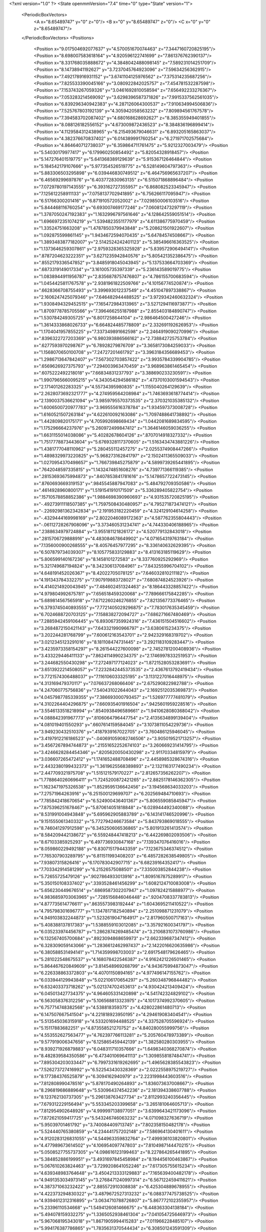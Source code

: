 <?xml version="1.0" ?>
<State openmmVersion="7.4" time="0" type="State" version="1">
	<PeriodicBoxVectors>
		<A x="8.65489747" y="0" z="0"/>
		<B x="0" y="8.65489747" z="0"/>
		<C x="0" y="0" z="8.65489747"/>
	</PeriodicBoxVectors>
	<Positions>
		<Position x="9.017504692077637" y="4.570051670074463" z="7.3447160720825195"/>
		<Position x="8.698007583618164" y="4.920596122741699" z="7.861376762390137"/>
		<Position x="8.331768035888672" y="4.3848042488098145" z="7.589231014251709"/>
		<Position x="8.14738941192627" y="3.7237045764923096" z="7.59634256362915"/>
		<Position x="7.492178916931152" y="3.6741104125976562" z="7.375314235687256"/>
		<Position x="7.825533390045166" y="3.080922842025757" z="7.454781532287598"/>
		<Position x="7.153743267059326" y="3.0461692810058594" z="7.656492233276367"/>
		<Position x="7.053283214569092" y="3.6298396587371826" z="7.9915337562561035"/>
		<Position x="6.839296340942383" y="4.287126064300537" z="7.910634994506836"/>
		<Position x="7.525767803192139" y="4.305942058563232" z="7.809894561767578"/>
		<Position x="7.394583702087402" y="4.680168628692627" z="8.385355949401855"/>
		<Position x="8.088126182556152" y="4.673009872436523" z="8.384836196899414"/>
		<Position x="4.1129584312438965" y="6.215493679046631" z="6.893205165863037"/>
		<Position x="4.382376670837402" y="6.014389991760254" z="6.271971702575684"/>
		<Position x="4.864640712738037" y="6.359864711761475" z="5.9212327003479"/>
		<Position x="5.54030179977417" y="6.179960250854492" z="5.82054328918457"/>
		<Position x="5.147276401519775" y="5.641368389129639" z="5.915367126464844"/>
		<Position x="5.184542179107666" y="5.977354526519775" z="6.528149604797363"/>
		<Position x="5.883306503295898" y="6.039446830749512" z="6.464756965637207"/>
		<Position x="6.46569299697876" y="6.403772830963135" z="6.515071868896484"/>
		<Position x="7.0729780197143555" y="6.393162727355957" z="6.868082523345947"/>
		<Position x="7.125612258911133" y="7.0758137702941895" z="6.756266117095947"/>
		<Position x="6.51766300201416" y="6.871910572052002" z="7.029850006103516"/>
		<Position x="5.844468116760254" y="6.693007469177246" z="7.060812473297119"/>
		<Position x="1.3787050247192383" y="1.1632996797561646" z="4.128642559051514"/>
		<Position x="1.6966972351074219" y="1.5394823551177979" z="4.611386775970459"/>
		<Position x="1.33524751663208" y="1.4787850379943848" z="5.208621501922607"/>
		<Position x="1.092875599861145" y="1.9434672594070435" z="5.64784574508667"/>
		<Position x="1.3893483877182007" y="2.5142524242401123" z="5.385496616363525"/>
		<Position x="1.1373646259307861" y="2.9759328365325928" z="5.839572906494141"/>
		<Position x=".8787204623222351" y="3.6271235942840576" z="5.805421352386475"/>
		<Position x=".8552179336547852" y="3.8485918045043945" z="5.137533664703369"/>
		<Position x=".6873319149017334" y="3.161005735397339" z="5.236143589019775"/>
		<Position x="1.0838944911956787" y="2.8356878757476807" z="4.786155700683594"/>
		<Position x="1.0454425811767578" y="2.9381961822509766" z="4.10156774520874"/>
		<Position x=".6628366708755493" y="3.399693012237549" z="4.451047897338867"/>
		<Position x="2.1606247425079346" y="7.646482944488525" z="3.9729342460632324"/>
		<Position x="1.9308494329452515" y="7.165472984313965" z="3.5271294116973877"/>
		<Position x="1.8709778785705566" y="7.396466255187988" z="2.855403184890747"/>
		<Position x="1.530784249305725" y="6.8017258644104" z="2.986464500427246"/>
		<Position x="1.3614333868026733" y="6.664824485778809" z="2.332691192626953"/>
		<Position x="1.1704041957855225" y="7.337349891662598" z="2.2464919090270996"/>
		<Position x=".8396322727203369" y="6.980393886566162" z="2.738842725753784"/>
		<Position x=".6277593970298767" y="6.78928279876709" z="3.3658173084259033"/>
		<Position x="1.1568070650100708" y="7.24727201461792" z="3.3963184356689453"/>
		<Position x="1.2986713647842407" y="7.567302703857422" z="3.9935784339904785"/>
		<Position x=".6569626927375793" y="7.294003963470459" z="3.968963861465454"/>
		<Position x=".6075222492218018" y="7.66834831237793" z="3.388690233230591"/>
		<Position x="1.9907965660095215" y="4.343054294586182" z=".47370103001594543"/>
		<Position x="2.171401262283325" y="4.55734395980835" z="1.1155040264129639"/>
		<Position x="2.2628073692321777" y="4.274959564208984" z="1.7463693618774414"/>
		<Position x="2.1390037536621094" y="3.9859795570373535" z="2.370321035385132"/>
		<Position x="1.6006500720977783" y="3.969555616378784" z="1.934597373008728"/>
		<Position x="1.6160521507263184" y="4.622610092163086" z="1.7097488641738892"/>
		<Position x="1.442809820175171" y="4.705992698669434" z="1.0442081689834595"/>
		<Position x="1.175296664237976" y="5.260972499847412" z="1.3646146059036255"/>
		<Position x="1.6631155014038086" y="5.40282678604126" z=".8707014918327332"/>
		<Position x="1.7517778873443604" y="5.6769328117370605" z="1.5163434743881226"/>
		<Position x="1.4381777048110962" y="5.280455112457275" z="2.0255374908447266"/>
		<Position x="1.4898329973220825" y="5.968273162841797" z="2.1502411365509033"/>
		<Position x="1.0270954370498657" y="1.766739845275879" z="4.5899739265441895"/>
		<Position x=".7642048597335815" y="1.1432474851608276" z="4.739771366119385"/>
		<Position x=".28153693675994873" y=".8407853841781616" z="5.1478657722473145"/>
		<Position x=".8760693669319153" y=".9845545887947083" z="5.484792709350586"/>
		<Position x=".4614928960800171" y="1.5191541910171509" z="5.336289405822754"/>
		<Position x=".15710578858852386" y="1.9884698390960693" z="4.931535720825195"/>
		<Position x="-.49273911118507385" y="1.7597508430480957" z="4.795271873474121"/>
		<Position x="-.22692981362342834" y="2.191953182220459" z="4.324129104614258"/>
		<Position x="-.4329444169998169" y="2.8022046089172363" z="4.587762355804443"/>
		<Position x="-.06112728267908096" y="3.373460531234741" z="4.744330406188965"/>
		<Position x=".2388634979724884" y="3.955181121826172" z="4.520779132843018"/>
		<Position x=".2815706729888916" y="4.483084678649902" z="4.071654319763184"/>
		<Position x="7.1356000900268555" y="8.40576457977295" z="8.336140632629395"/>
		<Position x="6.507879734039307" y="8.105775833129883" z="8.413163185119629"/>
		<Position x="5.806599140167236" y="8.1458101272583" z="8.337760925292969"/>
		<Position x="5.321749687194824" y="8.342306137084961" z="7.843255996704102"/>
		<Position x="4.648191452026367" y="8.42022705078125" z="7.646032810211182"/>
		<Position x="4.191343784332275" y="7.907919883728027" z="7.680874824523926"/>
		<Position x="4.4140214920043945" y="7.484602451324463" z="8.186443328857422"/>
		<Position x="4.979804992675781" y="7.656518459320068" z="7.789666175842285"/>
		<Position x="5.689814567565918" y="7.6712260246276855" z="7.821356773376465"/>
		<Position x="6.3793745040893555" y="7.7721405029296875" z="7.783017635345459"/>
		<Position x="6.7024688720703125" y="7.158838272094727" z="7.686271667480469"/>
		<Position x="7.2885942459106445" y="6.893067359924316" z="7.436151504516602"/>
		<Position x="3.2684872150421143" y="7.643321990966797" z="3.6380615234375"/>
		<Position x="3.202244281768799" y="7.600612163543701" z="2.942329168319702"/>
		<Position x="3.0212345123291016" y="8.181108474731445" z="3.2921183109283447"/>
		<Position x="3.4235973358154297" y="8.261544227600098" z="2.7452781200408936"/>
		<Position x="3.433229446411133" y="7.8624114990234375" z="2.1746997833251953"/>
		<Position x="3.244682550430298" y="7.272497177124023" z="1.8721528053283691"/>
		<Position x="3.6513922214508057" y="7.2232842445373535" z="2.4367613792419434"/>
		<Position x="3.7721574306488037" y="7.116106033325195" z="3.1131227016448975"/>
		<Position x="4.313169479370117" y="7.076637268066406" z="2.675290822982788"/>
		<Position x="4.247060775756836" y="7.540431022644043" z="2.1692512035369873"/>
		<Position x="4.0457987785339355" y="7.386693000793457" z="1.526977777481079"/>
		<Position x="4.3102264404296875" y="7.660935401916504" z=".9425601959228516"/>
		<Position x="3.5546133518218994" y=".8540938496589661" z="1.9410628080368042"/>
		<Position x="4.088842391967773" y=".8106064796447754" z="2.4135634899139404"/>
		<Position x="4.081019401550293" y=".6607614159584045" z="3.1073811054229736"/>
		<Position x="3.949230432510376" y=".4187939167022705" z="3.760486125946045"/>
		<Position x="3.4197912216186523" y="-.040691059082746506" z="3.905019521713257"/>
		<Position x="3.4567267894744873" y=".21551652252674103" z="3.260669231414795"/>
		<Position x="3.4246628284454346" y=".8205620050430298" z="2.91170334815979"/>
		<Position x="3.036607265472412" y="1.1741652488708496" z="2.4458985328674316"/>
		<Position x="2.4432380199432373" y="1.3619625568389893" z="2.1321163177490234"/>
		<Position x="2.447709321975708" y="1.515121579170227" z="2.812657356262207"/>
		<Position x="1.7788640260696411" y="1.7245200872421265" z="2.8825178146362305"/>
		<Position x="1.1623471975326538" y="1.8529595136642456" z="3.194568634033203"/>
		<Position x="7.27571964263916" y="6.251500129699707" z="6.202569484710693"/>
		<Position x="7.785842418670654" y="6.524900436401367" z="5.806559085845947"/>
		<Position x="7.875396251678467" y="5.870614051818848" z="6.028944492340088"/>
		<Position x="8.531991004943848" y="5.695962905883789" z="6.143141746520996"/>
		<Position x="9.151555061340332" y="5.772794246673584" z="5.843793869018555"/>
		<Position x="8.746041297912598" y="6.345250606536865" z="5.801913261413574"/>
		<Position x="8.584209442138672" y="6.559248447418213" z="6.442269802093506"/>
		<Position x="8.67103385925293" y="6.497736930847168" z="7.139347076416016"/>
		<Position x="8.059860229492188" y="6.830715179443359" z="7.123675346374512"/>
		<Position x="7.765307903289795" y="6.811511993408203" z="6.4857282638549805"/>
		<Position x="7.93807315826416" y="6.170783042907715" z="6.68239164352417"/>
		<Position x="7.703342914581299" y="6.21526575088501" z="7.335003852844238"/>
		<Position x="5.72655725479126" y=".9027864933013916" z="1.8095167875289917"/>
		<Position x="5.350150108337402" y=".3393528461456299" z="1.6082124710083008"/>
		<Position x="5.656230449676514" y=".6869587302207947" z="1.097824215888977"/>
		<Position x="4.9836859703063965" y=".7285156846046448" z=".9204708337783813"/>
		<Position x="4.877735614776611" y=".8635573983192444" z="1.6043695211410522"/>
		<Position x="4.795798301696777" y="1.1347817182540894" z="2.251098871231079"/>
		<Position x="4.949103832244873" y="1.5232619047164917" z="2.817960500717163"/>
		<Position x="5.408388137817383" y="1.5388559103012085" z="3.357921600341797"/>
		<Position x="6.035233974456787" y="1.2862874269485474" z="3.2106831073760986"/>
		<Position x="6.132567405700684" y=".8923094868659973" z="2.662339687347412"/>
		<Position x="6.328309059143066" y="1.2836612462997437" z="2.1422016620635986"/>
		<Position x="6.380588531494141" y="1.714359998703003" z="2.6917548179626465"/>
		<Position x="5.281022548675537" y="4.168078422546387" z="4.9162421226501465"/>
		<Position x="5.864467620849609" y="3.814548969268799" z="4.943675994873047"/>
		<Position x="6.226338863372803" y="4.40701150894165" z="4.977496147155762"/>
		<Position x="6.033944129943848" y="5.022106170654297" z="5.260348796844482"/>
		<Position x="6.632403373718262" y="5.021374702453613" z="4.930424213409424"/>
		<Position x="6.045013427734375" y="4.964605331420898" z="4.541742324829102"/>
		<Position x="6.563058376312256" y="5.106568813323975" z="4.1017374992370605"/>
		<Position x="6.757714748382568" y="4.538818359375" z="4.428022861480713"/>
		<Position x="6.147507667541504" y="4.221818923950195" z="4.294619083404541"/>
		<Position x="5.513545036315918" y="4.533201694488525" z="4.337528705596924"/>
		<Position x="5.15117883682251" y="4.873558521270752" z="4.840280055999756"/>
		<Position x="4.553552627563477" y="4.762397766113281" z="5.205760478973389"/>
		<Position x="9.577919006347656" y="6.125865459442139" z="1.382580280303955"/>
		<Position x="8.939271926879883" y="6.048311710357666" z="1.6498340368270874"/>
		<Position x="8.482839584350586" y="6.473401069641113" z="1.3098558187484741"/>
		<Position x="7.895304203033447" y="6.7997331619262695" z="1.4965628385543823"/>
		<Position x="7.526273727416992" y="6.522543430328369" z="2.0222558975219727"/>
		<Position x="8.177384376525879" y="6.3094162940979" z="2.2231998443603516"/>
		<Position x="7.812808990478516" y="5.878170490264893" z="1.836073637008667"/>
		<Position x="8.296819686889648" y="5.530964374542236" z="2.181394338607788"/>
		<Position x="8.123762130737305" y="5.296138763427734" z="2.8112993240356445"/>
		<Position x="7.679312229156494" y="5.553345203399658" z="3.265181064605713"/>
		<Position x="7.812954902648926" y="4.999997138977051" z="3.6399643421173096"/>
		<Position x="7.872621059417725" y="5.543246746063232" z="4.071098327636719"/>
		<Position x="5.95039701461792" y="3.740084409713745" z="7.802358150482178"/>
		<Position x="5.524440765380859" y="4.234441757202148" z="7.586964130401611"/>
		<Position x="4.9120283126831055" y="4.544963359832764" z="7.499936103820801"/>
		<Position x="4.477989673614502" y="4.106954097747803" z="7.8104987144470215"/>
		<Position x="5.0508527755737305" y="4.098616123199463" z="8.227864265441895"/>
		<Position x="5.384852886199951" y="3.4931697845458984" z="8.194456100463867"/>
		<Position x="5.067610263824463" y="3.7299208641052246" z="7.617305755615234"/>
		<Position x="4.639348983764648" y="3.4504213333129883" z="7.165639400482178"/>
		<Position x="4.9491353034973145" y="3.2768471240997314" z="6.567122459411621"/>
		<Position x="4.387371063232422" y="2.885572910308838" z="6.425304889678955"/>
		<Position x="4.422373294830322" y="3.4879672527313232" z="6.088377475738525"/>
		<Position x="4.9394612312316895" y="3.0634710788726807" z="5.867772102355957"/>
		<Position x="5.23396110534668" y="1.5494126081466675" z="6.448363304138184"/>
		<Position x="5.494078159332275" y="1.3365052938461304" z="7.041054725646973"/>
		<Position x="5.967068195343018" y="1.8671905994415283" z="7.011966228485107"/>
		<Position x="5.994176387786865" y="1.7835631370544434" z="6.308501243591309"/>
		<Position x="6.187363147735596" y="1.2711254358291626" z="6.728961944580078"/>
		<Position x="6.0113396644592285" y=".9883362054824829" z="7.326179504394531"/>
		<Position x="6.4285125732421875" y="1.522573709487915" z="7.4325714111328125"/>
		<Position x="6.795764446258545" y="1.6212139129638672" z="6.840235233306885"/>
		<Position x="6.503167629241943" y="2.2306933403015137" z="6.733790874481201"/>
		<Position x="6.6424055099487305" y="1.989183783531189" z="6.094719886779785"/>
		<Position x="6.660757541656494" y="1.2979589700698853" z="6.1641974449157715"/>
		<Position x="6.20181131362915" y="1.1515880823135376" z="5.658243656158447"/>
		<Position x="2.964704751968384" y="6.062870979309082" z="4.509485244750977"/>
		<Position x="3.0684664249420166" y="5.703693389892578" z="3.9279627799987793"/>
		<Position x="3.0248570442199707" y="5.554289817810059" z="3.2544753551483154"/>
		<Position x="3.2757112979888916" y="5.44692850112915" z="2.621577501296997"/>
		<Position x="3.0666019916534424" y="5.932273864746094" z="2.165693759918213"/>
		<Position x="3.202979803085327" y="6.114572048187256" z="2.8287787437438965"/>
		<Position x="2.659090042114258" y="6.169980049133301" z="3.2769598960876465"/>
		<Position x="2.4872779846191406" y="6.108475685119629" z="3.9546589851379395"/>
		<Position x="2.2471864223480225" y="6.735420227050781" z="4.067928314208984"/>
		<Position x="2.833430767059326" y="6.7671918869018555" z="3.6974828243255615"/>
		<Position x="2.7881195545196533" y="7.315288543701172" z="4.128022193908691"/>
		<Position x="2.631240129470825" y="7.418997764587402" z="3.4496259689331055"/>
		<Position x="2.9191365242004395" y=".6385252475738525" z="-.6137919425964355"/>
		<Position x="3.3213016986846924" y=".8566070795059204" z="-.0914480984210968"/>
		<Position x="3.7864091396331787" y="1.0309984683990479" z=".39626753330230713"/>
		<Position x="3.609260320663452" y="1.144228219985962" z="1.0565059185028076"/>
		<Position x="3.5223400592803955" y="1.7827610969543457" z="1.2683842182159424"/>
		<Position x="2.884765863418579" y="1.672788143157959" z="1.0235133171081543"/>
		<Position x="2.954339027404785" y="1.3025851249694824" z="1.6061375141143799"/>
		<Position x="3.0028998851776123" y="1.8312456607818604" z="2.055396318435669"/>
		<Position x="3.3665578365325928" y="2.3022828102111816" z="1.6989668607711792"/>
		<Position x="3.6772139072418213" y="2.8507637977600098" z="1.4221633672714233"/>
		<Position x="4.137983798980713" y="3.3135781288146973" z="1.1714107990264893"/>
		<Position x="3.7501649856567383" y="3.656773567199707" z=".7070049047470093"/>
		<Position x="1.9309289455413818" y="6.223605155944824" z="2.6577529907226562"/>
		<Position x="2.0906424522399902" y="6.321061134338379" z="1.9717423915863037"/>
		<Position x="2.5855801105499268" y="6.405736446380615" z="2.453228712081909"/>
		<Position x="2.0885839462280273" y="6.899150848388672" z="2.3754124641418457"/>
		<Position x="1.855819821357727" y="7.456676483154297" z="2.0476624965667725"/>
		<Position x="1.842361569404602" y="6.906192779541016" z="1.6106441020965576"/>
		<Position x="2.4825241565704346" y="7.117889881134033" z="1.793521523475647"/>
		<Position x="2.833744764328003" y="6.968728542327881" z="1.2003191709518433"/>
		<Position x="3.3823609352111816" y="7.386778831481934" z="1.1596072912216187"/>
		<Position x="3.519916296005249" y="6.722090721130371" z="1.2957875728607178"/>
		<Position x="3.551102638244629" y="6.12276029586792" z="1.6349858045578003"/>
		<Position x="3.1856324672698975" y="5.5583086013793945" z="1.4490537643432617"/>
		<Position x="7.225779056549072" y=".7978583574295044" z="3.5844762325286865"/>
		<Position x="7.110840797424316" y="1.218572735786438" z="4.127981662750244"/>
		<Position x="6.5191192626953125" y="1.554805874824524" z="4.3053202629089355"/>
		<Position x="6.262905120849609" y="2.1992411613464355" z="4.172000885009766"/>
		<Position x="5.6118645668029785" y="2.413456439971924" z="4.332455158233643"/>
		<Position x="5.422004699707031" y="3.0464563369750977" z="4.101991653442383"/>
		<Position x="5.704925060272217" y="2.611027240753174" z="3.6408801078796387"/>
		<Position x="5.285240173339844" y="2.0902650356292725" z="3.8173294067382812"/>
		<Position x="4.910300254821777" y="2.6814956665039062" z="3.8219692707061768"/>
		<Position x="4.73235559463501" y="3.2642416954040527" z="4.172418594360352"/>
		<Position x="4.51840353012085" y="3.735584020614624" z="4.640464782714844"/>
		<Position x="3.8917829990386963" y="3.703368663787842" z="4.94746208190918"/>
		<Position x="4.357756614685059" y="2.9691529273986816" z="4.744946479797363"/>
		<Position x="4.927324295043945" y="3.2000958919525146" z="5.079738616943359"/>
		<Position x="5.506564140319824" y="3.3141651153564453" z="5.434254169464111"/>
		<Position x="6.177886009216309" y="3.1150193214416504" z="5.342296600341797"/>
		<Position x="6.839840888977051" y="3.13157320022583" z="5.070187091827393"/>
		<Position x="7.268548488616943" y="3.576920747756958" z="5.396447658538818"/>
		<Position x="7.109373092651367" y="4.2407145500183105" z="5.319186687469482"/>
		<Position x="6.59833288192749" y="3.761014699935913" z="5.374121189117432"/>
		<Position x="6.797782897949219" y="3.9006478786468506" z="4.727657794952393"/>
		<Position x="6.3271708488464355" y="3.393764019012451" z="4.694151878356934"/>
		<Position x="5.7396955490112305" y="3.029578924179077" z="4.765692234039307"/>
		<Position x="5.292802810668945" y="3.5416758060455322" z="4.587670803070068"/>
		<Position x="6.556459903717041" y="2.30778169631958" z="3.0804009437561035"/>
		<Position x="6.047038555145264" y="2.4758846759796143" z="2.6408205032348633"/>
		<Position x="5.3773369789123535" y="2.523526191711426" z="2.4738833904266357"/>
		<Position x="5.500222206115723" y="2.278944730758667" z="1.8393080234527588"/>
		<Position x="6.026337623596191" y="1.9685964584350586" z="2.16863751411438"/>
		<Position x="6.207122325897217" y="2.5026450157165527" z="1.7767679691314697"/>
		<Position x="6.840279579162598" y="2.7746825218200684" z="1.7073171138763428"/>
		<Position x="6.976574420928955" y="3.4028189182281494" z="1.9721641540527344"/>
		<Position x="7.152332305908203" y="2.833374261856079" z="2.3394572734832764"/>
		<Position x="6.708454132080078" y="2.2939510345458984" z="2.360750913619995"/>
		<Position x="7.3595051765441895" y="2.15380859375" z="2.154754638671875"/>
		<Position x="7.740594387054443" y="1.6093882322311401" z="1.9208462238311768"/>
		<Position x="3.6250367164611816" y="8.633302688598633" z="5.712022304534912"/>
		<Position x="3.6632027626037598" y="9.087885856628418" z="5.185229301452637"/>
		<Position x="3.265636682510376" y="8.647113800048828" z="4.822795867919922"/>
		<Position x="2.7953073978424072" y="8.13039493560791" z="4.838353633880615"/>
		<Position x="3.3115363121032715" y="7.995974063873291" z="5.2893500328063965"/>
		<Position x="3.709322452545166" y="7.421535968780518" z="5.214808940887451"/>
		<Position x="3.279437303543091" y="7.457417964935303" z="5.767520427703857"/>
		<Position x="3.02998423576355" y="8.040217399597168" z="6.069152355194092"/>
		<Position x="2.575658082962036" y="7.918957233428955" z="5.543238162994385"/>
		<Position x="2.4841270446777344" y="7.2414164543151855" z="5.69919490814209"/>
		<Position x="2.2466166019439697" y="7.619785785675049" z="6.229832172393799"/>
		<Position x="1.7850066423416138" y="8.130054473876953" z="6.307499408721924"/>
		<Position x="5.974124908447266" y="3.450186014175415" z=".6140754222869873"/>
		<Position x="6.6209397315979" y="3.431898355484009" z=".35979390144348145"/>
		<Position x="6.401424407958984" y="2.8262686729431152" z=".6047326922416687"/>
		<Position x="6.866452217102051" y="3.165053129196167" z="1.0015770196914673"/>
		<Position x="6.694036960601807" y="3.8039209842681885" z="1.1913453340530396"/>
		<Position x="6.325288772583008" y="4.075159072875977" z=".6700281500816345"/>
		<Position x="5.8839640617370605" y="3.9957261085510254" z="1.203129768371582"/>
		<Position x="5.632244110107422" y="3.8784825801849365" z="1.8433873653411865"/>
		<Position x="6.308846473693848" y="3.7055604457855225" z="1.8112221956253052"/>
		<Position x="6.252701282501221" y="3.1422204971313477" z="1.3998075723648071"/>
		<Position x="5.5913896560668945" y="3.3524866104125977" z="1.3293554782867432"/>
		<Position x="5.238675117492676" y="3.8509323596954346" z=".9771982431411743"/>
		<Position x="6.246220588684082" y="2.576885461807251" z="6.012188911437988"/>
		<Position x="5.56950044631958" y="2.574096441268921" z="5.803598880767822"/>
		<Position x="5.087109088897705" y="2.3884241580963135" z="6.277491092681885"/>
		<Position x="5.749786376953125" y="2.4171652793884277" z="6.494139194488525"/>
		<Position x="6.241731643676758" y="2.8683860301971436" z="6.69102668762207"/>
		<Position x="6.779094696044922" y="3.1786270141601562" z="7.006221294403076"/>
		<Position x="7.207538604736328" y="2.631920099258423" z="7.056404113769531"/>
		<Position x="7.242311477661133" y="2.125429391860962" z="6.579510688781738"/>
		<Position x="7.399603843688965" y="1.6977651119232178" z="6.047763347625732"/>
		<Position x="7.8900675773620605" y="2.090380907058716" z="5.7637763023376465"/>
		<Position x="7.815587520599365" y="2.5974740982055664" z="6.244827747344971"/>
		<Position x="7.573226451873779" y="3.0949857234954834" z="6.68357515335083"/>
		<Position x="7.004721164703369" y="6.508960723876953" z=".929572582244873"/>
		<Position x="6.957320213317871" y="6.564263820648193" z=".23620612919330597"/>
		<Position x="7.47725772857666" y="6.9301981925964355" z=".5145393013954163"/>
		<Position x="7.985184192657471" y="7.299677848815918" z=".8050021529197693"/>
		<Position x="7.963637351989746" y="7.905206680297852" z="1.1422569751739502"/>
		<Position x="7.346997261047363" y="7.649168491363525" z=".8996723890304565"/>
		<Position x="6.94703483581543" y="7.978940010070801" z=".427148699760437"/>
		<Position x="6.2789225578308105" y="8.18844985961914" z=".4317511320114136"/>
		<Position x="6.486116409301758" y="7.7333831787109375" z=".9225134253501892"/>
		<Position x="6.887910842895508" y="7.9294514656066895" z="1.4543721675872803"/>
		<Position x="6.209908962249756" y="8.026249885559082" z="1.5598199367523193"/>
		<Position x="5.648428440093994" y="8.071741104125977" z="1.1681452989578247"/>
		<Position x="5.012092590332031" y=".3605046570301056" z="7.766263008117676"/>
		<Position x="5.409311294555664" y=".6281301975250244" z="7.272645473480225"/>
		<Position x="5.824953079223633" y=".5036125779151917" z="6.733994483947754"/>
		<Position x="6.399689674377441" y=".6446711421012878" z="6.366201400756836"/>
		<Position x="6.922551155090332" y=".2858656048774719" z="6.661709785461426"/>
		<Position x="7.374276161193848" y=".794036865234375" z="6.565064907073975"/>
		<Position x="7.476846218109131" y="1.0091100931167603" z="5.91786527633667"/>
		<Position x="6.999495983123779" y="1.2130361795425415" z="5.446006774902344"/>
		<Position x="7.642576694488525" y="1.439513921737671" z="5.297682285308838"/>
		<Position x="8.276025772094727" y="1.5107694864273071" z="5.5028910636901855"/>
		<Position x="8.699624061584473" y="1.6353579759597778" z="6.0063796043396"/>
		<Position x="8.127704620361328" y="1.2366665601730347" z="6.158097743988037"/>
		<Position x="4.133382797241211" y="-.712510347366333" z="8.875628471374512"/>
		<Position x="4.251478672027588" y="-.2928529381752014" z="8.334312438964844"/>
		<Position x="4.858030796051025" y="-.5885615944862366" z="8.462087631225586"/>
		<Position x="5.302129745483398" y="-.258324533700943" z="8.904522895812988"/>
		<Position x="4.680722236633301" y="-.06298335641622543" z="9.142452239990234"/>
		<Position x="5.015108585357666" y=".3989793360233307" z="8.7396879196167"/>
		<Position x="5.600527763366699" y=".20500467717647552" z="8.391759872436523"/>
		<Position x="5.985287189483643" y="-.058989886194467545" z="7.843937397003174"/>
		<Position x="5.880492687225342" y=".6208131313323975" z="7.894748210906982"/>
		<Position x="6.3211283683776855" y=".3118220269680023" z="8.3530912399292"/>
		<Position x="6.063831329345703" y=".412758469581604" z="8.986649513244629"/>
		<Position x="5.543599605560303" y=".8782351016998291" z="9.043133735656738"/>
		<Position x="7.618896484375" y="7.534266948699951" z="1.6728118658065796"/>
		<Position x="7.803816318511963" y="7.15235710144043" z="2.225947618484497"/>
		<Position x="7.482191562652588" y="7.236091136932373" z="2.842069625854492"/>
		<Position x="7.344859600067139" y="7.413985729217529" z="3.5090503692626953"/>
		<Position x="6.857150554656982" y="7.227600574493408" z="3.9804279804229736"/>
		<Position x="6.500030040740967" y="7.157566547393799" z="4.589993476867676"/>
		<Position x="7.074708461761475" y="6.797801494598389" z="4.634334564208984"/>
		<Position x="7.560549736022949" y="6.6880598068237305" z="5.113292694091797"/>
		<Position x="7.938199996948242" y="7.26012659072876" z="4.974985599517822"/>
		<Position x="7.900935173034668" y="6.8070597648620605" z="4.449361801147461"/>
		<Position x="7.500845432281494" y="6.829721450805664" z="3.889775276184082"/>
		<Position x="7.2563958168029785" y="6.616002082824707" z="3.299009323120117"/>
		<Position x="-.34864309430122375" y=".21132953464984894" z="7.022904396057129"/>
		<Position x="-.5915893912315369" y=".5117702484130859" z="6.4372944831848145"/>
		<Position x="-.3420681953430176" y="-.05146847292780876" z="6.114823818206787"/>
		<Position x="-.40881574153900146" y=".05300772190093994" z="5.4287614822387695"/>
		<Position x="-.5393341183662415" y=".6929315328598022" z="5.654273509979248"/>
		<Position x=".08778001368045807" y=".9248064160346985" z="5.901427268981934"/>
		<Position x=".6562555432319641" y="1.32570219039917" z="6.081645965576172"/>
		<Position x=".797919750213623" y="1.9865044355392456" z="6.274498462677002"/>
		<Position x=".5835660099983215" y="2.405806541442871" z="6.787970066070557"/>
		<Position x=".02751004509627819" y="2.122765064239502" z="7.103809356689453"/>
		<Position x=".31041187047958374" y="1.6429297924041748" z="6.683345317840576"/>
		<Position x=".18623563647270203" y=".962212860584259" z="6.609234809875488"/>
		<Position x="-.2893657684326172" y="7.325922012329102" z="1.70136296749115"/>
		<Position x=".3389192521572113" y="7.1575822830200195" z="1.4352667331695557"/>
		<Position x=".039816103875637054" y="6.749304294586182" z="1.931373119354248"/>
		<Position x=".7115746140480042" y="6.600156784057617" z="2.0082573890686035"/>
		<Position x=".3400268852710724" y="6.379251956939697" z="2.5559396743774414"/>
		<Position x="-.21916750073432922" y="6.33893346786499" z="2.969088315963745"/>
		<Position x="-.015971550717949867" y="6.459416389465332" z="3.6318345069885254"/>
		<Position x=".5185497403144836" y="6.6007866859436035" z="4.044003963470459"/>
		<Position x=".11430933326482773" y="6.480136871337891" z="4.583205223083496"/>
		<Position x="-.09405342489480972" y="7.1197333335876465" z="4.423990249633789"/>
		<Position x=".15098121762275696" y="7.337442398071289" z="5.040157318115234"/>
		<Position x=".6439837217330933" y="6.989132404327393" z="4.6872100830078125"/>
		<Position x="7.725964546203613" y="7.942928791046143" z="-1.1735259294509888"/>
		<Position x="7.360071182250977" y="7.781946659088135" z="-.5997675657272339"/>
		<Position x="7.071654319763184" y="7.42840576171875" z="-.07063108682632446"/>
		<Position x="6.529133319854736" y="7.051121234893799" z="-.2984795868396759"/>
		<Position x="6.375872611999512" y="7.521140098571777" z=".18906861543655396"/>
		<Position x="6.745111465454102" y="7.139348983764648" z=".632179856300354"/>
		<Position x="6.082052707672119" y="6.912825584411621" z=".6258652210235596"/>
		<Position x="5.385593891143799" y="6.96013879776001" z=".6805074214935303"/>
		<Position x="4.937451362609863" y="6.534474849700928" z="1.0245954990386963"/>
		<Position x="4.829394817352295" y="6.103219509124756" z="1.569999098777771"/>
		<Position x="4.216676712036133" y="6.329065799713135" z="1.3387891054153442"/>
		<Position x="4.153543949127197" y="6.903613090515137" z=".935498058795929"/>
		<Position x="2.3920211791992188" y="4.226179599761963" z="6.993777751922607"/>
		<Position x="1.7406909465789795" y="4.111184597015381" z="6.7756123542785645"/>
		<Position x="1.2768715620040894" y="3.674363136291504" z="6.482518196105957"/>
		<Position x="1.2629215717315674" y="2.9834420680999756" z="6.620315074920654"/>
		<Position x="1.247509479522705" y="3.391099214553833" z="7.193615436553955"/>
		<Position x="1.8096145391464233" y="2.9982011318206787" z="7.07438850402832"/>
		<Position x="2.0327436923980713" y="2.4537768363952637" z="6.701944828033447"/>
		<Position x="2.286468505859375" y="1.8572814464569092" z="6.946849346160889"/>
		<Position x="2.5388541221618652" y="2.4201924800872803" z="7.2726521492004395"/>
		<Position x="2.9061086177825928" y="2.26784086227417" z="6.704519748687744"/>
		<Position x="2.6872658729553223" y="2.9225528240203857" z="6.822274208068848"/>
		<Position x="2.30720591545105" y="3.4967141151428223" z="6.940824508666992"/>
		<Position x="3.485670328140259" y="4.649720191955566" z="5.521064758300781"/>
		<Position x="4.052130699157715" y="4.2744951248168945" z="5.329285621643066"/>
		<Position x="3.7160491943359375" y="3.8315393924713135" z="5.715616226196289"/>
		<Position x="3.1984026432037354" y="3.8711965084075928" z="5.268121242523193"/>
		<Position x="2.9969520568847656" y="4.055303573608398" z="5.912919044494629"/>
		<Position x="2.4418158531188965" y="4.3870673179626465" z="6.170763969421387"/>
		<Position x="2.695298910140991" y="4.700363636016846" z="5.610315322875977"/>
		<Position x="2.967524528503418" y="4.538547039031982" z="4.98832893371582"/>
		<Position x="2.709834337234497" y="3.9450528621673584" z="4.750839710235596"/>
		<Position x="2.278268575668335" y="4.466509819030762" z="4.605523586273193"/>
		<Position x="2.2517054080963135" y="4.556013107299805" z="3.914858818054199"/>
		<Position x="2.866013765335083" y="4.2817816734313965" z="4.092763423919678"/>
		<Position x="5.288896560668945" y="3.601494550704956" z=".24529960751533508"/>
		<Position x="5.447026252746582" y="2.9512698650360107" z=".07497130334377289"/>
		<Position x="6.047952651977539" y="3.2592554092407227" z="-.0605156272649765"/>
		<Position x="6.413514137268066" y="3.8055436611175537" z="-.29712602496147156"/>
		<Position x="7.054403305053711" y="3.8817927837371826" z="-.010461464524269104"/>
		<Position x="7.313580513000488" y="4.360438346862793" z=".41516953706741333"/>
		<Position x="7.230347156524658" y="3.726740598678589" z=".6850013136863708"/>
		<Position x="7.563013553619385" y="3.1234536170959473" z=".7912212014198303"/>
		<Position x="7.9146294593811035" y="3.688422679901123" z=".9953548908233643"/>
		<Position x="8.507391929626465" y="4.0387773513793945" z=".9687070846557617"/>
		<Position x="8.207030296325684" y="4.216419219970703" z="1.579673409461975"/>
		<Position x="8.006061553955078" y="3.5522372722625732" z="1.7013492584228516"/>
		<Position x="7.767077922821045" y="5.901803493499756" z="-.60957932472229"/>
		<Position x="8.0533447265625" y="6.52216100692749" z="-.7721970081329346"/>
		<Position x="7.668876647949219" y="7.081252098083496" z="-.6097282767295837"/>
		<Position x="7.26824426651001" y="6.510739803314209" z="-.5272548794746399"/>
		<Position x="7.758131504058838" y="6.494637489318848" z="-.025544140487909317"/>
		<Position x="7.384056091308594" y="5.945896148681641" z=".19237001240253448"/>
		<Position x="7.03471565246582" y="5.821940898895264" z=".7767467498779297"/>
		<Position x="6.418933391571045" y="6.1194376945495605" z=".6087092161178589"/>
		<Position x="5.741421699523926" y="6.231935024261475" z=".46475300192832947"/>
		<Position x="5.082107067108154" y="6.408125877380371" z=".3243439495563507"/>
		<Position x="4.402212142944336" y="6.418259143829346" z=".4776541590690613"/>
		<Position x="3.786344051361084" y="6.284078121185303" z=".7723100185394287"/>
		<Position x="4.069045066833496" y="7.928832054138184" z="6.785436153411865"/>
		<Position x="4.201744079589844" y="8.052444458007812" z="6.103041648864746"/>
		<Position x="4.8910346031188965" y="8.095721244812012" z="6.214574813842773"/>
		<Position x="4.502681732177734" y="8.46850299835205" z="6.6591057777404785"/>
		<Position x="5.002384662628174" y="8.771716117858887" z="7.016568183898926"/>
		<Position x="5.6594719886779785" y="8.607100486755371" z="7.174591064453125"/>
		<Position x="6.236453533172607" y="8.221263885498047" z="7.1557698249816895"/>
		<Position x="5.981271266937256" y="7.8770012855529785" z="6.599608898162842"/>
		<Position x="6.339612007141113" y="8.017927169799805" z="6.02829122543335"/>
		<Position x="6.810941696166992" y="8.228906631469727" z="6.497385025024414"/>
		<Position x="7.336755275726318" y="7.903596878051758" z="6.813580513000488"/>
		<Position x="7.035577774047852" y="7.778592586517334" z="7.421111583709717"/>
		<Position x="3.813028573989868" y="4.140442848205566" z="1.2537063360214233"/>
		<Position x="4.230874061584473" y="4.012535095214844" z="1.7939071655273438"/>
		<Position x="4.87601900100708" y="3.8161096572875977" z="1.9924527406692505"/>
		<Position x="5.24444580078125" y="4.023687839508057" z="2.549220085144043"/>
		<Position x="5.5844292640686035" y="3.770601511001587" z="3.1075479984283447"/>
		<Position x="5.82889461517334" y="3.326507329940796" z="3.5931625366210938"/>
		<Position x="6.3882155418396" y="2.920499086380005" z="3.5148885250091553"/>
		<Position x="6.892702102661133" y="2.507239580154419" z="3.724719762802124"/>
		<Position x="7.062010765075684" y="1.9851038455963135" z="4.130692481994629"/>
		<Position x="7.17564058303833" y="1.6781260967254639" z="4.731599807739258"/>
		<Position x="7.4538798332214355" y="1.052331805229187" z="4.764842987060547"/>
		<Position x="8.106998443603516" y=".8413597345352173" z="4.913354873657227"/>
		<Position x="8.210370063781738" y="8.13005256652832" z="4.975964069366455"/>
		<Position x="8.114630699157715" y="7.781125545501709" z="4.3923540115356445"/>
		<Position x="7.983824729919434" y="7.376046180725098" z="3.8477628231048584"/>
		<Position x="8.014204025268555" y="6.991941452026367" z="3.2659149169921875"/>
		<Position x="8.013787269592285" y="7.6725263595581055" z="3.1283280849456787"/>
		<Position x="8.351569175720215" y="7.534731388092041" z="2.538102388381958"/>
		<Position x="8.933629989624023" y="7.912472724914551" z="2.6811916828155518"/>
		<Position x="8.803426742553711" y="7.885077476501465" z="1.9886341094970703"/>
		<Position x="9.057662963867188" y="7.306568622589111" z="2.286644697189331"/>
		<Position x="8.78325366973877" y="7.0694475173950195" z="2.895704507827759"/>
		<Position x="8.652379035949707" y="7.228686332702637" z="3.5643091201782227"/>
		<Position x="8.751629829406738" y="7.71290922164917" z="4.063045501708984"/>
		<Position x="6.5774335861206055" y="1.8603265285491943" z="3.612006664276123"/>
		<Position x="5.958008289337158" y="1.9968832731246948" z="3.3308794498443604"/>
		<Position x="5.620345592498779" y="1.8401157855987549" z="2.7378089427948"/>
		<Position x="5.418268203735352" y="1.5836091041564941" z="2.1165764331817627"/>
		<Position x="4.851441860198975" y="1.5655558109283447" z="1.709061861038208"/>
		<Position x="4.217498302459717" y="1.401155710220337" z="1.5069438219070435"/>
		<Position x="4.35701322555542" y="1.0832096338272095" z=".9071189761161804"/>
		<Position x="4.883056163787842" y="1.5380895137786865" z=".952968418598175"/>
		<Position x="5.39586067199707" y="1.315513253211975" z="1.3605135679244995"/>
		<Position x="5.964597702026367" y="1.6363719701766968" z="1.570759654045105"/>
		<Position x="6.61765193939209" y="1.8257312774658203" z="1.7214924097061157"/>
		<Position x="7.2423882484436035" y="1.751743197441101" z="1.4131938219070435"/>
		<Position x="5.84299898147583" y="1.6162744760513306" z="3.9754838943481445"/>
		<Position x="5.624000072479248" y=".9582382440567017" z="3.933877944946289"/>
		<Position x="5.054028511047363" y="1.3778493404388428" z="3.9900641441345215"/>
		<Position x="4.475414752960205" y="1.0089375972747803" z="4.11793851852417"/>
		<Position x="4.070120334625244" y=".6386660933494568" z="4.536860466003418"/>
		<Position x="4.289246082305908" y="1.0446457862854004" z="5.048131942749023"/>
		<Position x="4.966866493225098" y="1.1545541286468506" z="4.939505577087402"/>
		<Position x="5.564244270324707" y="1.2642691135406494" z="4.581175327301025"/>
		<Position x="6.184842586517334" y="1.2550897598266602" z="4.911463737487793"/>
		<Position x="6.541059494018555" y="1.8583769798278809" z="4.97631311416626"/>
		<Position x="5.9043288230896" y="1.8912500143051147" z="4.702121257781982"/>
		<Position x="6.246429443359375" y="2.490300416946411" z="4.844558238983154"/>
		<Position x="6.898886203765869" y="2.0954208374023438" z="7.44609260559082"/>
		<Position x="6.501100540161133" y="2.6748344898223877" z="7.387932300567627"/>
		<Position x="6.004800319671631" y="3.172441005706787" z="7.3325300216674805"/>
		<Position x="5.769471168518066" y="2.53197979927063" z="7.263545036315918"/>
		<Position x="5.54245662689209" y="3.0194194316864014" z="6.814724445343018"/>
		<Position x="4.9760918617248535" y="2.624283790588379" z="6.9733123779296875"/>
		<Position x="5.301844596862793" y="2.020470142364502" z="7.017921447753906"/>
		<Position x="5.496912956237793" y="1.7993457317352295" z="7.655458450317383"/>
		<Position x="5.852161884307861" y="1.3195937871932983" z="8.023042678833008"/>
		<Position x="6.145606517791748" y=".9968289732933044" z="8.569589614868164"/>
		<Position x="6.831082344055176" y=".8947048783302307" z="8.494854927062988"/>
		<Position x="7.028717994689941" y="1.4862911701202393" z="8.187271118164062"/>
		<Position x="4.480894565582275" y="1.1761590242385864" z="5.746170520782471"/>
		<Position x="4.733976364135742" y="1.7688385248184204" z="6.024445056915283"/>
		<Position x="5.398865699768066" y="1.7980308532714844" z="5.798182964324951"/>
		<Position x="5.556169509887695" y="1.37937331199646" z="5.269042491912842"/>
		<Position x="5.66453218460083" y=".6985924243927002" z="5.3941168785095215"/>
		<Position x="5.005183219909668" y=".5106886029243469" z="5.56028413772583"/>
		<Position x="5.181977272033691" y="1.1118475198745728" z="5.850539684295654"/>
		<Position x="5.72103214263916" y="1.05625319480896" z="6.270467281341553"/>
		<Position x="5.13739013671875" y=".8231399059295654" z="6.594514846801758"/>
		<Position x="4.524186611175537" y="1.1341438293457031" z="6.4649834632873535"/>
		<Position x="4.025074005126953" y="1.5467902421951294" z="6.195469379425049"/>
		<Position x="4.155313014984131" y="2.197228193283081" z="6.415589332580566"/>
		<Position x="2.357956647872925" y="5.674521446228027" z="2.0643482208251953"/>
		<Position x="2.507887840270996" y="5.587810516357422" z="2.728524684906006"/>
		<Position x="1.8239723443984985" y="5.507294654846191" z="2.604360818862915"/>
		<Position x="1.5974903106689453" y="5.620830535888672" z="3.2533962726593018"/>
		<Position x="2.210824489593506" y="5.587395191192627" z="3.5726234912872314"/>
		<Position x="2.0780255794525146" y="5.363255500793457" z="4.2123236656188965"/>
		<Position x="1.7405989170074463" y="5.721820831298828" z="4.713226795196533"/>
		<Position x="1.3257042169570923" y="5.457468509674072" z="4.214709758758545"/>
		<Position x="1.5994915962219238" y="5.035372734069824" z="3.7189269065856934"/>
		<Position x="1.1198744773864746" y="4.738485813140869" z="4.129725456237793"/>
		<Position x=".874451756477356" y="4.088615894317627" z="4.10568380355835"/>
		<Position x=".7233473658561707" y="4.485865592956543" z="4.671543598175049"/>
		<Position x="6.716709613800049" y=".9503989815711975" z="7.754209041595459"/>
		<Position x="7.17800760269165" y="1.3233178853988647" z="7.367908000946045"/>
		<Position x="7.572690010070801" y="1.4568662643432617" z="6.788397789001465"/>
		<Position x="8.063607215881348" y="1.852561354637146" z="6.461426258087158"/>
		<Position x="8.542547225952148" y="2.357694149017334" z="6.418508052825928"/>
		<Position x="8.401021957397461" y="2.9728195667266846" z="6.122650146484375"/>
		<Position x="8.482048034667969" y="2.452357769012451" z="5.655073642730713"/>
		<Position x="9.157039642333984" y="2.392327070236206" z="5.750210285186768"/>
		<Position x="9.0626220703125" y="3.0616726875305176" z="5.915578842163086"/>
		<Position x="8.858549118041992" y="3.557694911956787" z="5.484079837799072"/>
		<Position x="9.014101028442383" y="4.191296100616455" z="5.734144687652588"/>
		<Position x="8.57718276977539" y="4.118211269378662" z="5.190268516540527"/>
		<Position x="4.724239349365234" y=".35716894268989563" z="4.904759407043457"/>
		<Position x="4.633383274078369" y=".2172885537147522" z="4.234860420227051"/>
		<Position x="5.310312747955322" y=".022445611655712128" z="4.366804599761963"/>
		<Position x="5.837140083312988" y=".23417918384075165" z="3.9621012210845947"/>
		<Position x="5.998685836791992" y=".47070837020874023" z="3.3235034942626953"/>
		<Position x="6.3193159103393555" y=".2258860170841217" z="2.743053436279297"/>
		<Position x="6.701225757598877" y=".5483866333961487" z="3.2089431285858154"/>
		<Position x="6.618143558502197" y=".30198004841804504" z="3.85597825050354"/>
		<Position x="7.252328872680664" y=".05392242595553398" z="3.699262857437134"/>
		<Position x="6.731064319610596" y="-.14262895286083221" z="3.2987048625946045"/>
		<Position x="6.072248935699463" y="-.23968492448329926" z="3.464771270751953"/>
		<Position x="5.805172443389893" y="-.2399304360151291" z="2.8205153942108154"/>
		<Position x="7.560629367828369" y="4.578742504119873" z="1.7750829458236694"/>
		<Position x="7.360175132751465" y="4.637036323547363" z="2.4453506469726562"/>
		<Position x="6.854538917541504" y="5.0846028327941895" z="2.2544314861297607"/>
		<Position x="6.195449352264404" y="5.049432754516602" z="2.4350342750549316"/>
		<Position x="6.474886894226074" y="5.4413251876831055" z="2.9295132160186768"/>
		<Position x="6.65446662902832" y="4.784546852111816" z="3.0514731407165527"/>
		<Position x="5.955460071563721" y="4.788064956665039" z="3.114084005355835"/>
		<Position x="5.464109897613525" y="4.458436489105225" z="3.5116732120513916"/>
		<Position x="6.0193376541137695" y="4.758538722991943" z="3.805088758468628"/>
		<Position x="6.662548542022705" y="4.483077526092529" z="3.7125039100646973"/>
		<Position x="7.315520286560059" y="4.528468608856201" z="3.946528673171997"/>
		<Position x="7.266992092132568" y="5.187179088592529" z="4.186447620391846"/>
		<Position x="6.865455627441406" y="6.804909706115723" z="6.057985305786133"/>
		<Position x="6.356009483337402" y="6.398545742034912" z="5.786261558532715"/>
		<Position x="6.9717116355896" y="6.253255844116211" z="5.501923561096191"/>
		<Position x="6.64103364944458" y="6.804408550262451" z="5.259346961975098"/>
		<Position x="5.967974662780762" y="6.962661266326904" z="5.357853889465332"/>
		<Position x="5.679584980010986" y="7.469544410705566" z="5.739482402801514"/>
		<Position x="5.0914788246154785" y="7.392361640930176" z="6.076389312744141"/>
		<Position x="5.092066287994385" y="6.935786724090576" z="5.568459510803223"/>
		<Position x="4.479640960693359" y="6.687137603759766" z="5.366520404815674"/>
		<Position x="4.412754058837891" y="7.3722429275512695" z="5.450558662414551"/>
		<Position x="4.225241661071777" y="8.010746955871582" z="5.239469051361084"/>
		<Position x="4.258521556854248" y="7.9099440574646" z="4.554543495178223"/>
		<Position x="4.531294822692871" y="3.639486312866211" z=".40961286425590515"/>
		<Position x="4.080352783203125" y="3.1069695949554443" z=".40030479431152344"/>
		<Position x="4.718161582946777" y="2.902463436126709" z=".19504381716251373"/>
		<Position x="4.55864953994751" y="2.678095817565918" z=".8318830132484436"/>
		<Position x="4.411449909210205" y="2.042785167694092" z="1.086649775505066"/>
		<Position x="4.131666660308838" y="1.6865488290786743" z=".574878454208374"/>
		<Position x="4.383424282073975" y="1.7210863828659058" z="-.06365818530321121"/>
		<Position x="4.145573616027832" y="1.6117327213287354" z="-.7101492285728455"/>
		<Position x="3.800849199295044" y="2.128612995147705" z="-.3812057375907898"/>
		<Position x="3.661773681640625" y="1.476729154586792" z="-.20247958600521088"/>
		<Position x="4.161734580993652" y=".9927703738212585" z="-.22145399451255798"/>
		<Position x="4.546640396118164" y=".9329717755317688" z="-.7845478653907776"/>
		<Position x="6.647036075592041" y="5.818625450134277" z="6.905782222747803"/>
		<Position x="6.195509910583496" y="6.064511299133301" z="7.3752288818359375"/>
		<Position x="6.774166584014893" y="6.3648810386657715" z="7.6072540283203125"/>
		<Position x="6.165221214294434" y="6.668450832366943" z="7.77119779586792"/>
		<Position x="5.582296371459961" y="6.290782451629639" z="7.684767246246338"/>
		<Position x="5.181331157684326" y="6.481864929199219" z="7.156669616699219"/>
		<Position x="4.686890602111816" y="6.965558052062988" z="7.159595966339111"/>
		<Position x="5.318758487701416" y="7.255675315856934" z="7.179038047790527"/>
		<Position x="5.524450778961182" y="6.9934282302856445" z="7.780898094177246"/>
		<Position x="4.842893600463867" y="6.953576564788818" z="7.881968021392822"/>
		<Position x="4.184102535247803" y="6.855554580688477" z="7.680719375610352"/>
		<Position x="3.9801716804504395" y="6.3824005126953125" z="8.153251647949219"/>
		<Position x="3.879915952682495" y="5.832352638244629" z="5.671337127685547"/>
		<Position x="3.9759793281555176" y="5.270206451416016" z="5.260288715362549"/>
		<Position x="3.8860888481140137" y="4.737330913543701" z="4.818900108337402"/>
		<Position x="3.4141170978546143" y="4.649810791015625" z="4.321517467498779"/>
		<Position x="3.4052321910858154" y="3.9844677448272705" z="4.512070178985596"/>
		<Position x="3.7662253379821777" y="3.418671131134033" z="4.283747673034668"/>
		<Position x="4.231436729431152" y="3.671013832092285" z="3.8361244201660156"/>
		<Position x="4.069839000701904" y="4.237798690795898" z="4.201505184173584"/>
		<Position x="4.654292106628418" y="4.457995414733887" z="4.49821138381958"/>
		<Position x="4.832560062408447" y="4.086727619171143" z="3.9377079010009766"/>
		<Position x="4.805512428283691" y="4.0610151290893555" z="3.2402586936950684"/>
		<Position x="4.128631114959717" y="3.958894968032837" z="3.096143960952759"/>
		<Position x="1.8861087560653687" y=".3187379240989685" z="6.046630859375"/>
		<Position x="2.4253616333007812" y="-.1258133202791214" z="5.986344337463379"/>
		<Position x="2.6067771911621094" y=".5383769869804382" z="6.132174015045166"/>
		<Position x="2.9743685722351074" y=".42048558592796326" z="5.548592567443848"/>
		<Position x="2.7436373233795166" y=".8178120851516724" z="5.014198303222656"/>
		<Position x="2.260650396347046" y=".5740184187889099" z="5.457632541656494"/>
		<Position x="2.542032480239868" y=".12990450859069824" z="4.997357368469238"/>
		<Position x="2.5859291553497314" y=".3731801211833954" z="4.343940734863281"/>
		<Position x="2.0524604320526123" y=".7673777341842651" z="4.550262451171875"/>
		<Position x="1.4508559703826904" y=".8515567779541016" z="4.892048358917236"/>
		<Position x="1.7273426055908203" y=".24449746310710907" z="5.068252086639404"/>
		<Position x="1.3052139282226562" y=".432557076215744" z="5.587761878967285"/>
		<Position x="6.444549560546875" y="5.347602844238281" z="1.0794498920440674"/>
		<Position x="6.0375447273254395" y="4.7777557373046875" z="1.117826223373413"/>
		<Position x="5.539297103881836" y="4.553027629852295" z="1.5692225694656372"/>
		<Position x="5.097073554992676" y="4.5329790115356445" z="1.0300254821777344"/>
		<Position x="4.565739631652832" y="4.109741687774658" z="1.1914193630218506"/>
		<Position x="4.2673187255859375" y="4.318380355834961" z=".607201874256134"/>
		<Position x="4.929512023925781" y="4.232935428619385" z=".3695266544818878"/>
		<Position x="5.610136032104492" y="4.3448381423950195" z=".5140768885612488"/>
		<Position x="5.746496200561523" y="4.005964279174805" z="-.07414747774600983"/>
		<Position x="5.958975791931152" y="4.451494216918945" z="-.5470178723335266"/>
		<Position x="5.396782875061035" y="4.6651611328125" z="-.1587827354669571"/>
		<Position x="4.709153652191162" y="4.689639568328857" z="-.36371248960494995"/>
		<Position x=".9181057810783386" y=".35896241664886475" z="4.84176778793335"/>
		<Position x="1.4148985147476196" y=".38147038221359253" z="4.345927715301514"/>
		<Position x="1.0320863723754883" y=".17605142295360565" z="3.8110299110412598"/>
		<Position x=".7930581569671631" y=".7484731078147888" z="4.129871368408203"/>
		<Position x=".4414411783218384" y=".1656019687652588" z="4.253478527069092"/>
		<Position x=".3194604516029358" y="-.433591365814209" z="4.582408428192139"/>
		<Position x=".8544280529022217" y="-.5265519618988037" z="4.149162292480469"/>
		<Position x="1.0865211486816406" y="-.488871693611145" z="3.489048719406128"/>
		<Position x=".9463397860527039" y="-.11204050481319427" z="2.9208014011383057"/>
		<Position x=".2639605700969696" y=".024157395586371422" z="2.7617900371551514"/>
		<Position x="-.10223332047462463" y="-.04426545649766922" z="2.158569574356079"/>
		<Position x="-.1702275574207306" y="-.3004578649997711" z="1.501017451286316"/>
		<Position x="6.239919662475586" y="5.33789587020874" z="6.533849716186523"/>
		<Position x="6.668168544769287" y="5.770143508911133" z="6.187435150146484"/>
		<Position x="6.9037394523620605" y="5.1278815269470215" z="6.351227283477783"/>
		<Position x="7.04500150680542" y="4.45012092590332" z="6.449863433837891"/>
		<Position x="7.583466053009033" y="4.163249969482422" z="6.102612018585205"/>
		<Position x="7.9297614097595215" y="3.719259023666382" z="6.506275177001953"/>
		<Position x="7.611460208892822" y="4.210932731628418" z="6.87946081161499"/>
		<Position x="8.077859878540039" y="4.591839790344238" z="6.556325435638428"/>
		<Position x="7.506363868713379" y="4.944412708282471" z="6.774569988250732"/>
		<Position x="6.931395530700684" y="5.116856575012207" z="7.136603832244873"/>
		<Position x="7.471023082733154" y="5.518909931182861" z="7.323111534118652"/>
		<Position x="7.353756904602051" y="5.681881904602051" z="6.658169746398926"/>
		<Position x="-.472575843334198" y="3.9645893573760986" z="2.2887744903564453"/>
		<Position x=".0897650346159935" y="3.629211664199829" z="2.022055149078369"/>
		<Position x=".30662351846694946" y="2.9713833332061768" z="1.852181315422058"/>
		<Position x=".31473177671432495" y="2.2851343154907227" z="1.704190969467163"/>
		<Position x=".6075443625450134" y="1.7311707735061646" z="1.356702208518982"/>
		<Position x=".374245822429657" y="1.1724019050598145" z="1.6887346506118774"/>
		<Position x="-.14765219390392303" y="1.4080239534378052" z="1.288419485092163"/>
		<Position x="-.0025645678397268057" y="2.056173086166382" z="1.103986144065857"/>
		<Position x=".1988515406847" y="2.7197275161743164" z="1.059400200843811"/>
		<Position x=".3309476375579834" y="3.3674733638763428" z=".7986013889312744"/>
		<Position x="-.03263651207089424" y="3.3818070888519287" z="1.3779151439666748"/>
		<Position x="-.39239129424095154" y="3.0570950508117676" z=".8880014419555664"/>
		<Position x="5.070370674133301" y="3.466766119003296" z="3.534527063369751"/>
		<Position x="5.4842848777771" y="3.8452556133270264" z="3.961087465286255"/>
		<Position x="6.052618503570557" y="4.027152061462402" z="3.604567766189575"/>
		<Position x="6.245019435882568" y="4.189676284790039" z="2.963060140609741"/>
		<Position x="6.452913284301758" y="3.5757710933685303" z="3.2007875442504883"/>
		<Position x="6.628913402557373" y="3.7153480052948" z="2.539161205291748"/>
		<Position x="5.941310405731201" y="3.6879708766937256" z="2.503159284591675"/>
		<Position x="5.976157188415527" y="3.1304919719696045" z="2.9097280502319336"/>
		<Position x="5.351171970367432" y="2.9310250282287598" z="3.1216742992401123"/>
		<Position x="5.133228302001953" y="2.2656309604644775" z="3.102062225341797"/>
		<Position x="4.766752243041992" y="1.7998160123825073" z="3.444823980331421"/>
		<Position x="4.6646809577941895" y="1.1231569051742554" z="3.4392330646514893"/>
		<Position x=".9644631147384644" y="1.5142273902893066" z="2.616084098815918"/>
		<Position x="1.4844005107879639" y="1.052403450012207" z="2.5015082359313965"/>
		<Position x="1.4307715892791748" y=".5144579410552979" z="2.9577860832214355"/>
		<Position x="1.5859454870224" y=".6592088937759399" z="3.6164567470550537"/>
		<Position x="1.2679606676101685" y="1.1292016506195068" z="3.1937520503997803"/>
		<Position x=".8226796388626099" y=".848763644695282" z="2.703610420227051"/>
		<Position x="1.0498888492584229" y=".755508542060852" z="2.036848545074463"/>
		<Position x="1.679772138595581" y=".5769414305686951" z="1.7567806243896484"/>
		<Position x="2.323355197906494" y=".7500489354133606" z="1.557268738746643"/>
		<Position x="2.5572028160095215" y="1.0484389066696167" z=".986689567565918"/>
		<Position x="2.2210609912872314" y=".7265040278434753" z=".46778059005737305"/>
		<Position x="2.348973512649536" y=".7865367531776428" z="-.20917855203151703"/>
		<Position x="8.655477523803711" y="7.979166507720947" z="3.3502681255340576"/>
		<Position x="9.096256256103516" y="8.471821784973145" z="3.5838265419006348"/>
		<Position x="8.514951705932617" y="8.397144317626953" z="3.957974672317505"/>
		<Position x="8.425684928894043" y="8.695106506347656" z="3.3204522132873535"/>
		<Position x="8.307756423950195" y="8.25786304473877" z="2.7739272117614746"/>
		<Position x="8.056838035583496" y="8.050581932067871" z="2.1433703899383545"/>
		<Position x="7.73448371887207" y="8.599465370178223" z="2.3914847373962402"/>
		<Position x="7.747440814971924" y="8.594625473022461" z="3.080458879470825"/>
		<Position x="7.921104431152344" y="8.192754745483398" z="3.60482120513916"/>
		<Position x="7.773131847381592" y="8.443770408630371" z="4.223110198974609"/>
		<Position x="7.71551513671875" y="8.906914710998535" z="4.73366641998291"/>
		<Position x="7.3343377113342285" y="9.192212104797363" z="4.231133937835693"/>
		<Position x="1.005470871925354" y="1.4520418643951416" z="1.8943305015563965"/>
		<Position x="1.3772497177124023" y="1.6725856065750122" z="1.3471055030822754"/>
		<Position x="1.0660125017166138" y="2.254009485244751" z="1.101503610610962"/>
		<Position x="1.331484079360962" y="1.848107099533081" z=".6061535477638245"/>
		<Position x="1.4997986555099487" y="1.3403444290161133" z=".16750875115394592"/>
		<Position x="2.1304690837860107" y="1.4143568277359009" z=".44810736179351807"/>
		<Position x="1.7811833620071411" y="1.114162802696228" z=".9757539629936218"/>
		<Position x="1.086225986480713" y="1.1078150272369385" z=".9325799345970154"/>
		<Position x=".850423276424408" y=".933600127696991" z=".2934330403804779"/>
		<Position x="1.4549472332000732" y=".5802860260009766" z=".4015335142612457"/>
		<Position x="1.4045441150665283" y=".5018143653869629" z="1.101558804512024"/>
		<Position x=".8509636521339417" y=".3093474209308624" z=".7138323783874512"/>
		<Position x="8.74167251586914" y="4.499669551849365" z="2.9496567249298096"/>
		<Position x="9.056925773620605" y="4.129387378692627" z="3.4375627040863037"/>
		<Position x="8.650664329528809" y="3.7586898803710938" z="3.8494551181793213"/>
		<Position x="8.293091773986816" y="3.8914005756378174" z="3.263781785964966"/>
		<Position x="8.378580093383789" y="3.276906967163086" z="2.9309136867523193"/>
		<Position x="7.852904796600342" y="2.9607632160186768" z="3.270909547805786"/>
		<Position x="8.307926177978516" y="2.441725254058838" z="3.1764142513275146"/>
		<Position x="8.236885070800781" y="1.937862753868103" z="3.652776002883911"/>
		<Position x="8.430456161499023" y="1.3216290473937988" z="3.9004125595092773"/>
		<Position x="7.91908597946167" y="1.0054908990859985" z="4.247915267944336"/>
		<Position x="7.711338043212891" y="1.6671695709228516" z="4.189338684082031"/>
		<Position x="7.646780490875244" y="2.325848340988159" z="4.403279781341553"/>
		<Position x="-.1699369102716446" y="3.6932075023651123" z="6.049882888793945"/>
		<Position x=".4499247670173645" y="3.673506498336792" z="6.372177600860596"/>
		<Position x=".0824226438999176" y="4.26475715637207" z="6.432674884796143"/>
		<Position x="-.17392772436141968" y="3.914846658706665" z="6.974580764770508"/>
		<Position x="-.33100229501724243" y="3.243952512741089" z="6.863490581512451"/>
		<Position x="-.6438244581222534" y="2.613107919692993" z="6.91009521484375"/>
		<Position x="-.7499775290489197" y="1.9787789583206177" z="7.157529354095459"/>
		<Position x="-.31588298082351685" y="1.4457436800003052" z="7.010351181030273"/>
		<Position x="-.11981819570064545" y=".8807046413421631" z="7.387451171875"/>
		<Position x=".34748733043670654" y="1.3937581777572632" z="7.413759708404541"/>
		<Position x=".9182153344154358" y="1.1230336427688599" z="7.131619930267334"/>
		<Position x=".7616303563117981" y=".7048817276954651" z="7.662353515625"/>
		<Position x="5.286890983581543" y="7.204923152923584" z="1.341959834098816"/>
		<Position x="5.633459568023682" y="6.611541271209717" z="1.3241281509399414"/>
		<Position x="6.3381500244140625" y="6.664161682128906" z="1.2998998165130615"/>
		<Position x="6.950382232666016" y="6.9902424812316895" z="1.423668384552002"/>
		<Position x="6.493562698364258" y="7.375340938568115" z="1.7557531595230103"/>
		<Position x="5.999921798706055" y="7.339694499969482" z="1.2757837772369385"/>
		<Position x="5.762854099273682" y="7.590210914611816" z=".6683813333511353"/>
		<Position x="5.3938374519348145" y="7.719094276428223" z=".09466003626585007"/>
		<Position x="5.7553582191467285" y="7.14565372467041" z=".028093824163079262"/>
		<Position x="5.066356658935547" y="7.062532424926758" z="-.08658742159605026"/>
		<Position x="4.664394855499268" y="7.182882785797119" z=".4676697254180908"/>
		<Position x="4.156698703765869" y="6.973299026489258" z=".03878834471106529"/>
		<Position x="3.057262659072876" y="1.8994317054748535" z="2.748962879180908"/>
		<Position x="3.0678610801696777" y="1.4108877182006836" z="3.2395176887512207"/>
		<Position x="2.853991746902466" y="2.0413193702697754" z="3.4414725303649902"/>
		<Position x="2.935699462890625" y="2.5547139644622803" z="2.9694488048553467"/>
		<Position x="3.1109094619750977" y="2.5572707653045654" z="2.304443120956421"/>
		<Position x="3.1667532920837402" y="3.109738349914551" z="1.8948252201080322"/>
		<Position x="3.7739453315734863" y="3.45120906829834" z="1.8567827939987183"/>
		<Position x="3.9877188205718994" y="3.8253262042999268" z="2.410057783126831"/>
		<Position x="4.064114570617676" y="3.2687129974365234" z="2.7984070777893066"/>
		<Position x="4.413951873779297" y="3.2841429710388184" z="2.195561170578003"/>
		<Position x="4.719015121459961" y="3.4935567378997803" z="2.7912559509277344"/>
		<Position x="5.31140661239624" y="3.3044068813323975" z="2.520059108734131"/>
		<Position x="7.487425804138184" y="-.20027001202106476" z=".4128662645816803"/>
		<Position x="6.877640724182129" y=".1217927485704422" z=".2783668041229248"/>
		<Position x="7.069212913513184" y=".7322250008583069" z=".5350621938705444"/>
		<Position x="7.720105171203613" y=".5061143636703491" z=".43719568848609924"/>
		<Position x="7.950806617736816" y=".06200140342116356" z=".9288569092750549"/>
		<Position x="8.229574203491211" y=".3883172273635864" z="1.4828647375106812"/>
		<Position x="8.229808807373047" y=".8128862977027893" z=".9382160305976868"/>
		<Position x="7.824261665344238" y="1.0370545387268066" z="1.4623801708221436"/>
		<Position x="7.351409912109375" y=".6031001806259155" z="1.1929147243499756"/>
		<Position x="7.51291036605835" y=".4605996608734131" z="1.8611111640930176"/>
		<Position x="6.894643306732178" y=".2541126608848572" z="1.611167073249817"/>
		<Position x="6.417900562286377" y=".5783408880233765" z="1.989624261856079"/>
		<Position x="5.676548004150391" y="7.198619365692139" z="2.413888454437256"/>
		<Position x="5.520849227905273" y="7.622968673706055" z="1.8697682619094849"/>
		<Position x="4.995796203613281" y="7.345573902130127" z="2.227994203567505"/>
		<Position x="4.776969909667969" y="8.005416870117188" z="2.2215774059295654"/>
		<Position x="4.30439567565918" y="8.131235122680664" z="1.7024918794631958"/>
		<Position x="4.747314453125" y="7.615256309509277" z="1.5542776584625244"/>
		<Position x="5.045804500579834" y="7.757370948791504" z=".9271111488342285"/>
		<Position x="4.990556240081787" y="8.246560096740723" z="1.433272123336792"/>
		<Position x="4.666800498962402" y="8.793092727661133" z="1.7016916275024414"/>
		<Position x="4.318313121795654" y="8.751996994018555" z="1.0926167964935303"/>
		<Position x="3.725069046020508" y="9.105143547058105" z="1.133857250213623"/>
		<Position x="4.150599479675293" y="9.265748977661133" z="1.6500024795532227"/>
		<Position x="2.7785091400146484" y="6.36435079574585" z="1.5230823755264282"/>
		<Position x="3.02551007270813" y="6.338920593261719" z=".8654643297195435"/>
		<Position x="3.35517954826355" y="6.791121006011963" z=".424513578414917"/>
		<Position x="3.6777215003967285" y="7.398357391357422" z=".5124263763427734"/>
		<Position x="3.6125433444976807" y="8.068541526794434" z=".7142276167869568"/>
		<Position x="3.1605639457702637" y="7.859406471252441" z=".225043386220932"/>
		<Position x="2.7725987434387207" y="7.359637260437012" z=".527556300163269"/>
		<Position x="2.5159213542938232" y="6.711325645446777" z=".4594314396381378"/>
		<Position x="2.0710151195526123" y="7.027270793914795" z=".9053083658218384"/>
		<Position x="2.4507572650909424" y="7.5400004386901855" z="1.1816248893737793"/>
		<Position x="2.9508819580078125" y="7.866379261016846" z="1.5394302606582642"/>
		<Position x="3.625105619430542" y="8.009808540344238" z="1.4213409423828125"/>
		<Position x="3.8605082035064697" y=".30664893984794617" z="-.23829910159111023"/>
		<Position x="4.171358585357666" y=".4189038872718811" z=".38147348165512085"/>
		<Position x="3.482567071914673" y=".3358423411846161" z=".4750676155090332"/>
		<Position x="3.0280730724334717" y=".8519794940948486" z=".5356184840202332"/>
		<Position x="2.8364157676696777" y="1.3914090394973755" z=".15808765590190887"/>
		<Position x="2.5526204109191895" y="1.9608808755874634" z=".46164819598197937"/>
		<Position x="2.4691824913024902" y="2.5097496509552" z=".886050283908844"/>
		<Position x="2.474547863006592" y="3.1925480365753174" z=".7919382452964783"/>
		<Position x="2.9537503719329834" y="2.9933598041534424" z="1.2497355937957764"/>
		<Position x="3.2342026233673096" y="3.630263566970825" z="1.205708622932434"/>
		<Position x="3.195774793624878" y="4.266953945159912" z=".901456892490387"/>
		<Position x="2.8199334144592285" y="4.863111972808838" z=".811917781829834"/>
		<Position x="8.270546913146973" y="4.416182518005371" z="5.835733413696289"/>
		<Position x="8.646113395690918" y="4.95205020904541" z="6.0790181159973145"/>
		<Position x="8.770317077636719" y="4.908013343811035" z="6.764736175537109"/>
		<Position x="8.195842742919922" y="4.998091220855713" z="7.1443705558776855"/>
		<Position x="8.076991081237793" y="5.478981018066406" z="6.668953895568848"/>
		<Position x="7.837347030639648" y="5.117241382598877" z="6.140293121337891"/>
		<Position x="7.374575614929199" y="4.763042449951172" z="5.771246910095215"/>
		<Position x="7.376554489135742" y="4.981202602386475" z="5.114941596984863"/>
		<Position x="7.863983631134033" y="5.316231727600098" z="5.468700408935547"/>
		<Position x="7.273365020751953" y="5.553924560546875" z="5.769669532775879"/>
		<Position x="7.606199741363525" y="5.996606349945068" z="5.345698356628418"/>
		<Position x="7.642444133758545" y="5.592082500457764" z="4.7869367599487305"/>
		<Position x="7.791158199310303" y="7.664094924926758" z="6.325750827789307"/>
		<Position x="7.558488368988037" y="8.320941925048828" z="6.23574686050415"/>
		<Position x="6.970849514007568" y="8.429117202758789" z="5.843609809875488"/>
		<Position x="7.356865406036377" y="7.869969367980957" z="5.721273899078369"/>
		<Position x="8.013018608093262" y="8.064582824707031" z="5.650548934936523"/>
		<Position x="7.548385143280029" y="8.48390007019043" z="5.314813137054443"/>
		<Position x="6.8906755447387695" y="8.648894309997559" z="5.115087985992432"/>
		<Position x="6.328536510467529" y="9.054813385009766" z="5.1906280517578125"/>
		<Position x="6.838735580444336" y="9.35065746307373" z="4.8313889503479"/>
		<Position x="7.346932411193848" y="9.261024475097656" z="5.301762104034424"/>
		<Position x="6.814596176147461" y="9.198661804199219" z="5.747942924499512"/>
		<Position x="7.445435523986816" y="8.955018043518066" z="5.921993255615234"/>
		<Position x=".7588668465614319" y="8.848104476928711" z="2.326176881790161"/>
		<Position x=".5134356617927551" y="8.491179466247559" z="1.7845430374145508"/>
		<Position x=".8364928364753723" y="8.128409385681152" z="2.288525342941284"/>
		<Position x="1.0988075733184814" y="7.784918785095215" z="2.8346033096313477"/>
		<Position x="1.6990536451339722" y="8.139015197753906" z="2.7877070903778076"/>
		<Position x="1.7244349718093872" y="7.852919101715088" z="3.423614740371704"/>
		<Position x="1.635912537574768" y="8.202628135681152" z="4.035396099090576"/>
		<Position x="2.0981509685516357" y="8.386578559875488" z="4.5323805809021"/>
		<Position x="2.00901198387146" y="8.787692070007324" z="3.959949016571045"/>
		<Position x="1.6393322944641113" y="8.613274574279785" z="3.4049782752990723"/>
		<Position x="2.0979862213134766" y="8.845905303955078" z="2.936124086380005"/>
		<Position x="1.6079217195510864" y="8.775362014770508" z="2.4205780029296875"/>
		<Position x="7.0261359214782715" y="1.0171113014221191" z="1.8511879444122314"/>
		<Position x="7.005219459533691" y="1.5528457164764404" z="2.295844554901123"/>
		<Position x="7.138950824737549" y="1.955419659614563" z="2.845564842224121"/>
		<Position x="7.2454915046691895" y="2.6159427165985107" z="3.0738444328308105"/>
		<Position x="7.05872106552124" y="3.165377616882324" z="3.49235463142395"/>
		<Position x="6.944990634918213" y="3.8069684505462646" z="3.7578980922698975"/>
		<Position x="6.362460136413574" y="3.546943426132202" z="4.029397010803223"/>
		<Position x="6.142346382141113" y="2.9106199741363525" z="4.185318946838379"/>
		<Position x="6.768319606781006" y="2.6991238594055176" z="4.404983043670654"/>
		<Position x="7.007542133331299" y="3.3309144973754883" z="4.300626754760742"/>
		<Position x="7.502492904663086" y="2.9469187259674072" z="3.9944558143615723"/>
		<Position x="7.64355993270874" y="3.5397987365722656" z="3.6243996620178223"/>
		<Position x="5.9767608642578125" y="3.7587976455688477" z="5.683353424072266"/>
		<Position x="5.855241298675537" y="4.423259735107422" z="5.566404819488525"/>
		<Position x="6.547354698181152" y="4.522315502166748" z="5.651665687561035"/>
		<Position x="6.630987644195557" y="5.203164100646973" z="5.687208652496338"/>
		<Position x="6.349944591522217" y="5.762932300567627" z="5.3972015380859375"/>
		<Position x="5.932131290435791" y="5.5507893562316895" z="5.911567687988281"/>
		<Position x="5.468442916870117" y="5.058610916137695" z="5.70642614364624"/>
		<Position x="5.132717609405518" y="4.472264766693115" z="5.5134077072143555"/>
		<Position x="4.710707187652588" y="3.945415496826172" z="5.315605640411377"/>
		<Position x="4.331553936004639" y="3.36694073677063" z="5.406723976135254"/>
		<Position x="4.357436656951904" y="2.7077221870422363" z="5.623039245605469"/>
		<Position x="4.1588921546936035" y="2.05550479888916" z="5.713709831237793"/>
		<Position x="2.7178375720977783" y=".831362247467041" z="3.004291296005249"/>
		<Position x="2.3475916385650635" y=".7524979114532471" z="3.5905306339263916"/>
		<Position x="2.0127909183502197" y=".9980504512786865" z="3.032059907913208"/>
		<Position x="1.8265326023101807" y="1.3992382287979126" z="3.5651018619537354"/>
		<Position x="2.401813507080078" y="1.3782227039337158" z="3.9650533199310303"/>
		<Position x="2.4220774173736572" y="1.3917827606201172" z="4.6603875160217285"/>
		<Position x="3.0076026916503906" y="1.1595420837402344" z="4.396500110626221"/>
		<Position x="3.3904271125793457" y=".6077470779418945" z="4.236417293548584"/>
		<Position x="3.0762014389038086" y=".7667882442474365" z="3.6384360790252686"/>
		<Position x="2.750222682952881" y=".17039835453033447" z="3.4838833808898926"/>
		<Position x="2.9105775356292725" y=".13583610951900482" z="2.7980875968933105"/>
		<Position x="2.983933925628662" y="-.22810986638069153" z="2.197284698486328"/>
		<Position x="5.845340728759766" y="8.203569412231445" z="4.174228668212891"/>
		<Position x="6.230461597442627" y="8.673529624938965" z="4.535159111022949"/>
		<Position x="6.273998737335205" y="7.998352527618408" z="4.697335243225098"/>
		<Position x="5.9618449211120605" y="8.450040817260742" z="5.137862205505371"/>
		<Position x="5.324452877044678" y="8.693812370300293" z="5.099109649658203"/>
		<Position x="4.866549968719482" y="8.290610313415527" z="4.764439582824707"/>
		<Position x="4.864660263061523" y="8.219644546508789" z="4.0552239418029785"/>
		<Position x="5.302985668182373" y="8.43647289276123" z="3.538701295852661"/>
		<Position x="4.929884910583496" y="8.359391212463379" z="2.942739963531494"/>
		<Position x="5.233888149261475" y="8.536255836486816" z="2.3454127311706543"/>
		<Position x="5.780510425567627" y="8.955864906311035" z="2.1752188205718994"/>
		<Position x="6.029025077819824" y="8.805590629577637" z="1.529513955116272"/>
		<Position x="3.6468305587768555" y="3.1421313285827637" z="5.363465309143066"/>
		<Position x="3.7108066082000732" y="2.7007248401641846" z="5.893754959106445"/>
		<Position x="3.6912930011749268" y="3.323287010192871" z="6.21588134765625"/>
		<Position x="3.1343677043914795" y="3.334351062774658" z="5.799468517303467"/>
		<Position x="3.039397954940796" y="2.701904058456421" z="5.501346111297607"/>
		<Position x="2.370424509048462" y="2.603477716445923" z="5.330592632293701"/>
		<Position x="2.6073827743530273" y="3.2591042518615723" z="5.323553562164307"/>
		<Position x="1.9944616556167603" y="3.407487392425537" z="5.607924938201904"/>
		<Position x="2.067808151245117" y="3.7838125228881836" z="6.185418128967285"/>
		<Position x="1.5856090784072876" y="4.278404712677002" z="6.081192970275879"/>
		<Position x="1.5009241104125977" y="3.9750189781188965" z="5.462518215179443"/>
		<Position x="1.372546672821045" y="3.3317902088165283" z="5.234841346740723"/>
		<Position x="4.23469877243042" y="9.144209861755371" z="5.916059970855713"/>
		<Position x="4.817997932434082" y="8.944890975952148" z="6.2454328536987305"/>
		<Position x="5.483480930328369" y="9.053945541381836" z="6.074274063110352"/>
		<Position x="6.092565059661865" y="8.829116821289062" z="5.824975490570068"/>
		<Position x="6.175074100494385" y="8.593317031860352" z="6.466193675994873"/>
		<Position x="5.48675012588501" y="8.457099914550781" z="6.471266269683838"/>
		<Position x="5.440917491912842" y="8.383368492126465" z="5.769515514373779"/>
		<Position x="4.776510238647461" y="8.459274291992188" z="5.551509380340576"/>
		<Position x="5.010598182678223" y="7.809109210968018" z="5.5173115730285645"/>
		<Position x="5.536250114440918" y="7.866559028625488" z="5.072669506072998"/>
		<Position x="6.171131134033203" y="7.812572956085205" z="5.3640570640563965"/>
		<Position x="6.840609550476074" y="7.966710090637207" z="5.256601333618164"/>
		<Position x="1.2151575088500977" y="6.862929821014404" z="4.098714351654053"/>
		<Position x="1.154208779335022" y="6.231011390686035" z="3.815554618835449"/>
		<Position x="1.2894402742385864" y="6.2732157707214355" z="4.506330490112305"/>
		<Position x="1.7827593088150024" y="6.064353942871094" z="4.053951740264893"/>
		<Position x="1.9170312881469727" y="6.346813201904297" z="3.430471897125244"/>
		<Position x="2.3254833221435547" y="6.781660556793213" z="3.053670883178711"/>
		<Position x="2.735299825668335" y="7.1289472579956055" z="2.5923702716827393"/>
		<Position x="3.143542528152466" y="6.782409191131592" z="3.033785104751587"/>
		<Position x="3.262934446334839" y="6.637483596801758" z="2.351813793182373"/>
		<Position x="3.922667980194092" y="6.507704734802246" z="2.513906240463257"/>
		<Position x="4.084920406341553" y="6.7851691246032715" z="1.900914192199707"/>
		<Position x="4.716187953948975" y="6.855493545532227" z="1.6204413175582886"/>
		<Position x="5.7049946784973145" y=".5283226370811462" z="4.689116477966309"/>
		<Position x="5.110015392303467" y=".7303755283355713" z="4.397380828857422"/>
		<Position x="5.120743274688721" y=".4483124911785126" z="3.7613749504089355"/>
		<Position x="5.391314506530762" y=".8578765392303467" z="3.274916648864746"/>
		<Position x="5.4529032707214355" y="1.068001389503479" z="2.625863790512085"/>
		<Position x="5.153733253479004" y=".5575858950614929" z="2.2559921741485596"/>
		<Position x="5.317234516143799" y=".29983529448509216" z="2.8967225551605225"/>
		<Position x="4.758602142333984" y=".7187001705169678" z="2.843879461288452"/>
		<Position x="4.530055522918701" y=".1866573542356491" z="2.4584672451019287"/>
		<Position x="4.121676921844482" y="-.09274926781654358" z="2.9502506256103516"/>
		<Position x="4.542806625366211" y=".10122177749872208" z="3.4684624671936035"/>
		<Position x="4.465931415557861" y="-.5934081077575684" z="3.4147911071777344"/>
		<Position x="8.335268020629883" y="1.8023486137390137" z="7.695371627807617"/>
		<Position x="7.853584289550781" y="1.3417521715164185" z="7.517683506011963"/>
		<Position x="7.87982702255249" y=".8211331963539124" z="7.081306457519531"/>
		<Position x="7.982102870941162" y=".5301753282546997" z="7.704473972320557"/>
		<Position x="7.38009786605835" y=".6200032234191895" z="8.032913208007812"/>
		<Position x="7.232968807220459" y=".596563994884491" z="7.348307132720947"/>
		<Position x="6.689232349395752" y=".8988020420074463" z="7.042396068572998"/>
		<Position x="6.342723369598389" y=".3599385917186737" z="7.3130035400390625"/>
		<Position x="6.805159568786621" y=".22734542191028595" z="7.82529354095459"/>
		<Position x="6.9108076095581055" y="-.15879756212234497" z="7.254885196685791"/>
		<Position x="7.5209431648254395" y="-.015186851844191551" z="7.55629825592041"/>
		<Position x="7.6199259757995605" y=".051622893661260605" z="6.870095729827881"/>
		<Position x="4.125179767608643" y="4.989312171936035" z="4.1152119636535645"/>
		<Position x="4.230388164520264" y="5.218809127807617" z="3.4660139083862305"/>
		<Position x="4.676506042480469" y="4.734070301055908" z="3.7082107067108154"/>
		<Position x="4.016098976135254" y="4.550218105316162" z="3.534099817276001"/>
		<Position x="4.445096015930176" y="4.635670185089111" z="2.9939165115356445"/>
		<Position x="5.140066146850586" y="4.726098537445068" z="2.9597201347351074"/>
		<Position x="5.063451290130615" y="5.244624137878418" z="3.420107841491699"/>
		<Position x="5.300319671630859" y="5.1676764488220215" z="4.074057579040527"/>
		<Position x="5.308259010314941" y="5.840663433074951" z="3.8791637420654297"/>
		<Position x="5.614134311676025" y="5.994399070739746" z="4.49141263961792"/>
		<Position x="5.8521342277526855" y="6.649740695953369" z="4.494758605957031"/>
		<Position x="5.9503068923950195" y="6.274523735046387" z="5.08046293258667"/>
		<Position x="5.242886543273926" y="5.0329179763793945" z="7.925760269165039"/>
		<Position x="5.88921594619751" y="5.140721321105957" z="8.173349380493164"/>
		<Position x="6.005361557006836" y="4.91750431060791" z="8.824275970458984"/>
		<Position x="6.3057379722595215" y="5.5500993728637695" z="8.781339645385742"/>
		<Position x="6.930478572845459" y="5.2960124015808105" z="8.960675239562988"/>
		<Position x="6.597787380218506" y="4.767122268676758" z="9.263349533081055"/>
		<Position x="6.613945960998535" y="4.412156581878662" z="8.67568302154541"/>
		<Position x="6.711772918701172" y="5.009769439697266" z="8.362199783325195"/>
		<Position x="7.215071678161621" y="5.485418319702148" z="8.327342987060547"/>
		<Position x="6.87346887588501" y="5.598451137542725" z="7.725013256072998"/>
		<Position x="7.216041564941406" y="4.9982147216796875" z="7.780402183532715"/>
		<Position x="7.905174732208252" y="5.079095363616943" z="7.858524322509766"/>
		<Position x="4.457992076873779" y="5.956362724304199" z="2.231025457382202"/>
		<Position x="4.469532489776611" y="6.23045015335083" z="2.8683860301971436"/>
		<Position x="4.567502021789551" y="5.827946186065674" z="3.4212863445281982"/>
		<Position x="5.195576190948486" y="5.92878532409668" z="3.1382575035095215"/>
		<Position x="5.150554656982422" y="5.934682369232178" z="2.4335222244262695"/>
		<Position x="4.731685638427734" y="5.516807556152344" z="2.800175428390503"/>
		<Position x="4.590519428253174" y="5.1853837966918945" z="2.2122316360473633"/>
		<Position x="4.086437702178955" y="5.203239917755127" z="2.6861913204193115"/>
		<Position x="3.5801844596862793" y="5.059792995452881" z="3.1339619159698486"/>
		<Position x="3.5206527709960938" y="5.199831962585449" z="3.807732582092285"/>
		<Position x="3.628041982650757" y="5.339330673217773" z="4.491091728210449"/>
		<Position x="3.5791618824005127" y="5.903066635131836" z="4.888006210327148"/>
		<Position x="6.946444988250732" y="4.405379295349121" z="7.163311004638672"/>
		<Position x="6.4166388511657715" y="4.693153381347656" z="6.783324718475342"/>
		<Position x="5.727083206176758" y="4.6066179275512695" z="6.719791412353516"/>
		<Position x="5.342153072357178" y="5.1309814453125" z="6.431272983551025"/>
		<Position x="4.774148941040039" y="5.069185733795166" z="6.005589008331299"/>
		<Position x="4.203150749206543" y="5.267759799957275" z="6.3506340980529785"/>
		<Position x="3.9723589420318604" y="4.660484790802002" z="6.603537082672119"/>
		<Position x="3.8999457359313965" y="4.005496501922607" z="6.4055280685424805"/>
		<Position x="3.4790241718292236" y="4.231139659881592" z="6.908146381378174"/>
		<Position x="3.9368910789489746" y="4.5274786949157715" z="7.346444129943848"/>
		<Position x="4.394637584686279" y="4.994880199432373" z="7.110869407653809"/>
		<Position x="4.59953498840332" y="5.599598407745361" z="6.835652828216553"/>
		<Position x="3.926544427871704" y="3.7239556312561035" z="7.177719593048096"/>
		<Position x="4.029518127441406" y="3.427417516708374" z="7.799570083618164"/>
		<Position x="3.773902177810669" y="2.7899906635284424" z="7.681075096130371"/>
		<Position x="4.10380744934082" y="2.978187322616577" z="7.093505859375"/>
		<Position x="4.575528621673584" y="2.791487216949463" z="7.557450294494629"/>
		<Position x="5.230693817138672" y="3.0569987297058105" z="7.487027645111084"/>
		<Position x="5.142755031585693" y="2.393641233444214" z="7.661959648132324"/>
		<Position x="4.662761688232422" y="1.9125906229019165" z="7.51232385635376"/>
		<Position x="4.2086591720581055" y="2.2632827758789062" z="7.133125305175781"/>
		<Position x="4.0702595710754395" y="1.5782123804092407" z="7.008272171020508"/>
		<Position x="4.666630268096924" y="1.264599084854126" z="7.182524681091309"/>
		<Position x="4.670949935913086" y="1.830389142036438" z="6.764847755432129"/>
		<Position x="3.815361499786377" y="5.339267253875732" z="1.9614520072937012"/>
		<Position x="3.8108372688293457" y="5.829009056091309" z="2.452491283416748"/>
		<Position x="3.8410236835479736" y="5.793406963348389" z="3.138035774230957"/>
		<Position x="3.966315746307373" y="5.801524639129639" z="3.819789409637451"/>
		<Position x="4.193727970123291" y="5.863361835479736" z="4.457668781280518"/>
		<Position x="4.33320951461792" y="5.908600330352783" z="5.117246627807617"/>
		<Position x="4.817018508911133" y="5.420273780822754" z="5.24327278137207"/>
		<Position x="4.484915733337402" y="5.21689510345459" z="4.666935443878174"/>
		<Position x="4.661662578582764" y="5.485459327697754" z="4.04752779006958"/>
		<Position x="4.924138069152832" y="5.80974006652832" z="4.605988502502441"/>
		<Position x="5.122681140899658" y="6.1583781242370605" z="5.184558868408203"/>
		<Position x="5.54744291305542" y="5.601929664611816" z="5.148475646972656"/>
		<Position x="7.026605606079102" y="5.9214186668396" z="2.188049554824829"/>
		<Position x="6.501071453094482" y="6.081724166870117" z="2.6094062328338623"/>
		<Position x="5.927157878875732" y="6.009620189666748" z="2.9977173805236816"/>
		<Position x="5.852336406707764" y="6.3901286125183105" z="2.4122226238250732"/>
		<Position x="6.1813530921936035" y="6.719148635864258" z="2.8835508823394775"/>
		<Position x="6.613900184631348" y="6.338107109069824" z="3.251612901687622"/>
		<Position x="6.945201873779297" y="6.654775619506836" z="2.6943447589874268"/>
		<Position x="6.738531589508057" y="6.7245378494262695" z="2.0423619747161865"/>
		<Position x="6.06039571762085" y="6.8642473220825195" z="1.9314367771148682"/>
		<Position x="5.376004695892334" y="6.68974494934082" z="1.9875143766403198"/>
		<Position x="4.752437114715576" y="6.648402690887451" z="2.308911085128784"/>
		<Position x="5.2739644050598145" y="6.567819595336914" z="2.765288829803467"/>
		<Position x="8.535964012145996" y="3.082240343093872" z="3.5669243335723877"/>
		<Position x="8.855520248413086" y="2.4577388763427734" z="3.63000226020813"/>
		<Position x="8.869531631469727" y="1.8318359851837158" z="3.3232760429382324"/>
		<Position x="8.335213661193848" y="1.4006789922714233" z="3.1875174045562744"/>
		<Position x="7.7954254150390625" y="1.218706727027893" z="3.5892293453216553"/>
		<Position x="7.2449049949646" y="1.6365505456924438" z="3.493837594985962"/>
		<Position x="7.451080799102783" y="1.2354111671447754" z="2.9681928157806396"/>
		<Position x="7.5431623458862305" y=".9523645639419556" z="2.35748553276062"/>
		<Position x="6.867137908935547" y=".8497102856636047" z="2.538795232772827"/>
		<Position x="6.7614521980285645" y="1.282213807106018" z="3.0705721378326416"/>
		<Position x="6.532652854919434" y="1.0789837837219238" z="3.700009822845459"/>
		<Position x="6.298298358917236" y=".7793665528297424" z="4.282320499420166"/>
		<Position x=".16508880257606506" y="1.3181360960006714" z="2.623171806335449"/>
		<Position x=".19618062674999237" y=".6810833215713501" z="2.3473734855651855"/>
		<Position x=".0025589598808437586" y=".716022789478302" z="3.030268669128418"/>
		<Position x=".07130533456802368" y=".6664851307868958" z="3.727719306945801"/>
		<Position x=".063982293009758" y=".9050611257553101" z="4.397458076477051"/>
		<Position x=".28833112120628357" y="1.5645490884780884" z="4.326563835144043"/>
		<Position x=".545041024684906" y="2.2238171100616455" z="4.35505485534668"/>
		<Position x=".3350975811481476" y="2.699310541152954" z="4.8218584060668945"/>
		<Position x=".21115627884864807" y="2.9215118885040283" z="4.175571918487549"/>
		<Position x=".5599237680435181" y="3.3079428672790527" z="3.7138872146606445"/>
		<Position x=".4143950939178467" y="2.959110975265503" z="3.126716375350952"/>
		<Position x=".6289697289466858" y="2.3219246864318848" z="2.9810256958007812"/>
		<Position x="2.25998854637146" y="1.5735880136489868" z="1.3859902620315552"/>
		<Position x="1.7869927883148193" y="1.2729097604751587" z="1.7872720956802368"/>
		<Position x="1.6687620878219604" y="1.8446948528289795" z="2.1600818634033203"/>
		<Position x="1.274312973022461" y="2.2366933822631836" z="2.5757875442504883"/>
		<Position x=".802950918674469" y="2.6329333782196045" z="2.2631139755249023"/>
		<Position x=".5993303656578064" y="1.9767333269119263" z="2.2776453495025635"/>
		<Position x="1.089077115058899" y="2.163123607635498" z="1.8108742237091064"/>
		<Position x="1.367826223373413" y="2.7989935874938965" z="1.7997746467590332"/>
		<Position x="1.0468021631240845" y="3.291133165359497" z="2.168506145477295"/>
		<Position x=".8577548265457153" y="3.9481136798858643" z="2.081531524658203"/>
		<Position x="1.0257861614227295" y="4.2617716789245605" z="1.4781237840652466"/>
		<Position x=".7944488525390625" y="4.735159873962402" z="1.9349316358566284"/>
		<Position x="8.467586517333984" y="2.421236753463745" z=".3762279748916626"/>
		<Position x="8.916797637939453" y="2.0650339126586914" z="-.009483630768954754"/>
		<Position x="8.570860862731934" y="1.7241541147232056" z=".5022738575935364"/>
		<Position x="8.736546516418457" y="1.0866334438323975" z=".3068619966506958"/>
		<Position x="8.06342601776123" y="1.2616041898727417" z=".3386297821998596"/>
		<Position x="8.25960636138916" y="1.7701414823532104" z="-.13177435100078583"/>
		<Position x="8.128924369812012" y="2.4099223613739014" z="-.3610017001628876"/>
		<Position x="8.658422470092773" y="2.7926862239837646" z="-.1723741888999939"/>
		<Position x="8.195945739746094" y="3.155425548553467" z=".18928515911102295"/>
		<Position x="7.750918865203857" y="2.6247622966766357" z=".2327413558959961"/>
		<Position x="7.111739635467529" y="2.636251211166382" z=".5200147032737732"/>
		<Position x="7.191289901733398" y="2.2585349082946777" z="-.04853278025984764"/>
		<Position x="6.611363410949707" y="1.6121411323547363" z="1.0434774160385132"/>
		<Position x="6.4192376136779785" y="1.0764515399932861" z="1.4411554336547852"/>
		<Position x="6.395881652832031" y=".5242086052894592" z="1.036716341972351"/>
		<Position x="6.189723491668701" y="1.1134350299835205" z=".7381241917610168"/>
		<Position x="5.711736679077148" y="1.6281542778015137" z=".8354913592338562"/>
		<Position x="5.247485160827637" y="2.1722254753112793" z=".9221600890159607"/>
		<Position x="5.139698505401611" y="2.7726218700408936" z="1.2756288051605225"/>
		<Position x="4.831029415130615" y="3.405402421951294" z="1.3716994524002075"/>
		<Position x="5.103694438934326" y="3.1946029663085938" z=".7562322020530701"/>
		<Position x="5.698168754577637" y="2.824803352355957" z=".8444117307662964"/>
		<Position x="5.939838409423828" y="2.2401177883148193" z="1.144540548324585"/>
		<Position x="6.616688251495361" y="2.376955032348633" z="1.1532872915267944"/>
		<Position x="2.023249387741089" y="1.2590335607528687" z="5.202860355377197"/>
		<Position x="2.263550281524658" y="1.2121254205703735" z="5.838967323303223"/>
		<Position x="2.5558202266693115" y="1.7756516933441162" z="5.50309944152832"/>
		<Position x="2.833055257797241" y="2.074815273284912" z="4.941348552703857"/>
		<Position x="2.856942653656006" y="2.715531349182129" z="4.67725133895874"/>
		<Position x="3.2734458446502686" y="3.267723321914673" z="4.789763927459717"/>
		<Position x="3.023648977279663" y="3.392256498336792" z="4.1546807289123535"/>
		<Position x="3.419558525085449" y="3.85721492767334" z="3.8076841831207275"/>
		<Position x="3.3819637298583984" y="3.8205957412719727" z="3.1237030029296875"/>
		<Position x="2.7853267192840576" y="3.9432003498077393" z="2.7835936546325684"/>
		<Position x="2.817309856414795" y="4.345822334289551" z="2.2094838619232178"/>
		<Position x="2.8735384941101074" y="4.627717971801758" z="1.5594648122787476"/>
		<Position x="3.0390713214874268" y="3.6103835105895996" z="6.650064945220947"/>
		<Position x="2.586005449295044" y="3.2832300662994385" z="6.235018253326416"/>
		<Position x="1.9455928802490234" y="3.099494457244873" z="6.385460376739502"/>
		<Position x="1.8929575681686401" y="2.5790798664093018" z="5.938467502593994"/>
		<Position x="1.8320521116256714" y="1.9459482431411743" z="5.668562889099121"/>
		<Position x="1.5559200048446655" y="2.0199315547943115" z="6.305069446563721"/>
		<Position x="1.8405033349990845" y="1.4164679050445557" z="6.493465423583984"/>
		<Position x="2.4482016563415527" y="1.7033613920211792" z="6.283847808837891"/>
		<Position x="2.598810911178589" y="2.31919527053833" z="6.031651496887207"/>
		<Position x="3.087491989135742" y="2.7687759399414062" z="6.218633651733398"/>
		<Position x="3.6040103435516357" y="2.757946491241455" z="6.669340133666992"/>
		<Position x="3.582324981689453" y="2.0913479328155518" z="6.872992992401123"/>
		<Position x="2.657386302947998" y="8.263704299926758" z="4.01005220413208"/>
		<Position x="2.3295350074768066" y="8.226405143737793" z="3.3851234912872314"/>
		<Position x="2.4874656200408936" y="7.825794696807861" z="2.832153558731079"/>
		<Position x="2.5880095958709717" y="7.78080415725708" z="2.1460421085357666"/>
		<Position x="2.1728410720825195" y="8.024835586547852" z="1.6435531377792358"/>
		<Position x="1.7373117208480835" y="7.563665866851807" z="1.3486400842666626"/>
		<Position x="1.2634888887405396" y="7.835601806640625" z=".9357830286026001"/>
		<Position x=".9380351305007935" y="8.370401382446289" z="1.2329968214035034"/>
		<Position x="1.2020221948623657" y="8.713251113891602" z="1.7755751609802246"/>
		<Position x="1.652518630027771" y="8.434215545654297" z="1.3660781383514404"/>
		<Position x="1.4079772233963013" y="8.029256820678711" z="1.886366844177246"/>
		<Position x=".8148277997970581" y="7.72867488861084" z="1.6682610511779785"/>
		<Position x="5.730093479156494" y="2.2807440757751465" z="9.00073528289795"/>
		<Position x="6.238844394683838" y="2.547649383544922" z="8.591157913208008"/>
		<Position x="6.502555847167969" y="1.9194647073745728" z="8.421502113342285"/>
		<Position x="5.808271884918213" y="1.9493391513824463" z="8.321676254272461"/>
		<Position x="6.188503742218018" y="2.14937424659729" z="7.7791218757629395"/>
		<Position x="6.754830360412598" y="2.490528106689453" z="8.03101921081543"/>
		<Position x="6.821619987487793" y="3.052940845489502" z="8.423816680908203"/>
		<Position x="6.316072463989258" y="3.126650094985962" z="7.948127746582031"/>
		<Position x="5.691832065582275" y="2.807859182357788" z="8.039600372314453"/>
		<Position x="5.269360542297363" y="2.3598129749298096" z="8.383142471313477"/>
		<Position x="4.915884017944336" y="2.904604196548462" z="8.171916007995605"/>
		<Position x="4.632230281829834" y="3.5265183448791504" z="8.293310165405273"/>
		<Position x="7.099395275115967" y="8.513592720031738" z="4.458561897277832"/>
		<Position x="6.5613298416137695" y="8.260516166687012" z="4.081857204437256"/>
		<Position x="6.642331600189209" y="7.8073835372924805" z="3.5551071166992188"/>
		<Position x="6.8930864334106445" y="7.666794776916504" z="2.9041662216186523"/>
		<Position x="7.493114471435547" y="7.93418025970459" z="2.6664726734161377"/>
		<Position x="7.279512882232666" y="8.093852043151855" z="3.2999696731567383"/>
		<Position x="7.217199325561523" y="8.004364013671875" z="3.976630449295044"/>
		<Position x="6.88709831237793" y="7.735246658325195" z="4.5206475257873535"/>
		<Position x="7.44849967956543" y="7.363187313079834" z="4.38502836227417"/>
		<Position x="7.4868083000183105" y="7.874451637268066" z="4.850185394287109"/>
		<Position x="7.193241596221924" y="7.355264186859131" z="5.234037399291992"/>
		<Position x="7.517085075378418" y="7.177450180053711" z="5.82725191116333"/>
		<Position x="5.712723255157471" y="6.799191951751709" z="6.025013446807861"/>
		<Position x="5.177698612213135" y="6.731019973754883" z="6.465521812438965"/>
		<Position x="5.635064125061035" y="7.241156101226807" z="6.556099891662598"/>
		<Position x="6.307060241699219" y="7.208868026733398" z="6.4131178855896"/>
		<Position x="6.4783735275268555" y="7.324129581451416" z="5.755086898803711"/>
		<Position x="6.94669246673584" y="7.535307884216309" z="6.233782768249512"/>
		<Position x="6.645349025726318" y="7.629732608795166" z="6.859869956970215"/>
		<Position x="6.051224708557129" y="7.424034595489502" z="7.1817851066589355"/>
		<Position x="5.5446858406066895" y="7.9176435470581055" z="7.18098783493042"/>
		<Position x="4.870891094207764" y="7.988255500793457" z="7.062150478363037"/>
		<Position x="4.722058296203613" y="7.449186325073242" z="6.65805196762085"/>
		<Position x="4.375434875488281" y="6.861307144165039" z="6.494472503662109"/>
		<Position x="8.678827285766602" y=".24351441860198975" z="4.814499855041504"/>
		<Position x="8.283090591430664" y=".3369567394256592" z="4.254723072052002"/>
		<Position x="7.892049789428711" y=".4700944423675537" z="3.6949551105499268"/>
		<Position x="7.95936393737793" y=".7371452450752258" z="3.057117462158203"/>
		<Position x="7.34104061126709" y=".4710095524787903" z="2.9142236709594727"/>
		<Position x="7.018754482269287" y=".14296036958694458" z="2.390718936920166"/>
		<Position x="7.258554458618164" y="-.3623187243938446" z="1.966232419013977"/>
		<Position x="7.777982711791992" y="-.18843093514442444" z="1.5619004964828491"/>
		<Position x="7.246633529663086" y="-.16135379672050476" z="1.1215131282806396"/>
		<Position x="6.574178218841553" y="-.16958874464035034" z=".9868631362915039"/>
		<Position x="5.908496379852295" y="-.012986837886273861" z=".8478417992591858"/>
		<Position x="5.227631568908691" y=".03696601465344429" z=".9425730109214783"/>
		<Position x="3.7745721340179443" y="4.124518394470215" z="7.942938804626465"/>
		<Position x="4.124659538269043" y="4.1568169593811035" z="8.545257568359375"/>
		<Position x="3.850172519683838" y="3.5184988975524902" z="8.476638793945312"/>
		<Position x="4.093361854553223" y="2.8746819496154785" z="8.349241256713867"/>
		<Position x="4.219213485717773" y="2.386749267578125" z="8.84113597869873"/>
		<Position x="4.847617149353027" y="2.1332736015319824" z="8.980334281921387"/>
		<Position x="5.289469242095947" y="1.60310697555542" z="8.892059326171875"/>
		<Position x="4.801466941833496" y="1.106668472290039" z="8.855851173400879"/>
		<Position x="5.277733325958252" y=".9567031264305115" z="8.353466033935547"/>
		<Position x="5.181684970855713" y="1.1786978244781494" z="7.707536697387695"/>
		<Position x="4.924220085144043" y="1.671956181526184" z="8.13907241821289"/>
		<Position x="4.559511661529541" y="2.277057409286499" z="8.163606643676758"/>
		<Position x="2.7987000942230225" y="1.2521488666534424" z="6.728222846984863"/>
		<Position x="3.4575910568237305" y="1.399520754814148" z="6.582085609436035"/>
		<Position x="3.3844213485717773" y="1.9876587390899658" z="6.2091240882873535"/>
		<Position x="3.411104440689087" y="2.053084135055542" z="5.528329372406006"/>
		<Position x="3.8842480182647705" y="1.6620317697525024" z="5.194603443145752"/>
		<Position x="3.760615348815918" y="1.070647120475769" z="5.542425632476807"/>
		<Position x="3.563509464263916" y="1.0749272108078003" z="4.861456871032715"/>
		<Position x="3.1342921257019043" y="1.3473273515701294" z="5.334957599639893"/>
		<Position x="3.049706220626831" y="1.2339292764663696" z="6.013058185577393"/>
		<Position x="3.3736417293548584" y=".6310471296310425" z="6.167494773864746"/>
		<Position x="3.3754310607910156" y=".5977116823196411" z="6.86256217956543"/>
		<Position x="3.1512186527252197" y="-.03370868042111397" z="6.6734185218811035"/>
		<Position x="7.988663196563721" y="4.161098003387451" z="3.887661933898926"/>
		<Position x="8.129878044128418" y="4.089069843292236" z="4.558384895324707"/>
		<Position x="7.515659332275391" y="3.8464674949645996" z="4.3162126541137695"/>
		<Position x="7.456709384918213" y="4.432534694671631" z="4.673495769500732"/>
		<Position x="7.8147735595703125" y="4.182707786560059" z="5.219832897186279"/>
		<Position x="7.854441165924072" y="3.5512523651123047" z="4.930441856384277"/>
		<Position x="7.493831157684326" y="2.9965200424194336" z="4.732372760772705"/>
		<Position x="7.169591903686523" y="2.4207956790924072" z="4.936790943145752"/>
		<Position x="7.856028079986572" y="2.4562623500823975" z="5.100705146789551"/>
		<Position x="8.239651679992676" y="3.0214381217956543" z="5.276528358459473"/>
		<Position x="7.927031517028809" y="3.5215227603912354" z="5.651195049285889"/>
		<Position x="7.545749664306641" y="2.951836585998535" z="5.513689994812012"/>
		<Position x="4.969922065734863" y="4.5948286056518555" z="6.68629789352417"/>
		<Position x="4.542719841003418" y="4.084021091461182" z="6.849593162536621"/>
		<Position x="5.217372417449951" y="3.8823957443237305" z="6.903674125671387"/>
		<Position x="5.900938987731934" y="3.8490467071533203" z="7.056397914886475"/>
		<Position x="6.527048587799072" y="3.9580652713775635" z="6.788644313812256"/>
		<Position x="6.59992790222168" y="3.7404000759124756" z="7.438870429992676"/>
		<Position x="6.269137859344482" y="4.349141597747803" z="7.418593883514404"/>
		<Position x="5.7819342613220215" y="4.849570274353027" z="7.38852596282959"/>
		<Position x="5.18075704574585" y="5.111760139465332" z="7.140626430511475"/>
		<Position x="5.684341907501221" y="5.552219867706299" z="6.918177127838135"/>
		<Position x="6.25678825378418" y="5.370541095733643" z="7.26417350769043"/>
		<Position x="6.439449310302734" y="4.938465595245361" z="7.745599746704102"/>
		<Position x="3.0352134704589844" y="7.289377689361572" z="4.960475444793701"/>
		<Position x="2.3707680702209473" y="7.348262310028076" z="4.756706237792969"/>
		<Position x="1.7934346199035645" y="7.226979732513428" z="4.402154445648193"/>
		<Position x="1.7634098529815674" y="7.818221569061279" z="4.797745704650879"/>
		<Position x="1.8453924655914307" y="8.250226020812988" z="5.351736545562744"/>
		<Position x="1.1941838264465332" y="8.274582862854004" z="5.624640464782715"/>
		<Position x="1.1850029230117798" y="8.301321983337402" z="4.923898696899414"/>
		<Position x=".8092491030693054" y="7.722066402435303" z="4.811143398284912"/>
		<Position x="1.3051403760910034" y="7.250610828399658" z="4.907294750213623"/>
		<Position x="1.1600499153137207" y="6.634407043457031" z="5.192999362945557"/>
		<Position x="1.1729767322540283" y="7.117875099182129" z="5.700736999511719"/>
		<Position x="1.6358020305633545" y="7.608680725097656" z="5.541115760803223"/>
		<Position x="7.052293300628662" y="4.009664535522461" z="3.066628932952881"/>
		<Position x="7.18250036239624" y="3.3645079135894775" z="2.839667320251465"/>
		<Position x="6.638279914855957" y="2.941617965698242" z="2.8155977725982666"/>
		<Position x="6.355137825012207" y="3.1105358600616455" z="2.2076330184936523"/>
		<Position x="5.711300849914551" y="3.0327391624450684" z="2.0036001205444336"/>
		<Position x="5.029470443725586" y="2.950678825378418" z="1.9196419715881348"/>
		<Position x="4.4360737800598145" y="2.799863338470459" z="1.554028868675232"/>
		<Position x="4.846380233764648" y="2.251948356628418" z="1.6126105785369873"/>
		<Position x="4.8477959632873535" y="1.9898722171783447" z="2.2591328620910645"/>
		<Position x="4.417530536651611" y="2.114579677581787" z="2.78013277053833"/>
		<Position x="4.238955974578857" y="1.4960182905197144" z="3.0165417194366455"/>
		<Position x="4.252042293548584" y="1.5286343097686768" z="2.3227126598358154"/>
		<Position x="1.1411197185516357" y="6.198202610015869" z="3.079394578933716"/>
		<Position x=".8699079155921936" y="5.858626365661621" z="2.5413622856140137"/>
		<Position x=".8351417183876038" y="5.452551364898682" z="3.1092936992645264"/>
		<Position x=".2566153109073639" y="5.126248836517334" z="3.304448366165161"/>
		<Position x=".6518436074256897" y="5.239904880523682" z="3.86920166015625"/>
		<Position x=".5252254009246826" y="5.871488094329834" z="3.613985300064087"/>
		<Position x=".6428420543670654" y="5.930940628051758" z="4.298929691314697"/>
		<Position x="-.018578968942165375" y="5.866795063018799" z="4.096167087554932"/>
		<Position x="-.18584251403808594" y="5.737146377563477" z="3.422614574432373"/>
		<Position x=".11129918694496155" y="5.713123321533203" z="2.7779123783111572"/>
		<Position x=".39417731761932373" y="5.488893985748291" z="2.1686010360717773"/>
		<Position x=".050251420587301254" y="5.008733749389648" z="2.5092084407806396"/>
		<Position x="-.5094882845878601" y=".5863510370254517" z="2.387852191925049"/>
		<Position x="-.355212539434433" y="1.134424090385437" z="1.9883859157562256"/>
		<Position x="-.0001048880149028264" y="1.7226262092590332" z="2.0293824672698975"/>
		<Position x="-.07461538910865784" y="1.9785220623016357" z="2.6784541606903076"/>
		<Position x=".0753171294927597" y="2.6340365409851074" z="2.5354814529418945"/>
		<Position x=".4137996733188629" y="3.2455623149871826" z="2.510348320007324"/>
		<Position x=".1800772249698639" y="3.8578062057495117" z="2.7224292755126953"/>
		<Position x=".2188158631324768" y="4.354115962982178" z="2.230524778366089"/>
		<Position x=".10023852437734604" y="4.796741962432861" z="1.7058932781219482"/>
		<Position x=".30769604444503784" y="4.15147590637207" z="1.513195276260376"/>
		<Position x=".6569660305976868" y="3.5410284996032715" z="1.5293281078338623"/>
		<Position x=".813384473323822" y="2.8823025226593018" z="1.3617862462997437"/>
		<Position x="1.44655442237854" y="3.891274929046631" z="8.961432456970215"/>
		<Position x="1.5136544704437256" y="3.1989266872406006" z="8.874734878540039"/>
		<Position x="2.1590850353240967" y="3.4751293659210205" z="8.880516052246094"/>
		<Position x="2.151773691177368" y="2.765882730484009" z="8.939901351928711"/>
		<Position x="1.859110951423645" y="2.1326406002044678" z="8.851917266845703"/>
		<Position x="1.568769097328186" y="2.525923728942871" z="8.35991382598877"/>
		<Position x="1.6067636013031006" y="1.858715534210205" z="8.141153335571289"/>
		<Position x="1.7402441501617432" y="1.177254557609558" z="8.159314155578613"/>
		<Position x="1.0730340480804443" y=".9981061220169067" z="8.253204345703125"/>
		<Position x=".9221628904342651" y="1.563690423965454" z="7.880233287811279"/>
		<Position x=".7731432318687439" y="2.007992744445801" z="7.368172645568848"/>
		<Position x=".8532354831695557" y="2.7094008922576904" z="7.3719964027404785"/>
		<Position x="8.782848358154297" y="3.68687105178833" z="8.799123764038086"/>
		<Position x="9.181479454040527" y="3.5363237857818604" z="8.238365173339844"/>
		<Position x="9.030455589294434" y="2.9272708892822266" z="7.916637420654297"/>
		<Position x="8.768823623657227" y="2.284693956375122" z="7.961857318878174"/>
		<Position x="8.879030227661133" y="1.6062625646591187" z="8.107335090637207"/>
		<Position x="8.834783554077148" y=".9216889142990112" z="8.22812271118164"/>
		<Position x="8.181727409362793" y="1.1415307521820068" z="8.137857437133789"/>
		<Position x="7.703207492828369" y="1.658740520477295" z="8.147747039794922"/>
		<Position x="7.6585516929626465" y="2.25577449798584" z="7.795808792114258"/>
		<Position x="8.255630493164062" y="2.540694236755371" z="7.55948543548584"/>
		<Position x="8.794832229614258" y="2.85977840423584" z="7.228045463562012"/>
		<Position x="8.861138343811035" y="3.493046998977661" z="7.525135517120361"/>
		<Position x="7.198483467102051" y="5.083014965057373" z=".9386566281318665"/>
		<Position x="7.030030250549316" y="4.4309539794921875" z="1.1079111099243164"/>
		<Position x="7.386293411254883" y="3.911534547805786" z="1.4192328453063965"/>
		<Position x="7.440598964691162" y="3.941519260406494" z="2.124641180038452"/>
		<Position x="6.901275157928467" y="4.2467145919799805" z="1.8079344034194946"/>
		<Position x="6.543154239654541" y="4.439333438873291" z="2.367215394973755"/>
		<Position x="5.839260578155518" y="4.425421237945557" z="2.352635145187378"/>
		<Position x="5.224928379058838" y="4.745285987854004" z="2.2499070167541504"/>
		<Position x="4.604580402374268" y="4.423923969268799" z="2.3008294105529785"/>
		<Position x="3.9351770877838135" y="4.543890953063965" z="2.4413812160491943"/>
		<Position x="4.13295841217041" y="4.717226028442383" z="1.7876404523849487"/>
		<Position x="4.811291694641113" y="4.715569496154785" z="1.649338722229004"/>
		<Position x="5.285225868225098" y="7.173673629760742" z="3.091310739517212"/>
		<Position x="5.92473840713501" y="7.1379547119140625" z="3.3542943000793457"/>
		<Position x="6.618709564208984" y="7.122479438781738" z="3.2182457447052"/>
		<Position x="6.490344524383545" y="7.241409778594971" z="2.5199368000030518"/>
		<Position x="7.101137161254883" y="7.334305763244629" z="2.183397054672241"/>
		<Position x="6.692005157470703" y="7.890960216522217" z="2.1702191829681396"/>
		<Position x="6.005731105804443" y="7.861981391906738" z="2.324420690536499"/>
		<Position x="5.395755290985107" y="7.8274383544921875" z="2.672238349914551"/>
		<Position x="4.75833797454834" y="7.637117385864258" z="2.8912813663482666"/>
		<Position x="5.04539680480957" y="7.721977710723877" z="3.5348191261291504"/>
		<Position x="4.560729503631592" y="7.52956485748291" z="4.014133453369141"/>
		<Position x="4.279546737670898" y="7.208436965942383" z="4.583525657653809"/>
		<Position x="8.43129825592041" y="4.6353373527526855" z="3.5649631023406982"/>
		<Position x="8.548551559448242" y="5.133279323577881" z="4.030815124511719"/>
		<Position x="9.02259635925293" y="5.2364654541015625" z="4.53980016708374"/>
		<Position x="8.697954177856445" y="4.6519551277160645" z="4.720574855804443"/>
		<Position x="8.110644340515137" y="4.800113677978516" z="5.041470050811768"/>
		<Position x="7.95408296585083" y="4.891765117645264" z="4.37967586517334"/>
		<Position x="8.324143409729004" y="5.399209499359131" z="4.672939300537109"/>
		<Position x="8.664987564086914" y="5.271450519561768" z="5.275575637817383"/>
		<Position x="8.80903434753418" y="5.874764919281006" z="4.949447154998779"/>
		<Position x="8.172593116760254" y="6.117223262786865" z="4.720639228820801"/>
		<Position x="8.30481243133545" y="6.575662136077881" z="5.227845191955566"/>
		<Position x="8.29531478881836" y="5.905699253082275" z="5.432150363922119"/>
		<Position x="4.6857805252075195" y="4.892342567443848" z=".3997000455856323"/>
		<Position x="5.363646030426025" y="5.001279354095459" z=".5555522441864014"/>
		<Position x="5.84187650680542" y="5.4952778816223145" z=".6741955280303955"/>
		<Position x="5.551140308380127" y="5.478270530700684" z=".037242189049720764"/>
		<Position x="4.90983247756958" y="5.304422378540039" z="-.1385204792022705"/>
		<Position x="4.226649284362793" y="5.353652477264404" z="-.23418782651424408"/>
		<Position x="4.579442977905273" y="5.879988193511963" z=".06906917691230774"/>
		<Position x="5.0939459800720215" y="5.695552349090576" z=".5082626938819885"/>
		<Position x="5.347287178039551" y="5.906963348388672" z="1.1148395538330078"/>
		<Position x="6.026046276092529" y="5.966979503631592" z="1.2424660921096802"/>
		<Position x="6.698763370513916" y="5.973875999450684" z="1.4002126455307007"/>
		<Position x="6.290589332580566" y="6.175935745239258" z="1.9172097444534302"/>
		<Position x="5.077018737792969" y="1.867590069770813" z="4.658267021179199"/>
		<Position x="4.940356254577637" y="2.5503854751586914" z="4.638086795806885"/>
		<Position x="4.389240264892578" y="2.2001607418060303" z="4.878044605255127"/>
		<Position x="4.636764049530029" y="1.7011762857437134" z="5.292182445526123"/>
		<Position x="4.938786506652832" y="2.3032610416412354" z="5.46609354019165"/>
		<Position x="5.496049404144287" y="2.429957151412964" z="5.075529098510742"/>
		<Position x="6.011316776275635" y="2.0980653762817383" z="5.410496234893799"/>
		<Position x="6.628060340881348" y="2.457324981689453" z="5.454704761505127"/>
		<Position x="6.80672550201416" y="3.0732128620147705" z="5.750174522399902"/>
		<Position x="7.008069038391113" y="2.765700578689575" z="6.3365888595581055"/>
		<Position x="7.262554168701172" y="2.3885672092437744" z="5.824502468109131"/>
		<Position x="7.126949787139893" y="1.8878477811813354" z="5.399655818939209"/>
		<Position x=".889798641204834" y="4.7399396896362305" z="3.433515787124634"/>
		<Position x="1.2883175611495972" y="4.18785285949707" z="3.372281312942505"/>
		<Position x="1.2191716432571411" y="3.5879194736480713" z="3.729799270629883"/>
		<Position x="1.3182268142700195" y="3.587231159210205" z="4.410900592803955"/>
		<Position x="1.8149467706680298" y="3.1971306800842285" z="4.138690948486328"/>
		<Position x="2.2768747806549072" y="2.6924564838409424" z="4.25162410736084"/>
		<Position x="2.2791945934295654" y="2.647944211959839" z="3.5582785606384277"/>
		<Position x="2.368198871612549" y="3.2955679893493652" z="3.7282111644744873"/>
		<Position x="2.315119981765747" y="3.8400990962982178" z="4.149816513061523"/>
		<Position x="2.463061571121216" y="3.3163368701934814" z="4.572913646697998"/>
		<Position x="1.9346851110458374" y="3.0363690853118896" z="4.910282135009766"/>
		<Position x="1.8664180040359497" y="3.7340431213378906" z="4.822803974151611"/>
		<Position x=".6153880953788757" y="4.546177387237549" z=".9269843101501465"/>
		<Position x=".6756821870803833" y="4.086337566375732" z=".41298171877861023"/>
		<Position x=".8102265000343323" y="3.4392387866973877" z=".2320694923400879"/>
		<Position x=".44912251830101013" y="2.8590424060821533" z=".33191531896591187"/>
		<Position x=".558147668838501" y="2.2487878799438477" z=".6126097440719604"/>
		<Position x="1.077889084815979" y="2.422710657119751" z=".19725607335567474"/>
		<Position x=".9043558239936829" y="2.919750213623047" z="-.24574622511863708"/>
		<Position x=".7986038327217102" y="2.2682602405548096" z="-.4766820967197418"/>
		<Position x=".9105685949325562" y="1.7519179582595825" z="-.0024920450523495674"/>
		<Position x=".6295654773712158" y="1.5557323694229126" z=".6092631816864014"/>
		<Position x=".378292441368103" y="1.0317742824554443" z=".9816944003105164"/>
		<Position x=".6451871395111084" y=".5158112645149231" z="1.3803160190582275"/>
		<Position x="4.489891052246094" y="5.8247599601745605" z=".8858570456504822"/>
		<Position x="4.095581531524658" y="5.406917572021484" z=".4981740117073059"/>
		<Position x="3.762234687805176" y="4.804142951965332" z=".372817724943161"/>
		<Position x="3.530184745788574" y="4.905383110046387" z="1.0265469551086426"/>
		<Position x="4.213650703430176" y="4.932762622833252" z="1.0693440437316895"/>
		<Position x="4.838103294372559" y="5.209439277648926" z="1.0190287828445435"/>
		<Position x="5.477563381195068" y="5.193597793579102" z="1.2499374151229858"/>
		<Position x="5.777006149291992" y="5.197150707244873" z="1.8703298568725586"/>
		<Position x="6.424951076507568" y="5.469319820404053" z="1.8314348459243774"/>
		<Position x="7.106532573699951" y="5.449078559875488" z="1.6000618934631348"/>
		<Position x="6.711780548095703" y="4.886457443237305" z="1.5672911405563354"/>
		<Position x="6.217796325683594" y="4.4271159172058105" z="1.7173126935958862"/>
		<Position x="2.3598668575286865" y="1.7153193950653076" z="8.363935470581055"/>
		<Position x="2.456787586212158" y="2.403310537338257" z="8.244949340820312"/>
		<Position x="2.1758928298950195" y="3.049018383026123" z="8.288785934448242"/>
		<Position x="1.635771632194519" y="3.4922702312469482" z="8.242836952209473"/>
		<Position x="1.2842440605163574" y="3.0494771003723145" z="7.836858749389648"/>
		<Position x="1.354171872138977" y="2.365616798400879" z="7.714159965515137"/>
		<Position x="1.6435421705245972" y="1.9926964044570923" z="7.218167781829834"/>
		<Position x="1.6640589237213135" y="1.3207701444625854" z="7.4122724533081055"/>
		<Position x="2.3197038173675537" y="1.3226462602615356" z="7.662632465362549"/>
		<Position x="2.1790363788604736" y="2.008615732192993" z="7.711966037750244"/>
		<Position x="2.0116965770721436" y="2.6954843997955322" z="7.670071601867676"/>
		<Position x="2.0104916095733643" y="3.4028053283691406" z="7.644362926483154"/>
		<Position x="3.5688889026641846" y="8.921363830566406" z="2.4106616973876953"/>
		<Position x="3.769191026687622" y="8.642572402954102" z="1.8029464483261108"/>
		<Position x="4.010589599609375" y="8.240518569946289" z="2.320429563522339"/>
		<Position x="4.0157647132873535" y="7.758131980895996" z="2.82979679107666"/>
		<Position x="3.774448871612549" y="8.110958099365234" z="3.3821723461151123"/>
		<Position x="4.0721211433410645" y="8.299510955810547" z="3.981645345687866"/>
		<Position x="3.9524989128112793" y="8.591190338134766" z="4.610527515411377"/>
		<Position x="3.531160593032837" y="8.03943920135498" z="4.509947299957275"/>
		<Position x="3.5519747734069824" y="7.370282173156738" z="4.35040283203125"/>
		<Position x="3.9227497577667236" y="7.434150218963623" z="3.7577152252197266"/>
		<Position x="4.460263252258301" y="7.2036943435668945" z="3.3836402893066406"/>
		<Position x="5.02918815612793" y="7.04987907409668" z="3.745093822479248"/>
		<Position x="2.967184066772461" y="3.9181456565856934" z="7.360302925109863"/>
		<Position x="3.234652280807495" y="3.5507664680480957" z="7.882482528686523"/>
		<Position x="2.724170684814453" y="3.1412062644958496" z="7.644623279571533"/>
		<Position x="3.2618491649627686" y="3.2076587677001953" z="7.2039361000061035"/>
		<Position x="3.235029697418213" y="2.524332284927368" z="7.31348991394043"/>
		<Position x="3.6555817127227783" y="2.018073081970215" z="7.567612171173096"/>
		<Position x="3.452730417251587" y="1.399091362953186" z="7.297027587890625"/>
		<Position x="2.8774752616882324" y="1.7516924142837524" z="7.282735824584961"/>
		<Position x="3.0050580501556396" y="2.1145215034484863" z="7.8495330810546875"/>
		<Position x="3.0854973793029785" y="1.4401862621307373" z="8.011204719543457"/>
		<Position x="3.5773863792419434" y=".9505164623260498" z="7.896888732910156"/>
		<Position x="3.918229579925537" y=".7939549684524536" z="7.313161849975586"/>
		<Position x="7.472206115722656" y="6.089739799499512" z="1.286220669746399"/>
		<Position x="8.09533977508545" y="5.772956848144531" z="1.196709394454956"/>
		<Position x="7.881646156311035" y="5.221410274505615" z="1.5734838247299194"/>
		<Position x="7.565791606903076" y="5.265774726867676" z="2.195652484893799"/>
		<Position x="7.217875003814697" y="5.298354625701904" z="2.8017592430114746"/>
		<Position x="7.148947715759277" y="5.9439191818237305" z="3.0511505603790283"/>
		<Position x="7.2833170890808105" y="5.918609619140625" z="3.7451677322387695"/>
		<Position x="7.404836654663086" y="6.202363967895508" z="4.3817057609558105"/>
		<Position x="7.995937824249268" y="6.252315998077393" z="4.009954929351807"/>
		<Position x="7.84229040145874" y="6.234021186828613" z="3.3408830165863037"/>
		<Position x="7.745885848999023" y="6.549615383148193" z="2.7310051918029785"/>
		<Position x="7.658950328826904" y="5.886906147003174" z="2.5350379943847656"/>
		<Position x="4.282557964324951" y="1.5882604122161865" z="4.497671127319336"/>
		<Position x="4.596378326416016" y="2.0962889194488525" z="4.1308913230896"/>
		<Position x="4.146132946014404" y="1.6961214542388916" z="3.76306414604187"/>
		<Position x="3.7632782459259033" y="1.1940926313400269" z="3.4594480991363525"/>
		<Position x="3.76395320892334" y="1.2173272371292114" z="4.154858112335205"/>
		<Position x="3.3761041164398193" y="1.681283950805664" z="3.8121371269226074"/>
		<Position x="3.634195566177368" y="1.9169684648513794" z="3.2030234336853027"/>
		<Position x="3.638150930404663" y="1.453209638595581" z="2.6641862392425537"/>
		<Position x="3.683762788772583" y="2.118511438369751" z="2.4941444396972656"/>
		<Position x="3.8205525875091553" y="2.7804934978485107" z="2.3200836181640625"/>
		<Position x="3.9207866191864014" y="2.616161584854126" z="2.993903875350952"/>
		<Position x="4.373865604400635" y="2.3689863681793213" z="3.458224296569824"/>
		<Position x="2.429943561553955" y="2.876861095428467" z="1.8154597282409668"/>
		<Position x="2.6774370670318604" y="2.281306505203247" z="1.5351016521453857"/>
		<Position x="1.9975099563598633" y="2.2555487155914307" z="1.6791061162948608"/>
		<Position x="1.858805537223816" y="2.812546968460083" z="1.285412311553955"/>
		<Position x="1.7812283039093018" y="3.368116617202759" z=".8778961300849915"/>
		<Position x="2.076894521713257" y="3.477059841156006" z="1.4894583225250244"/>
		<Position x="1.7232930660247803" y="3.9990737438201904" z="1.1774587631225586"/>
		<Position x="1.3663650751113892" y="3.4723587036132812" z="1.4787685871124268"/>
		<Position x="1.0270638465881348" y="3.735703468322754" z=".9365207552909851"/>
		<Position x="1.067670226097107" y="3.0623223781585693" z=".7493470311164856"/>
		<Position x="1.551082968711853" y="2.5735056400299072" z=".6908934116363525"/>
		<Position x="1.910650610923767" y="2.074174404144287" z=".9980900883674622"/>
		<Position x="6.439457416534424" y="2.114074945449829" z=".4957734942436218"/>
		<Position x="6.0409321784973145" y="1.6172767877578735" z=".23296932876110077"/>
		<Position x="6.708718299865723" y="1.4580761194229126" z=".3352011442184448"/>
		<Position x="7.356416702270508" y="1.289032220840454" z=".14605256915092468"/>
		<Position x="7.697680950164795" y="1.8785953521728516" z=".305236279964447"/>
		<Position x="7.14080810546875" y="1.9585411548614502" z=".7075581550598145"/>
		<Position x="7.29238748550415" y="1.2999902963638306" z=".8649994730949402"/>
		<Position x="7.87885046005249" y="1.629296064376831" z="1.0132819414138794"/>
		<Position x="7.866415023803711" y="2.1399729251861572" z="1.4909693002700806"/>
		<Position x="7.9504218101501465" y="2.338371515274048" z=".8402729034423828"/>
		<Position x="7.355163097381592" y="2.491670846939087" z="1.1857904195785522"/>
		<Position x="7.408365249633789" y="3.1279869079589844" z="1.477345585823059"/>
		<Position x=".6638041138648987" y=".4876635670661926" z="3.2982113361358643"/>
		<Position x=".5227020978927612" y="1.1735076904296875" z="3.3029229640960693"/>
		<Position x=".7969431281089783" y="1.5108516216278076" z="3.8398756980895996"/>
		<Position x="1.3730088472366333" y="1.8808225393295288" z="3.9186456203460693"/>
		<Position x=".9052134156227112" y="2.3420372009277344" z="3.6761929988861084"/>
		<Position x="1.0805548429489136" y="2.911050319671631" z="3.321856737136841"/>
		<Position x=".8791067004203796" y="3.552323818206787" z="3.0844814777374268"/>
		<Position x=".8049092888832092" y="4.206628322601318" z="2.8175573348999023"/>
		<Position x=".7776463031768799" y="4.8842058181762695" z="2.6638736724853516"/>
		<Position x="1.4122496843338013" y="4.946315765380859" z="2.9475467205047607"/>
		<Position x="1.4123643636703491" y="4.4782209396362305" z="2.43287992477417"/>
		<Position x="1.4418487548828125" y="3.8372161388397217" z="2.705378532409668"/>
		<Position x="3.509939670562744" y="2.478360414505005" z="4.970070838928223"/>
		<Position x="3.5275967121124268" y="2.7540175914764404" z="4.331327438354492"/>
		<Position x="3.650571584701538" y="2.509835720062256" z="3.6892282962799072"/>
		<Position x="3.60554838180542" y="3.1778581142425537" z="3.4854953289031982"/>
		<Position x="3.3735835552215576" y="3.1559836864471436" z="2.8044607639312744"/>
		<Position x="3.2771096229553223" y="3.6711771488189697" z="2.3366379737854004"/>
		<Position x="3.3316869735717773" y="4.076661109924316" z="1.780354619026184"/>
		<Position x="3.420210838317871" y="4.733157634735107" z="2.0051417350769043"/>
		<Position x="2.940788745880127" y="5.222690105438232" z="2.0296411514282227"/>
		<Position x="2.8319830894470215" y="4.932531833648682" z="2.6474428176879883"/>
		<Position x="3.312526226043701" y="4.472789287567139" z="2.8196656703948975"/>
		<Position x="3.2485721111297607" y="4.524914264678955" z="3.512016773223877"/>
		<Position x="2.873767137527466" y="2.6742217540740967" z=".2987629175186157"/>
		<Position x="3.0737552642822266" y="2.107598066329956" z="-.06627289205789566"/>
		<Position x="3.3860392570495605" y="1.8337411880493164" z=".4840240478515625"/>
		<Position x="3.1952083110809326" y="2.3214526176452637" z=".9532885551452637"/>
		<Position x="3.859771251678467" y="2.436635732650757" z=".8061468005180359"/>
		<Position x="3.412693738937378" y="2.9620397090911865" z=".7115169763565063"/>
		<Position x="3.5485823154449463" y="2.6394076347351074" z=".10420209169387817"/>
		<Position x="3.170145034790039" y="2.742520332336426" z="-.4700862765312195"/>
		<Position x="2.916018009185791" y="3.27394962310791" z="-.11061131209135056"/>
		<Position x="2.629220724105835" y="3.9003026485443115" z="-.22107408940792084"/>
		<Position x="3.027097463607788" y="4.322169303894043" z=".17078451812267303"/>
		<Position x="2.946648597717285" y="3.698310136795044" z=".4787239730358124"/>
		<Position x="3.6921939849853516" y="1.630850911140442" z="1.9248347282409668"/>
		<Position x="4.156722545623779" y="2.1620934009552" z="1.972894310951233"/>
		<Position x="4.561629295349121" y="2.616753578186035" z="2.312697649002075"/>
		<Position x="4.672496318817139" y="2.802992343902588" z="2.963512659072876"/>
		<Position x="4.31479024887085" y="3.0934314727783203" z="3.4699151515960693"/>
		<Position x="4.210418701171875" y="2.743577480316162" z="4.060201644897461"/>
		<Position x="3.903515100479126" y="2.1633498668670654" z="4.3055925369262695"/>
		<Position x="3.425903797149658" y="1.769639253616333" z="4.622840404510498"/>
		<Position x="3.0681982040405273" y="2.198516607284546" z="4.212851524353027"/>
		<Position x="2.957667112350464" y="2.6994218826293945" z="3.751793622970581"/>
		<Position x="2.9202444553375244" y="3.2330496311187744" z="3.3203771114349365"/>
		<Position x="2.7382652759552" y="3.8655104637145996" z="3.528571128845215"/>
		<Position x="1.8710336685180664" y="2.644357442855835" z="2.3423378467559814"/>
		<Position x="1.8105056285858154" y="3.3238983154296875" z="2.1918959617614746"/>
		<Position x="1.4345349073410034" y="3.077416181564331" z="2.7309000492095947"/>
		<Position x="1.749507188796997" y="3.10860276222229" z="3.347851276397705"/>
		<Position x="1.6608383655548096" y="2.430572509765625" z="3.165605068206787"/>
		<Position x="1.6181011199951172" y="2.578165292739868" z="3.8275647163391113"/>
		<Position x="1.5816981792449951" y="2.4184486865997314" z="4.487483501434326"/>
		<Position x="2.032888412475586" y="2.1450750827789307" z="4.928174018859863"/>
		<Position x="2.3560891151428223" y="2.000387668609619" z="4.325407028198242"/>
		<Position x="2.1771767139434814" y="1.9911034107208252" z="3.651181936264038"/>
		<Position x="2.3142178058624268" y="2.1830780506134033" z="2.9819986820220947"/>
		<Position x="2.406534433364868" y="2.169868230819702" z="2.289781332015991"/>
		<Position x="1.4519124031066895" y="-.1914474070072174" z=".6675062775611877"/>
		<Position x="2.0220699310302734" y=".15017069876194" z=".8258789777755737"/>
		<Position x="2.692718029022217" y=".29207906126976013" z=".8318232297897339"/>
		<Position x="3.025580406188965" y=".5999810695648193" z="1.369341254234314"/>
		<Position x="2.894763708114624" y=".5197929739952087" z="2.0486555099487305"/>
		<Position x="2.240065574645996" y=".6249430775642395" z="2.277616024017334"/>
		<Position x="2.2509922981262207" y="-.0777781754732132" z="2.225391387939453"/>
		<Position x="2.5429999828338623" y=".04308583587408066" z="1.6093419790267944"/>
		<Position x="3.1343023777008057" y="-.11022402346134186" z="1.2683144807815552"/>
		<Position x="2.840277671813965" y="-.39464572072029114" z=".7030046582221985"/>
		<Position x="2.174227237701416" y="-.572533130645752" z=".7379442453384399"/>
		<Position x="2.391423463821411" y="-.22089965641498566" z=".1726498007774353"/>
		<Position x="5.645977020263672" y="5.523265361785889" z="7.594571590423584"/>
		<Position x="5.072775363922119" y="5.80430793762207" z="7.31054162979126"/>
		<Position x="4.656217098236084" y="6.270486831665039" z="7.629990100860596"/>
		<Position x="4.906922340393066" y="6.377233505249023" z="8.26594066619873"/>
		<Position x="5.581798553466797" y="6.555172443389893" z="8.337935447692871"/>
		<Position x="6.228698253631592" y="6.461596965789795" z="8.567785263061523"/>
		<Position x="6.560390949249268" y="5.979897499084473" z="8.213214874267578"/>
		<Position x="5.877354145050049" y="5.861231327056885" z="8.177605628967285"/>
		<Position x="5.184495449066162" y="5.769088268280029" z="8.05670166015625"/>
		<Position x="4.644240856170654" y="5.404774188995361" z="7.7679243087768555"/>
		<Position x="4.001448154449463" y="5.659114837646484" z="7.732924461364746"/>
		<Position x="3.8626766204833984" y="4.9990715980529785" z="7.922039985656738"/>
		<Position x="8.1243314743042" y="3.3227617740631104" z="4.099883556365967"/>
		<Position x="8.123276710510254" y="2.652717113494873" z="3.8920950889587402"/>
		<Position x="7.6000142097473145" y="2.2685725688934326" z="3.6550493240356445"/>
		<Position x="7.800062656402588" y="1.9448952674865723" z="3.0779199600219727"/>
		<Position x="8.016607284545898" y="1.560653567314148" z="2.5478506088256836"/>
		<Position x="8.115349769592285" y="2.159653425216675" z="2.184173583984375"/>
		<Position x="7.84360933303833" y="2.624208688735962" z="2.617900848388672"/>
		<Position x="7.736978530883789" y="2.7348949909210205" z="1.9361536502838135"/>
		<Position x="8.341659545898438" y="2.6732585430145264" z="1.5848424434661865"/>
		<Position x="8.323869705200195" y="3.0812525749206543" z="2.1549108028411865"/>
		<Position x="7.797769069671631" y="3.3392152786254883" z="2.514237403869629"/>
		<Position x="7.713114261627197" y="3.9510841369628906" z="2.8270106315612793"/>
		<Position x="2.532121419906616" y="3.887850522994995" z="1.1484196186065674"/>
		<Position x="2.711240768432617" y="3.673830270767212" z="1.8017679452896118"/>
		<Position x="2.617211103439331" y="3.3021888732910156" z="2.3952505588531494"/>
		<Position x="2.3306386470794678" y="2.9508771896362305" z="2.9222164154052734"/>
		<Position x="2.1968367099761963" y="3.6137797832489014" z="3.03161883354187"/>
		<Position x="1.8782466650009155" y="3.8193776607513428" z="3.601057767868042"/>
		<Position x="1.6420866250991821" y="4.205572128295898" z="4.1233439445495605"/>
		<Position x="1.3877081871032715" y="4.282639503479004" z="4.761936664581299"/>
		<Position x="1.1685718297958374" y="4.689251899719238" z="5.2833147048950195"/>
		<Position x="1.567212700843811" y="5.150090217590332" z="5.627145290374756"/>
		<Position x="1.9028170108795166" y="4.560094833374023" z="5.495074272155762"/>
		<Position x="2.3032004833221436" y="4.009000778198242" z="5.3712663650512695"/>
		<Position x="6.945664882659912" y="5.716538906097412" z="4.968852519989014"/>
		<Position x="6.782567024230957" y="5.784558296203613" z="4.286173343658447"/>
		<Position x="6.485387802124023" y="6.363534450531006" z="4.511499404907227"/>
		<Position x="6.8456268310546875" y="6.507948398590088" z="3.937223434448242"/>
		<Position x="6.220249176025391" y="6.81111478805542" z="3.891788959503174"/>
		<Position x="5.6925764083862305" y="6.467761039733887" z="3.5452635288238525"/>
		<Position x="6.1976213455200195" y="6.115937232971191" z="3.8651793003082275"/>
		<Position x="6.594228267669678" y="5.623650550842285" z="3.5939834117889404"/>
		<Position x="7.071346282958984" y="5.131107330322266" z="3.507344961166382"/>
		<Position x="7.419835090637207" y="4.600186347961426" z="3.2104382514953613"/>
		<Position x="8.008770942687988" y="4.594069004058838" z="2.8229877948760986"/>
		<Position x="8.126460075378418" y="4.803734302520752" z="2.166872978210449"/>
		<Position x="3.8376166820526123" y="6.021664142608643" z=".10176689922809601"/>
		<Position x="3.5067782402038574" y="5.412697792053223" z=".06829723715782166"/>
		<Position x="3.394460439682007" y="5.680567264556885" z=".702240526676178"/>
		<Position x="3.8752126693725586" y="5.633889198303223" z="1.202224850654602"/>
		<Position x="4.448268413543701" y="5.485558032989502" z="1.558936357498169"/>
		<Position x="5.095661640167236" y="5.434176445007324" z="1.8032217025756836"/>
		<Position x="5.5637383460998535" y="5.9461236000061035" z="1.8140963315963745"/>
		<Position x="5.918360233306885" y="5.707029342651367" z="2.356112480163574"/>
		<Position x="5.5581536293029785" y="5.276947021484375" z="2.750856637954712"/>
		<Position x="5.77432918548584" y="5.419081687927246" z="3.406214475631714"/>
		<Position x="5.947989463806152" y="5.49643611907959" z="4.07614803314209"/>
		<Position x="6.220178604125977" y="5.633862495422363" z="4.70405387878418"/>
		<Position x="8.702895164489746" y="4.885636806488037" z=".10709425061941147"/>
		<Position x="9.025402069091797" y="4.340615749359131" z="-.19077131152153015"/>
		<Position x="8.444891929626465" y="4.007685661315918" z="-.39158716797828674"/>
		<Position x="8.39028263092041" y="3.3309669494628906" z="-.5238845944404602"/>
		<Position x="7.782815933227539" y="3.6505327224731445" z="-.442304402589798"/>
		<Position x="7.691418170928955" y="2.9631290435791016" z="-.5047346353530884"/>
		<Position x="7.462759971618652" y="3.2553579807281494" z=".08196106553077698"/>
		<Position x="7.859864234924316" y="3.7984838485717773" z=".25709596276283264"/>
		<Position x="8.19018268585205" y="4.39658260345459" z=".3818090856075287"/>
		<Position x="7.807726860046387" y="4.445152759552002" z=".9510952830314636"/>
		<Position x="8.351573944091797" y="4.871216297149658" z="1.0555787086486816"/>
		<Position x="7.883063316345215" y="5.218798637390137" z=".6674885153770447"/>
		<Position x="1.7432363033294678" y="4.975486755371094" z="4.742247104644775"/>
		<Position x="2.216440439224243" y="5.164297103881836" z="5.21801233291626"/>
		<Position x="2.4559123516082764" y="5.625544548034668" z="4.7667083740234375"/>
		<Position x="3.013768196105957" y="5.268801212310791" z="4.947359561920166"/>
		<Position x="2.737057685852051" y="5.050811290740967" z="4.331680774688721"/>
		<Position x="2.703907012939453" y="5.036628246307373" z="3.630237340927124"/>
		<Position x="2.621488094329834" y="4.515920639038086" z="3.172086477279663"/>
		<Position x="1.9390950202941895" y="4.474514007568359" z="3.238790512084961"/>
		<Position x="2.1318511962890625" y="5.111586570739746" z="3.1026480197906494"/>
		<Position x="2.158313035964966" y="4.897238254547119" z="2.4441611766815186"/>
		<Position x="2.2203574180603027" y="5.021166801452637" z="1.7616101503372192"/>
		<Position x="2.4723732471466064" y="5.434229373931885" z="1.2744581699371338"/>
		<Position x="5.187915325164795" y="6.486169815063477" z="4.248463153839111"/>
		<Position x="4.624669551849365" y="6.461578369140625" z="4.685277938842773"/>
		<Position x="3.9432461261749268" y="6.531909465789795" z="4.8574299812316895"/>
		<Position x="3.631406545639038" y="6.269377708435059" z="4.266321659088135"/>
		<Position x="3.4446029663085938" y="6.223175525665283" z="3.5870959758758545"/>
		<Position x="4.08905553817749" y="6.488305568695068" z="3.4513914585113525"/>
		<Position x="4.802278518676758" y="6.518867492675781" z="3.3965585231781006"/>
		<Position x="4.606339454650879" y="6.217850685119629" z="3.996148109436035"/>
		<Position x="4.146760940551758" y="6.70826530456543" z="4.124608039855957"/>
		<Position x="3.5289652347564697" y="6.856381416320801" z="3.849947452545166"/>
		<Position x="3.19670033454895" y="6.764856338500977" z="4.458581447601318"/>
		<Position x="2.583080768585205" y="6.64683198928833" z="4.766080379486084"/>
		<Position x="5.649453163146973" y="8.325291633605957" z="1.857330083847046"/>
		<Position x="6.293419361114502" y="8.49252700805664" z="2.1179041862487793"/>
		<Position x="6.516759872436523" y="8.2252779006958" z="2.7262086868286133"/>
		<Position x="6.1649088859558105" y="7.6905646324157715" z="2.9869706630706787"/>
		<Position x="5.779666900634766" y="7.7848801612854" z="3.5530855655670166"/>
		<Position x="6.204165458679199" y="7.569068431854248" z="4.06942892074585"/>
		<Position x="5.843662261962891" y="7.3754353523254395" z="4.655904293060303"/>
		<Position x="5.612799167633057" y="7.230344295501709" z="4.02738618850708"/>
		<Position x="5.314843654632568" y="7.7666401863098145" z="4.363328456878662"/>
		<Position x="4.880402088165283" y="7.586731910705566" z="4.884979248046875"/>
		<Position x="4.992452144622803" y="7.099830627441406" z="4.444289207458496"/>
		<Position x="5.382692813873291" y="6.850710868835449" z="4.94761323928833"/>
		<Position x="7.162238121032715" y="3.6938507556915283" z="6.742887020111084"/>
		<Position x="7.377198696136475" y="3.4647154808044434" z="6.1190056800842285"/>
		<Position x="6.858460426330566" y="3.912139654159546" z="6.036998748779297"/>
		<Position x="6.488857746124268" y="3.3956096172332764" z="6.312512397766113"/>
		<Position x="5.882357120513916" y="3.1489405632019043" z="6.07662296295166"/>
		<Position x="5.695611953735352" y="3.7170565128326416" z="6.399441242218018"/>
		<Position x="6.18002986907959" y="4.179754257202148" z="6.21746826171875"/>
		<Position x="6.004370212554932" y="4.8293938636779785" z="6.103450775146484"/>
		<Position x="5.422002792358398" y="4.412514686584473" z="6.137205600738525"/>
		<Position x="5.064850330352783" y="3.8218278884887695" z="6.0136213302612305"/>
		<Position x="4.515743255615234" y="4.234681606292725" z="5.98272180557251"/>
		<Position x="4.086377143859863" y="4.760379314422607" z="5.885210037231445"/>
	</Positions>
	<Velocities>
		<Velocity x="-.007840408012270927" y=".024665189906954765" z=".04857146739959717"/>
		<Velocity x=".12044309079647064" y=".030890708789229393" z="-.177181214094162"/>
		<Velocity x="-.037940818816423416" y=".060122594237327576" z=".06485573947429657"/>
		<Velocity x=".023041142150759697" y=".23067283630371094" z=".004596056416630745"/>
		<Velocity x="-.12122627347707748" y=".00501034501940012" z="-.3817732036113739"/>
		<Velocity x=".07276564091444016" y="-.10362548381090164" z="-.16203704476356506"/>
		<Velocity x="-.08920121192932129" y="-.011318590492010117" z=".0780738964676857"/>
		<Velocity x="-.04665452614426613" y=".07058561593294144" z="-.05243545025587082"/>
		<Velocity x=".033277351409196854" y=".07969597727060318" z="-.21543607115745544"/>
		<Velocity x="-.1945696324110031" y="-.09569322317838669" z="-.0012752051698043942"/>
		<Velocity x=".015631884336471558" y=".04397605359554291" z=".1721789836883545"/>
		<Velocity x=".0025472710840404034" y=".06134426221251488" z=".16212405264377594"/>
		<Velocity x=".028666680678725243" y="-.042536649852991104" z=".04948662221431732"/>
		<Velocity x="-.1303166300058365" y="-.012931945733726025" z=".13324584066867828"/>
		<Velocity x="-.0038485589902848005" y=".13893069326877594" z="-.2038504183292389"/>
		<Velocity x="-.30611544847488403" y="-.13419297337532043" z=".18879234790802002"/>
		<Velocity x="-.044989533722400665" y=".02572411298751831" z="-.1882701814174652"/>
		<Velocity x=".014367456547915936" y="-.22057586908340454" z="-.09090571105480194"/>
		<Velocity x=".08451171964406967" y="-.1487923115491867" z="-.08943278342485428"/>
		<Velocity x="-.012476400472223759" y="-.027973275631666183" z=".031281985342502594"/>
		<Velocity x="-.1927306354045868" y="-.08000130951404572" z=".006332745775580406"/>
		<Velocity x=".08209086209535599" y=".14050447940826416" z="-.021904733031988144"/>
		<Velocity x="-.17623178660869598" y="-.0018858115654438734" z="-.006862676702439785"/>
		<Velocity x="-.11216181516647339" y="-.09066615253686905" z="-.08076336979866028"/>
		<Velocity x=".1304377168416977" y="-.0287509486079216" z="-.00579407624900341"/>
		<Velocity x="-.07973624765872955" y=".27964523434638977" z=".19761763513088226"/>
		<Velocity x="-.020106112584471703" y="-.12871132791042328" z="-.10394086688756943"/>
		<Velocity x=".013097532093524933" y=".13606010377407074" z=".10451268404722214"/>
		<Velocity x="-.1614043116569519" y=".11198973655700684" z="-.22717276215553284"/>
		<Velocity x="-.0020531178452074528" y=".051422249525785446" z=".0582604743540287"/>
		<Velocity x=".09127191454172134" y="-.005933272652328014" z=".06281674653291702"/>
		<Velocity x=".1360417604446411" y=".1723390370607376" z="-.0004552271275315434"/>
		<Velocity x=".2342635691165924" y=".12269307672977448" z="-.21355479955673218"/>
		<Velocity x=".011741499416530132" y=".14061123132705688" z="-.083747997879982"/>
		<Velocity x="-.16955707967281342" y="-.05807536840438843" z=".02286343090236187"/>
		<Velocity x="-.11475452035665512" y=".045284025371074677" z="-.05595124140381813"/>
		<Velocity x="-.06476159393787384" y="-.06631721556186676" z="-.07926363497972488"/>
		<Velocity x="-.015473492443561554" y="-.14964412152767181" z=".10080695152282715"/>
		<Velocity x=".06252509355545044" y=".0018617770401760936" z=".0073837172240018845"/>
		<Velocity x=".22628535330295563" y=".18392547965049744" z="-.10333242267370224"/>
		<Velocity x="-.04020939767360687" y=".06599240750074387" z="-.0300032589584589"/>
		<Velocity x=".060350049287080765" y="-.15003593266010284" z=".0923800989985466"/>
		<Velocity x=".13389554619789124" y=".0280488058924675" z=".0913044884800911"/>
		<Velocity x="-.3235913813114166" y="-.01874343305826187" z=".00790174026042223"/>
		<Velocity x="-.07332459837198257" y="-.018705395981669426" z="-.10309566557407379"/>
		<Velocity x=".3136233389377594" y=".02340010367333889" z="-.020525215193629265"/>
		<Velocity x=".024630067870020866" y="-.01983792334794998" z=".06727039813995361"/>
		<Velocity x="-.0366208590567112" y="-.1853332817554474" z=".11368552595376968"/>
		<Velocity x=".006360412575304508" y=".23204220831394196" z="-.04995168372988701"/>
		<Velocity x="-.006004741881042719" y=".019487230107188225" z=".08575208485126495"/>
		<Velocity x="-.06696601957082748" y=".15515205264091492" z="-.029254544526338577"/>
		<Velocity x=".013811551965773106" y=".13526101410388947" z=".08506527543067932"/>
		<Velocity x="-.07617601007223129" y="-.18214426934719086" z="-.11165144294500351"/>
		<Velocity x=".07282589375972748" y="-.12191669642925262" z="-.023013314232230186"/>
		<Velocity x=".06668923795223236" y="-.16725103557109833" z="-.17290924489498138"/>
		<Velocity x="-.1820884495973587" y="-.06353418529033661" z="-.10751287639141083"/>
		<Velocity x=".00526084192097187" y=".018353654071688652" z=".0830528512597084"/>
		<Velocity x=".15586735308170319" y=".005168560426682234" z=".06750959157943726"/>
		<Velocity x="-.14099718630313873" y=".15814778208732605" z="-.0810995027422905"/>
		<Velocity x=".13276994228363037" y="-.1339207887649536" z="-.08533453941345215"/>
		<Velocity x=".17766733467578888" y="-.11632049083709717" z="-.027764149010181427"/>
		<Velocity x="-.096714086830616" y="-.3264201283454895" z=".1476801335811615"/>
		<Velocity x=".16895437240600586" y=".04001547768712044" z=".20879638195037842"/>
		<Velocity x=".24614910781383514" y=".1673375964164734" z="-.2105110138654709"/>
		<Velocity x=".1211029440164566" y=".028599638491868973" z=".17057198286056519"/>
		<Velocity x="-.077374666929245" y="-.006892517674714327" z=".09772378206253052"/>
		<Velocity x="-.1240566074848175" y=".16013404726982117" z=".15215903520584106"/>
		<Velocity x="-.06907158344984055" y="-.29664167761802673" z=".054120518267154694"/>
		<Velocity x=".028362639248371124" y=".16579492390155792" z="-.09703734517097473"/>
		<Velocity x="-.18343979120254517" y=".005447600968182087" z=".017810368910431862"/>
		<Velocity x="-.06114880368113518" y="-.06819116324186325" z=".05644010752439499"/>
		<Velocity x="-.05266899615526199" y="-.024397514760494232" z=".17598488926887512"/>
		<Velocity x=".09785593301057816" y="-.0834866538643837" z="-.06806741654872894"/>
		<Velocity x=".030967196449637413" y="-.017521632835268974" z="-.16539500653743744"/>
		<Velocity x=".07830165326595306" y="-.010310591198503971" z=".02305314876139164"/>
		<Velocity x="-.15105676651000977" y=".051819562911987305" z=".056950643658638"/>
		<Velocity x=".03817804530262947" y="-.05015859007835388" z=".06726054847240448"/>
		<Velocity x=".0011592056835070252" y=".24932469427585602" z=".0019613588228821754"/>
		<Velocity x=".10948853939771652" y=".1770668476819992" z=".10594800859689713"/>
		<Velocity x="-.062402185052633286" y="-.12570932507514954" z=".022727882489562035"/>
		<Velocity x=".32133275270462036" y=".14622823894023895" z="-.15696902573108673"/>
		<Velocity x="-.024660522118210793" y="-.14395993947982788" z=".030413419008255005"/>
		<Velocity x=".07025196403265" y="-.12741981446743011" z=".07719428837299347"/>
		<Velocity x=".11361588537693024" y=".08267973363399506" z=".1482900232076645"/>
		<Velocity x=".2474973052740097" y="-.15522196888923645" z="-.15786273777484894"/>
		<Velocity x="-.06022125482559204" y=".0037878837902098894" z="-.1367148458957672"/>
		<Velocity x=".026636270806193352" y=".08082236349582672" z="-.13136377930641174"/>
		<Velocity x="-.2664220929145813" y=".1263359934091568" z="-.05563739314675331"/>
		<Velocity x=".09837256371974945" y=".06959129869937897" z="-.13435210287570953"/>
		<Velocity x="-.03751000389456749" y=".17468991875648499" z="-.061093997210264206"/>
		<Velocity x="-.0022250369656831026" y=".22619067132472992" z=".0198674239218235"/>
		<Velocity x=".11577484756708145" y="-.03554612770676613" z=".21463406085968018"/>
		<Velocity x="-.23419839143753052" y="-.0007109579164534807" z="-.03604923188686371"/>
		<Velocity x=".0130647337064147" y="-.14100998640060425" z=".2121564745903015"/>
		<Velocity x=".03417275846004486" y=".2339492291212082" z="-.13155913352966309"/>
		<Velocity x=".18140634894371033" y="-.048716675490140915" z="-.04115667939186096"/>
		<Velocity x=".012797266244888306" y=".010596320033073425" z=".013891550712287426"/>
		<Velocity x=".12797439098358154" y=".13570551574230194" z=".09825428575277328"/>
		<Velocity x="-.03623262792825699" y="-.14127346873283386" z=".21778669953346252"/>
		<Velocity x="-.1236560121178627" y=".006795019377022982" z="-.08922520279884338"/>
		<Velocity x=".008220924064517021" y="-.1558135747909546" z="-.021822061389684677"/>
		<Velocity x="-.04653732106089592" y="-.07850281149148941" z=".17058920860290527"/>
		<Velocity x="-.07673487812280655" y=".05508632957935333" z="-.08271002769470215"/>
		<Velocity x="-.010503748431801796" y=".041512731462717056" z=".06274144351482391"/>
		<Velocity x=".0919911190867424" y=".0014075050130486488" z="-.08244428783655167"/>
		<Velocity x=".0102882394567132" y=".21701663732528687" z="-.07197202742099762"/>
		<Velocity x="-.07740703970193863" y="-.1136343851685524" z=".10760396718978882"/>
		<Velocity x=".14871026575565338" y="-.2715059816837311" z=".224914088845253"/>
		<Velocity x=".16068725287914276" y=".00832661334425211" z="-.002134681213647127"/>
		<Velocity x=".12842413783073425" y=".03655316308140755" z=".22603240609169006"/>
		<Velocity x=".1512814164161682" y=".06943198293447495" z="-.0571543388068676"/>
		<Velocity x=".018086688593029976" y=".24573451280593872" z=".05816709250211716"/>
		<Velocity x=".14714673161506653" y=".009555011987686157" z="-.16986699402332306"/>
		<Velocity x="-.0022518348414450884" y=".017995335161685944" z=".25099167227745056"/>
		<Velocity x="-.12960445880889893" y="-.056569091975688934" z="-.002024180255830288"/>
		<Velocity x=".019929489120841026" y="-.04702690616250038" z="-.085975781083107"/>
		<Velocity x="-.04023701697587967" y=".15379557013511658" z=".06900278478860855"/>
		<Velocity x="-.16295070946216583" y="-.1422947347164154" z="-.02179894968867302"/>
		<Velocity x="-.084880530834198" y="-.06098141521215439" z=".11178536713123322"/>
		<Velocity x=".4038759469985962" y="-.053736213594675064" z="-.19513115286827087"/>
		<Velocity x="-.3439902365207672" y="-.2517106235027313" z=".07983146607875824"/>
		<Velocity x="-.06562022119760513" y=".12562718987464905" z=".190827876329422"/>
		<Velocity x="-.18387550115585327" y="-.03704121336340904" z=".08093973249197006"/>
		<Velocity x="-.09727433323860168" y="-.250873327255249" z="-.04696567729115486"/>
		<Velocity x="-.142038956284523" y="-.1285441815853119" z="-.08474086225032806"/>
		<Velocity x="-.006070177536457777" y="-.1544509381055832" z="-.08901804685592651"/>
		<Velocity x=".16524185240268707" y="-.07774876058101654" z=".17428216338157654"/>
		<Velocity x=".24787911772727966" y="-.0203670933842659" z=".08261279761791229"/>
		<Velocity x=".1556611955165863" y="-.016084950417280197" z="-.006799103692173958"/>
		<Velocity x="-.08639904111623764" y=".028922241181135178" z=".08417822420597076"/>
		<Velocity x=".2048066109418869" y=".07405403256416321" z="-.1696215569972992"/>
		<Velocity x=".1509547233581543" y=".11302249878644943" z=".14715607464313507"/>
		<Velocity x=".06282878667116165" y=".001730203628540039" z=".1981785148382187"/>
		<Velocity x="-.06210305541753769" y=".07683360576629639" z="-.03570062667131424"/>
		<Velocity x="-.08708185702562332" y=".15731577575206757" z=".06218566745519638"/>
		<Velocity x="-.13532857596874237" y=".006041805259883404" z="-.2644572854042053"/>
		<Velocity x=".19064025580883026" y=".19781270623207092" z=".04012029990553856"/>
		<Velocity x=".07797513157129288" y="-.18168911337852478" z="-.08739084005355835"/>
		<Velocity x="-.0702810138463974" y="-.0757354125380516" z="-.05461672693490982"/>
		<Velocity x="-.09249614924192429" y=".04025142267346382" z="-.06631869077682495"/>
		<Velocity x="-.10511798411607742" y=".26740366220474243" z="-.09578093141317368"/>
		<Velocity x="-.18328525125980377" y=".25110551714897156" z=".08967312425374985"/>
		<Velocity x=".016002442687749863" y=".01982705481350422" z="-.12144147604703903"/>
		<Velocity x="-.3573501408100128" y="-.20592357218265533" z=".10677071660757065"/>
		<Velocity x=".13108883798122406" y="-.07007266581058502" z=".178687185049057"/>
		<Velocity x="-.028799541294574738" y="-.06740867346525192" z="-.01989261992275715"/>
		<Velocity x=".026252638548612595" y=".11927225440740585" z=".04484265670180321"/>
		<Velocity x=".056454889476299286" y="-.12287676334381104" z=".046610068529844284"/>
		<Velocity x="-.07526730746030807" y=".017456045374274254" z=".09056682884693146"/>
		<Velocity x=".1569073498249054" y=".11372195929288864" z=".0693337619304657"/>
		<Velocity x="-.10047022253274918" y=".07002894580364227" z=".06652899086475372"/>
		<Velocity x=".06477642059326172" y=".14256638288497925" z=".15453244745731354"/>
		<Velocity x="-.25916504859924316" y=".06172960624098778" z="-.22649230062961578"/>
		<Velocity x=".04573339968919754" y=".15290676057338715" z="-.1515772044658661"/>
		<Velocity x="-.230902299284935" y=".024951158091425896" z="-.15004213154315948"/>
		<Velocity x=".13171567022800446" y="-.04606401547789574" z=".03193064406514168"/>
		<Velocity x=".06473206728696823" y=".05319899320602417" z=".046077661216259"/>
		<Velocity x=".20017218589782715" y=".17683130502700806" z=".23803319036960602"/>
		<Velocity x=".12782999873161316" y=".19352126121520996" z=".10739714652299881"/>
		<Velocity x=".15945276618003845" y="-.2057928591966629" z="-.040369972586631775"/>
		<Velocity x="-.013754460029304028" y="-.10406528413295746" z="-.0773935616016388"/>
		<Velocity x="-.1025645062327385" y=".07835579663515091" z="-.09982411563396454"/>
		<Velocity x=".04540947824716568" y=".2919158637523651" z="-.02003699541091919"/>
		<Velocity x="-.24691089987754822" y="-.2681927978992462" z=".08870949596166611"/>
		<Velocity x=".003719407133758068" y="-.06380325555801392" z=".03369777277112007"/>
		<Velocity x="-.07353418320417404" y="-.15142157673835754" z=".15551045536994934"/>
		<Velocity x="-.004077579826116562" y="-.03276456892490387" z="-.14775483310222626"/>
		<Velocity x=".00493940245360136" y="-.12935835123062134" z="-.14102444052696228"/>
		<Velocity x="-.1572760045528412" y=".014453343115746975" z="-.029719380661845207"/>
		<Velocity x="-.20592734217643738" y=".06959261000156403" z="-.05406375601887703"/>
		<Velocity x="-.04884650185704231" y=".0020714676938951015" z="-.0462934710085392"/>
		<Velocity x=".003004196099936962" y="-.043365441262722015" z="-.1196272149682045"/>
		<Velocity x="-.002716591116040945" y=".10233426839113235" z=".04089156538248062"/>
		<Velocity x="-.2936736047267914" y="-.11587005853652954" z="-.10510139912366867"/>
		<Velocity x="-.05296436697244644" y="-.07524776458740234" z="-.2005125731229782"/>
		<Velocity x="-.13129346072673798" y="-.2611842155456543" z="-.1569826453924179"/>
		<Velocity x=".13511592149734497" y="-.09754564613103867" z="-.1059277206659317"/>
		<Velocity x="-.285072386264801" y=".10512589663267136" z="-.17367880046367645"/>
		<Velocity x="-.18059386312961578" y=".18079961836338043" z="-.13125373423099518"/>
		<Velocity x="-.12496379762887955" y=".05757199227809906" z=".16489781439304352"/>
		<Velocity x="-.14646729826927185" y=".09472309798002243" z=".04213184118270874"/>
		<Velocity x="-.011455690488219261" y="-.07402127981185913" z="-.0554124154150486"/>
		<Velocity x="-.2060844749212265" y=".045492805540561676" z=".13197898864746094"/>
		<Velocity x=".039895977824926376" y=".03941042348742485" z=".08878400176763535"/>
		<Velocity x=".08071228116750717" y=".048176880925893784" z="-.06765315681695938"/>
		<Velocity x=".030196094885468483" y="-.03173600509762764" z="-.20377066731452942"/>
		<Velocity x=".28436902165412903" y=".09949709475040436" z="-.0738501250743866"/>
		<Velocity x=".14995191991329193" y="-.1985715925693512" z=".22375330328941345"/>
		<Velocity x=".312034010887146" y=".09789831191301346" z=".0026050549931824207"/>
		<Velocity x=".019425569102168083" y="-.11504042893648148" z=".015359843149781227"/>
		<Velocity x="-.10638763755559921" y=".20935611426830292" z="-.07042219489812851"/>
		<Velocity x=".0665760189294815" y=".006890865042805672" z="-.08369255065917969"/>
		<Velocity x="-.170609712600708" y="-.024249490350484848" z=".040849003940820694"/>
		<Velocity x="-.041048314422369" y=".21174904704093933" z="-.04208831489086151"/>
		<Velocity x="-.10982085764408112" y=".11182985454797745" z=".09282290190458298"/>
		<Velocity x="-.0072969840839505196" y=".2122211903333664" z=".03129167854785919"/>
		<Velocity x=".190063014626503" y=".0621238574385643" z="-.1068703830242157"/>
		<Velocity x="-.0747225284576416" y="-.02021685801446438" z="-.06334861367940903"/>
		<Velocity x="-.09646628797054291" y=".11901005357503891" z=".016943244263529778"/>
		<Velocity x="-.0944780707359314" y="-.12860038876533508" z=".0629868358373642"/>
		<Velocity x="-.07074523717164993" y="-.05379967764019966" z=".2541039288043976"/>
		<Velocity x=".10206398367881775" y=".14895573258399963" z=".24351176619529724"/>
		<Velocity x="-.021681688725948334" y="-.07836354523897171" z="-.18700678646564484"/>
		<Velocity x="-.11934830248355865" y=".025240380316972733" z="-.09857755899429321"/>
		<Velocity x="-.10301132500171661" y="-.3957468271255493" z="-.00478629395365715"/>
		<Velocity x=".20993901789188385" y="-.09666082262992859" z="-.14381910860538483"/>
		<Velocity x=".007777317892760038" y="-.0843091756105423" z=".06396741420030594"/>
		<Velocity x="-.002103955950587988" y="-.14773298799991608" z="-.1320665180683136"/>
		<Velocity x=".01317815575748682" y=".2804197669029236" z="-.030951766297221184"/>
		<Velocity x=".0032240862492471933" y="-.005247040651738644" z="-.1474856585264206"/>
		<Velocity x="-.12799431383609772" y=".005887412466108799" z=".022088177502155304"/>
		<Velocity x="-.029868558049201965" y="-.0933978408575058" z="-.10153403133153915"/>
		<Velocity x="-.012703834101557732" y="-.08352386951446533" z="-.10085871815681458"/>
		<Velocity x="-.06921614706516266" y="-.06384532153606415" z="-.17683635652065277"/>
		<Velocity x=".22606582939624786" y=".01270500011742115" z=".13409800827503204"/>
		<Velocity x="-.004111620597541332" y="-.15385784208774567" z="-.07169657200574875"/>
		<Velocity x=".04408179223537445" y="-.0733831450343132" z=".14620622992515564"/>
		<Velocity x=".09266055375337601" y="-.1559349000453949" z="-.04076499491930008"/>
		<Velocity x=".22653251886367798" y=".0015194456791505218" z="-.022482942789793015"/>
		<Velocity x=".09116774797439575" y="-.2045455127954483" z=".26299038529396057"/>
		<Velocity x=".14971785247325897" y="-.1023641899228096" z="-.15498830378055573"/>
		<Velocity x="-.031002745032310486" y="-.11359137296676636" z=".006988627836108208"/>
		<Velocity x=".0003783944412134588" y=".15166321396827698" z=".09441618621349335"/>
		<Velocity x="-.07667328417301178" y=".09252672642469406" z=".007863973267376423"/>
		<Velocity x=".0564279668033123" y=".12237057834863663" z=".016588840633630753"/>
		<Velocity x=".2798275053501129" y=".2258223593235016" z=".13685475289821625"/>
		<Velocity x="-.007525177206844091" y="-.06313061714172363" z=".0810224637389183"/>
		<Velocity x=".08028548210859299" y="-.2506658136844635" z=".1798085719347"/>
		<Velocity x="-.21736550331115723" y=".20882557332515717" z=".05988851189613342"/>
		<Velocity x=".0674164742231369" y="-.12921404838562012" z="-.009152142331004143"/>
		<Velocity x=".17372280359268188" y="-.1825348138809204" z=".14927318692207336"/>
		<Velocity x=".11031154543161392" y=".03202418237924576" z=".03655177727341652"/>
		<Velocity x=".05527626723051071" y=".08619954437017441" z=".036474112421274185"/>
		<Velocity x="-.1962255835533142" y=".03285408765077591" z=".0015831500058993697"/>
		<Velocity x=".025770194828510284" y="-.03704006224870682" z=".00791859906166792"/>
		<Velocity x="-.012593007646501064" y=".10013654083013535" z=".03477989509701729"/>
		<Velocity x="-.038948457688093185" y="-.11039512604475021" z="-.022006679326295853"/>
		<Velocity x=".23547685146331787" y="-.16471126675605774" z="-.10347961634397507"/>
		<Velocity x=".08134544640779495" y=".08506040275096893" z="-.17937755584716797"/>
		<Velocity x="-.1569160670042038" y=".02176498994231224" z=".06378109753131866"/>
		<Velocity x=".01887887716293335" y=".021448533982038498" z="-.19060203433036804"/>
		<Velocity x="-.06729960441589355" y=".0018609173130244017" z="-.0783759132027626"/>
		<Velocity x=".14748533070087433" y=".14803585410118103" z="-.1623801290988922"/>
		<Velocity x="-.11193624883890152" y=".04223505035042763" z="-.061296988278627396"/>
		<Velocity x="-.03248040750622749" y="-.1544872671365738" z=".0866401419043541"/>
		<Velocity x="-.09734206646680832" y="-.05709165707230568" z=".20608502626419067"/>
		<Velocity x="-.07329069823026657" y="-.15085037052631378" z="-.18467561900615692"/>
		<Velocity x="-.05256972834467888" y="-.23176318407058716" z=".010382342152297497"/>
		<Velocity x=".12811987102031708" y=".014184650965034962" z="-.039566293358802795"/>
		<Velocity x="-.14144109189510345" y="-.03158419206738472" z=".2935370206832886"/>
		<Velocity x=".06110081449151039" y="-.24810874462127686" z=".21443559229373932"/>
		<Velocity x="-.08117956668138504" y=".13445520401000977" z=".1500122994184494"/>
		<Velocity x=".06284262984991074" y="-.08928274363279343" z="-.07934417575597763"/>
		<Velocity x="-.19561566412448883" y=".19640281796455383" z=".0504629872739315"/>
		<Velocity x=".1771581918001175" y="-.03303408995270729" z=".062488533556461334"/>
		<Velocity x=".0762997642159462" y=".046702705323696136" z=".10567007213830948"/>
		<Velocity x=".02482076920568943" y="-.11407628655433655" z="-.08444848656654358"/>
		<Velocity x="-.21234291791915894" y="-.2053000032901764" z=".02681136503815651"/>
		<Velocity x="-.10278093069791794" y="-.034351397305727005" z="-.028339877724647522"/>
		<Velocity x="-.2806495130062103" y="-.0990554615855217" z="-.15428829193115234"/>
		<Velocity x=".043733708560466766" y=".21085070073604584" z="-.19088812172412872"/>
		<Velocity x="-.03164311870932579" y="-.2956324517726898" z="-.14049826562404633"/>
		<Velocity x="-.10125847905874252" y="-.004642979707568884" z=".16904520988464355"/>
		<Velocity x="-.19122616946697235" y=".10843674838542938" z="-.10059569031000137"/>
		<Velocity x=".281063437461853" y="-.041365284472703934" z="-.03853008896112442"/>
		<Velocity x="-.0933821052312851" y="-.23586177825927734" z="-.12523144483566284"/>
		<Velocity x=".20224495232105255" y=".11031843721866608" z="-.021406207233667374"/>
		<Velocity x="-.2117093950510025" y="-.1749889999628067" z="-.06367705017328262"/>
		<Velocity x="-.10274031013250351" y=".00212753564119339" z=".043873053044080734"/>
		<Velocity x="-.08189825713634491" y=".06336075812578201" z="-.017615675926208496"/>
		<Velocity x=".10791381448507309" y="-.17575126886367798" z=".1355210542678833"/>
		<Velocity x=".06198098883032799" y=".0013948174891993403" z=".01201835460960865"/>
		<Velocity x="-.14144127070903778" y="-.02127624861896038" z=".024543864652514458"/>
		<Velocity x="-.13409341871738434" y="-.07615732401609421" z=".057420797646045685"/>
		<Velocity x="-.04587918519973755" y="-.09046173840761185" z=".09901321679353714"/>
		<Velocity x="-.04980239272117615" y=".08106081187725067" z=".10361764580011368"/>
		<Velocity x=".12467234581708908" y=".02308010309934616" z=".18345780670642853"/>
		<Velocity x="-.10297145694494247" y="-.08709437400102615" z="-.22264328598976135"/>
		<Velocity x="-.006958706304430962" y=".02092982642352581" z=".037131406366825104"/>
		<Velocity x="-.21466068923473358" y=".0234284196048975" z=".008732185699045658"/>
		<Velocity x="-.09508984535932541" y=".22808055579662323" z="-.05645405501127243"/>
		<Velocity x="-.11329998821020126" y="-.37045666575431824" z=".24090717732906342"/>
		<Velocity x="-.1653653085231781" y=".08236756920814514" z="-.023646406829357147"/>
		<Velocity x="-.22667863965034485" y="-.06403395533561707" z="-.16716983914375305"/>
		<Velocity x=".08374548703432083" y=".04147113114595413" z=".058167848736047745"/>
		<Velocity x="-.16783912479877472" y=".28925278782844543" z="-.043022431433200836"/>
		<Velocity x=".005709200631827116" y="-.22830840945243835" z="-.023513048887252808"/>
		<Velocity x=".09673960506916046" y="-.016215039417147636" z="-.11506122350692749"/>
		<Velocity x=".09326157718896866" y="-.2179165482521057" z=".054424770176410675"/>
		<Velocity x="-.14389482140541077" y=".0648694708943367" z="-.04426218196749687"/>
		<Velocity x="-.05291655659675598" y=".08080817759037018" z="-.2231171578168869"/>
		<Velocity x=".09386660158634186" y="-.10219836980104446" z="-.11004437506198883"/>
		<Velocity x="-.21902616322040558" y=".0341520719230175" z=".03775005042552948"/>
		<Velocity x="-.0066504403948783875" y=".14376214146614075" z=".1623384654521942"/>
		<Velocity x="-.163240447640419" y=".059925682842731476" z="-.10101613402366638"/>
		<Velocity x=".04783124104142189" y="-.16036270558834076" z=".12326469272375107"/>
		<Velocity x=".1272360235452652" y=".06797803938388824" z="-.06818664073944092"/>
		<Velocity x=".08691388368606567" y="-.21845373511314392" z="-.1493641585111618"/>
		<Velocity x=".016342563554644585" y=".05685115233063698" z="-.028574341908097267"/>
		<Velocity x=".15446728467941284" y=".13509534299373627" z=".09595827013254166"/>
		<Velocity x="-.0694042220711708" y=".16100935637950897" z="-.14573106169700623"/>
		<Velocity x=".15860217809677124" y=".005630691070109606" z="-.02617107704281807"/>
		<Velocity x="-.2707260251045227" y="-.15768341720104218" z=".056444328278303146"/>
		<Velocity x=".0035459052305668592" y=".13293421268463135" z=".12894482910633087"/>
		<Velocity x=".07179895043373108" y=".03934166207909584" z=".004244728479534388"/>
		<Velocity x="-.08575963228940964" y=".21540747582912445" z=".06937391310930252"/>
		<Velocity x="-.11740881204605103" y=".2132912278175354" z=".08563430607318878"/>
		<Velocity x=".08060209453105927" y="-.29503804445266724" z=".06527772545814514"/>
		<Velocity x=".08751869201660156" y="-.09087809175252914" z="-.07701751589775085"/>
		<Velocity x="-.09598583728075027" y="-.03733288496732712" z=".04110907390713692"/>
		<Velocity x=".07176484167575836" y="-.11022908985614777" z="-.07220447808504105"/>
		<Velocity x=".0650181695818901" y="-.12368083745241165" z=".0721583440899849"/>
		<Velocity x=".00728965550661087" y=".008958070538938046" z=".06865813583135605"/>
		<Velocity x="-.05845676735043526" y="-.3512251675128937" z=".04772772267460823"/>
		<Velocity x="-.0797545462846756" y="-.3208049237728119" z="-.008747668005526066"/>
		<Velocity x=".22055383026599884" y=".06079179793596268" z="-.03432537987828255"/>
		<Velocity x=".021233338862657547" y=".22714561223983765" z="-.1350231170654297"/>
		<Velocity x=".3096926212310791" y=".2575133144855499" z=".07201819121837616"/>
		<Velocity x=".08822353184223175" y="-.21278581023216248" z=".16521990299224854"/>
		<Velocity x="-.1639760583639145" y=".021008722484111786" z="-.17748774588108063"/>
		<Velocity x="-.1308848261833191" y=".058352481573820114" z="-.04807528480887413"/>
		<Velocity x=".08506160974502563" y=".12503521144390106" z=".1759030818939209"/>
		<Velocity x="-.22117531299591064" y=".03143704682588577" z=".0173560231924057"/>
		<Velocity x=".10470116883516312" y="-.05461597070097923" z="-.02296689711511135"/>
		<Velocity x="-.14203163981437683" y=".05273691937327385" z="-.029930612072348595"/>
		<Velocity x=".1623358130455017" y="-.3169534206390381" z=".14761002361774445"/>
		<Velocity x=".14575029909610748" y="-.02288905344903469" z=".03368694707751274"/>
		<Velocity x="-.07904881238937378" y="-.058792710304260254" z="-.12325460463762283"/>
		<Velocity x="-.03277749940752983" y=".17046180367469788" z="-.20969988405704498"/>
		<Velocity x="-.07057203352451324" y="-.08318644016981125" z="-.23364539444446564"/>
		<Velocity x="-.07138551026582718" y=".029804380610585213" z=".4302419126033783"/>
		<Velocity x="-.07293374091386795" y=".033830367028713226" z="-.011789475567638874"/>
		<Velocity x="-.07353388518095016" y="-.10418316721916199" z=".06382998824119568"/>
		<Velocity x=".07096867263317108" y="-.02917998470366001" z=".04740554094314575"/>
		<Velocity x="-.12922143936157227" y=".03994093835353851" z="-.05351193994283676"/>
		<Velocity x="-.19274196028709412" y=".3420596122741699" z=".10911383479833603"/>
		<Velocity x="-.11890576779842377" y=".04735470563173294" z="-.22338779270648956"/>
		<Velocity x=".11438602954149246" y="-.13080015778541565" z="-.13151465356349945"/>
		<Velocity x="-.034504398703575134" y=".1887725591659546" z="-.1527215987443924"/>
		<Velocity x="-.11754020303487778" y=".08671271800994873" z=".03719201311469078"/>
		<Velocity x=".23854367434978485" y="-.04446480795741081" z=".006462157238274813"/>
		<Velocity x="-.00027007111930288374" y=".11119921505451202" z=".15823780000209808"/>
		<Velocity x="-.008186155930161476" y=".11078567057847977" z=".33845239877700806"/>
		<Velocity x=".0075066727586090565" y="-.0032237868290394545" z=".21138331294059753"/>
		<Velocity x="-.02514832466840744" y="-.03873753920197487" z="-.0035100355744361877"/>
		<Velocity x=".15632711350917816" y=".10569614171981812" z=".07810848206281662"/>
		<Velocity x="-.13551317155361176" y=".08629820495843887" z="-.09620098024606705"/>
		<Velocity x="-.028597962111234665" y="-.11627702414989471" z=".1866646707057953"/>
		<Velocity x=".09073489159345627" y="-.12797988951206207" z="-.04892957955598831"/>
		<Velocity x="-.055068619549274445" y=".08996784687042236" z="-.015380856581032276"/>
		<Velocity x="-.012732411734759808" y="-.0199871938675642" z=".12059475481510162"/>
		<Velocity x="-.23174269497394562" y="-.13692332804203033" z="-.13907292485237122"/>
		<Velocity x=".10227186977863312" y="-.03647342696785927" z=".03675977513194084"/>
		<Velocity x=".1190686821937561" y="-.171904057264328" z="-.2050763964653015"/>
		<Velocity x=".006678317673504353" y=".015689101070165634" z="-.02446875162422657"/>
		<Velocity x=".2658938467502594" y=".24602380394935608" z=".051877643913030624"/>
		<Velocity x="-.05585477873682976" y="-.052227769047021866" z="-.18953701853752136"/>
		<Velocity x="-.019569087773561478" y=".07209111005067825" z="-.13100767135620117"/>
		<Velocity x="-.08066760748624802" y=".04911525547504425" z=".0163436196744442"/>
		<Velocity x="-.1744084507226944" y=".14713141322135925" z="-.08331656455993652"/>
		<Velocity x=".04319721832871437" y=".04072922095656395" z=".09283482283353806"/>
		<Velocity x=".1733274906873703" y="-.14172565937042236" z="-.08344303071498871"/>
		<Velocity x="-.10691433399915695" y=".15500600636005402" z=".0637541189789772"/>
		<Velocity x="-.17612490057945251" y="-.03831508010625839" z="-.006565123796463013"/>
		<Velocity x=".1747513860464096" y=".07563737034797668" z="-.10345862060785294"/>
		<Velocity x=".22163784503936768" y=".04814497008919716" z="-.043477386236190796"/>
		<Velocity x=".09914499521255493" y=".04326968640089035" z=".02998960390686989"/>
		<Velocity x="-.05528547242283821" y="-.1677498072385788" z="-.16824261844158173"/>
		<Velocity x=".10784482210874557" y=".29191353917121887" z="-.28959208726882935"/>
		<Velocity x=".16014264523983002" y=".2129073143005371" z="-.13969242572784424"/>
		<Velocity x="-.2329336702823639" y=".05759371072053909" z="-.031727179884910583"/>
		<Velocity x="-.03980980068445206" y=".08851920068264008" z="-.15371844172477722"/>
		<Velocity x="-.01956099644303322" y=".030306868255138397" z=".0599529966711998"/>
		<Velocity x=".09311525523662567" y="-.18506553769111633" z="-.0632573589682579"/>
		<Velocity x=".03181585296988487" y=".07754764705896378" z="-.018205348402261734"/>
		<Velocity x="-.05426200479269028" y=".06011790409684181" z="-.21494679152965546"/>
		<Velocity x=".05183160677552223" y=".12881572544574738" z="-.2719309329986572"/>
		<Velocity x=".012648186646401882" y="-.03551802784204483" z=".22992850840091705"/>
		<Velocity x="-.07398167997598648" y=".1456444263458252" z="-.07702642679214478"/>
		<Velocity x=".033961981534957886" y=".01611270196735859" z=".0739624947309494"/>
		<Velocity x=".22327633202075958" y="-.017488503828644753" z="-.0914667546749115"/>
		<Velocity x="-.0893922746181488" y=".2154775708913803" z=".01845480687916279"/>
		<Velocity x=".11278016865253448" y=".3295346796512604" z="-.05978533625602722"/>
		<Velocity x="-.05187724903225899" y=".13816328346729279" z=".12019490450620651"/>
		<Velocity x=".052662331610918045" y=".05115220695734024" z=".1901945173740387"/>
		<Velocity x=".05876715108752251" y="-.26150354743003845" z=".0828637033700943"/>
		<Velocity x="-.17012466490268707" y="-.155067577958107" z="-.2346995323896408"/>
		<Velocity x=".09109899401664734" y=".2060074806213379" z="-.1628970503807068"/>
		<Velocity x="-.015919873490929604" y=".04420115053653717" z="-.17642679810523987"/>
		<Velocity x=".09694875776767731" y="-.15811799466609955" z=".04308977350592613"/>
		<Velocity x=".015027403831481934" y="-.12959669530391693" z="-.21305564045906067"/>
		<Velocity x=".05341322347521782" y=".0034418823197484016" z="-.08613012731075287"/>
		<Velocity x="-.0920228511095047" y=".0711849257349968" z=".04098758101463318"/>
		<Velocity x="-.16513384878635406" y=".07153687626123428" z=".13135841488838196"/>
		<Velocity x="-.2927882671356201" y=".16769659519195557" z=".058382607996463776"/>
		<Velocity x="-.0919668972492218" y="-.015277678146958351" z=".20228752493858337"/>
		<Velocity x=".11886178702116013" y=".11323993653059006" z="-.12535253167152405"/>
		<Velocity x="-.06598594784736633" y="-.009567571803927422" z=".09488802403211594"/>
		<Velocity x=".004787459038197994" y="-.048069730401039124" z=".20313560962677002"/>
		<Velocity x=".03649432584643364" y=".004311035852879286" z=".14676059782505035"/>
		<Velocity x="-.04080399125814438" y=".015858439728617668" z=".12001363933086395"/>
		<Velocity x="-.05663979798555374" y="-.0021130007226020098" z=".13380679488182068"/>
		<Velocity x=".0524885468184948" y=".07885346561670303" z="-.011221596971154213"/>
		<Velocity x="-.025951649993658066" y=".07098302990198135" z="-.1559293270111084"/>
		<Velocity x=".08947356790304184" y="-.10679870843887329" z=".08890238404273987"/>
		<Velocity x=".1195080429315567" y=".04235294461250305" z=".09323448687791824"/>
		<Velocity x=".004091165028512478" y=".05839046463370323" z=".08569342643022537"/>
		<Velocity x=".1386774629354477" y=".15099962055683136" z=".16949987411499023"/>
		<Velocity x="-.017451278865337372" y="-.05746984854340553" z="-.04504740983247757"/>
		<Velocity x=".07878118753433228" y=".048107583075761795" z=".06162901222705841"/>
		<Velocity x=".15779998898506165" y=".12802883982658386" z=".19145601987838745"/>
		<Velocity x="-.09192225337028503" y=".24842073023319244" z="-.06886269152164459"/>
		<Velocity x=".13642644882202148" y="-.3095821440219879" z=".05128109082579613"/>
		<Velocity x="-.08508645743131638" y="-.12809865176677704" z="-.10228743404150009"/>
		<Velocity x="-.03928571939468384" y=".18510691821575165" z="-.14896436035633087"/>
		<Velocity x=".1909884661436081" y=".10050588101148605" z=".14223499596118927"/>
		<Velocity x="-.07038964331150055" y=".003717451822012663" z="-.03601039573550224"/>
		<Velocity x=".1406787633895874" y=".005919288378208876" z="-.0906989648938179"/>
		<Velocity x=".37996575236320496" y=".023199671879410744" z="-.07859764993190765"/>
		<Velocity x="-.07526610046625137" y="-.24319903552532196" z="-.21292684972286224"/>
		<Velocity x="-.05916031077504158" y=".23385563492774963" z="-.30032601952552795"/>
		<Velocity x=".006857188418507576" y=".3016135096549988" z="-.05302666500210762"/>
		<Velocity x=".0037892817053943872" y="-.029010241851210594" z=".014550437219440937"/>
		<Velocity x=".11453079432249069" y="-.01516233291476965" z=".02627664804458618"/>
		<Velocity x="-.2952379286289215" y=".03932398930191994" z=".15998511016368866"/>
		<Velocity x="-.17984963953495026" y=".12096688151359558" z=".04741119593381882"/>
		<Velocity x="-.08730995655059814" y=".08039169013500214" z=".05719032883644104"/>
		<Velocity x="-.3341263234615326" y=".14557574689388275" z=".2863135039806366"/>
		<Velocity x="-.05977668985724449" y=".02178846299648285" z=".26151952147483826"/>
		<Velocity x=".24679698050022125" y="-.06550814211368561" z="-.15846271812915802"/>
		<Velocity x=".03906146064400673" y="-.17189614474773407" z="-.13946755230426788"/>
		<Velocity x=".17202706634998322" y="-.07335524260997772" z=".09356889873743057"/>
		<Velocity x=".13230006396770477" y=".1432332694530487" z="-.10766109079122543"/>
		<Velocity x=".09375076740980148" y="-.11342070251703262" z="-.12549981474876404"/>
		<Velocity x="-.010066068731248379" y="-.02197912149131298" z=".05961109697818756"/>
		<Velocity x=".057477910071611404" y=".1675330549478531" z=".015385983511805534"/>
		<Velocity x="-.03250228986144066" y=".0100684380158782" z=".3283587396144867"/>
		<Velocity x=".10938923060894012" y=".12529243528842926" z=".27220746874809265"/>
		<Velocity x=".07863583415746689" y="-.00790269486606121" z=".13140618801116943"/>
		<Velocity x=".005544038023799658" y="-.3151020407676697" z="-.3744620084762573"/>
		<Velocity x="-.03129619359970093" y=".10886301100254059" z=".19493833184242249"/>
		<Velocity x=".07331956923007965" y=".08991029858589172" z=".24722705781459808"/>
		<Velocity x=".1820080727338791" y="-.07196848094463348" z="-.036687687039375305"/>
		<Velocity x="-.03700099140405655" y="-.09242690354585648" z="-.07930712401866913"/>
		<Velocity x=".09141428768634796" y="-.10947705805301666" z="-.20420996844768524"/>
		<Velocity x=".16612447798252106" y="-.027726514264941216" z="-.19084757566452026"/>
		<Velocity x="-.09748364239931107" y=".16329407691955566" z=".024829652160406113"/>
		<Velocity x=".05501769110560417" y=".08277419209480286" z=".0844724252820015"/>
		<Velocity x="-.16983529925346375" y=".02104017697274685" z="-.06061287969350815"/>
		<Velocity x=".014524669386446476" y=".026615232229232788" z="-.27445587515830994"/>
		<Velocity x="-.07381648570299149" y="-.2730249762535095" z="-.09974172711372375"/>
		<Velocity x="-.022130906581878662" y="-.13378296792507172" z="-.005394575651735067"/>
		<Velocity x=".023930665105581284" y="-.07657021284103394" z=".09043724834918976"/>
		<Velocity x=".018342308700084686" y=".20728535950183868" z=".057230472564697266"/>
		<Velocity x="-.08951115608215332" y=".19975882768630981" z="-.2471955269575119"/>
		<Velocity x="-.19576255977153778" y="-.016699882224202156" z="-.014096079394221306"/>
		<Velocity x=".07596192508935928" y=".24823454022407532" z="-.1119668185710907"/>
		<Velocity x="-.23038367927074432" y="-.06973579525947571" z="-.19794303178787231"/>
		<Velocity x=".04733717441558838" y="-.008067884482443333" z=".1607387214899063"/>
		<Velocity x="-.042140282690525055" y=".19571971893310547" z="-.10751398652791977"/>
		<Velocity x=".0006607961258850992" y="-.17559607326984406" z="-.16046391427516937"/>
		<Velocity x=".01543021947145462" y="-.14490695297718048" z="-.07259517163038254"/>
		<Velocity x=".0910724550485611" y="-.03424735367298126" z="-.01651061326265335"/>
		<Velocity x="-.05421966314315796" y="-.23360154032707214" z=".11112135648727417"/>
		<Velocity x=".048921141773462296" y="-.097657710313797" z="-.08644016087055206"/>
		<Velocity x="-.1815333217382431" y="-.02864198386669159" z=".1348688155412674"/>
		<Velocity x=".14692749083042145" y="-.08391621708869934" z=".08535347133874893"/>
		<Velocity x="-.2218613475561142" y="-.18144690990447998" z="-.10222263634204865"/>
		<Velocity x=".033313997089862823" y="-.10049868375062943" z="-.09905143827199936"/>
		<Velocity x=".041277769953012466" y=".23765987157821655" z=".17575934529304504"/>
		<Velocity x=".12692703306674957" y="-.05002245679497719" z="-.053700536489486694"/>
		<Velocity x=".01956106536090374" y=".1959989219903946" z=".024701129645109177"/>
		<Velocity x=".20975430309772491" y=".005921042989939451" z="-.041423145681619644"/>
		<Velocity x="-.07261551171541214" y="-.13982421159744263" z="-.08773450553417206"/>
		<Velocity x=".02460399828851223" y="-.15326543152332306" z=".22605444490909576"/>
		<Velocity x=".051720619201660156" y="-.18664512038230896" z="-.05088500306010246"/>
		<Velocity x=".024467606097459793" y="-.07798973470926285" z=".15219846367835999"/>
		<Velocity x=".12054954469203949" y=".10701359808444977" z=".07169275730848312"/>
		<Velocity x=".15004390478134155" y="-.05582251027226448" z=".11848633736371994"/>
		<Velocity x=".005381387192755938" y=".022168993949890137" z="-.07386713474988937"/>
		<Velocity x=".02629419043660164" y=".06431859731674194" z=".03959186002612114"/>
		<Velocity x=".22138114273548126" y="-.04156172648072243" z="-.24556678533554077"/>
		<Velocity x="-.16429854929447174" y="-.08027676492929459" z="-.1347714364528656"/>
		<Velocity x=".011187843047082424" y=".0034879480954259634" z="-.11285809427499771"/>
		<Velocity x=".019229693338274956" y="-.3617765009403229" z=".1602206528186798"/>
		<Velocity x="-.20407478511333466" y="-.15747736394405365" z=".05814700573682785"/>
		<Velocity x="-.054443083703517914" y="-.1618218868970871" z="-.19536273181438446"/>
		<Velocity x=".21993039548397064" y="-.041577380150556564" z=".08440698683261871"/>
		<Velocity x="-.09062421321868896" y=".04040686786174774" z="-.026692446321249008"/>
		<Velocity x="-.09167130291461945" y=".2561207711696625" z=".2635779082775116"/>
		<Velocity x=".15780314803123474" y=".15331843495368958" z="-.17804782092571259"/>
		<Velocity x="-.02979728952050209" y=".045964982360601425" z="-.00931519828736782"/>
		<Velocity x=".11330373585224152" y="-.18333348631858826" z=".14988717436790466"/>
		<Velocity x=".2893185019493103" y=".2066762000322342" z=".07069884985685349"/>
		<Velocity x=".10694953054189682" y=".26413702964782715" z=".14125780761241913"/>
		<Velocity x="-.2322162240743637" y=".05088833346962929" z="-.16193991899490356"/>
		<Velocity x=".08984970301389694" y=".011728709563612938" z="-.010151711292564869"/>
		<Velocity x=".07466388493776321" y=".0021578436717391014" z=".01179667841643095"/>
		<Velocity x="-.18710504472255707" y=".06574355810880661" z="-.03420022875070572"/>
		<Velocity x=".05050879716873169" y=".21775266528129578" z="-.0348726324737072"/>
		<Velocity x="-.0013840266037732363" y="-.013262342661619186" z=".1812029480934143"/>
		<Velocity x="-.011896069161593914" y="-.06758284568786621" z="-.14723414182662964"/>
		<Velocity x="-.1478518545627594" y=".1357535421848297" z=".21340098977088928"/>
		<Velocity x=".07579083740711212" y="-.20907701551914215" z="9.943292388925329e-05"/>
		<Velocity x=".03584936633706093" y="-.20663465559482574" z="-.004433310125023127"/>
		<Velocity x=".11559838056564331" y="-.07681513577699661" z="-.10386547446250916"/>
		<Velocity x=".053704895079135895" y="-.07145208865404129" z=".11775584518909454"/>
		<Velocity x=".21766260266304016" y=".3018013834953308" z=".09977860748767853"/>
		<Velocity x=".07431215047836304" y="-.03425554186105728" z="-.02968207746744156"/>
		<Velocity x="-.24329118430614471" y="-.18053419888019562" z="-.05501605197787285"/>
		<Velocity x=".04844048619270325" y="-.017552925273776054" z="-.14708161354064941"/>
		<Velocity x="-.09787406027317047" y=".0518629290163517" z="-.06984848529100418"/>
		<Velocity x=".17827574908733368" y=".025497330352663994" z="-.08057165145874023"/>
		<Velocity x=".0178371574729681" y=".034596771001815796" z="-.04024193063378334"/>
		<Velocity x="-.04787822812795639" y="-.2905988097190857" z="-.30800923705101013"/>
		<Velocity x=".058444324880838394" y=".05403394252061844" z=".17122039198875427"/>
		<Velocity x="-.1052757278084755" y="-.17541512846946716" z=".11627277731895447"/>
		<Velocity x=".20548199117183685" y="-.08054478466510773" z=".008288698270916939"/>
		<Velocity x=".008696291595697403" y=".005526300985366106" z="-.048097725957632065"/>
		<Velocity x="-.003346151439473033" y=".06224784255027771" z=".08764021843671799"/>
		<Velocity x="-.1495557725429535" y="-.0815204381942749" z="-.01826453022658825"/>
		<Velocity x=".09713998436927795" y="-.22896277904510498" z="-.08277362585067749"/>
		<Velocity x=".1463332623243332" y=".1534673124551773" z=".011514086276292801"/>
		<Velocity x="-.24067182838916779" y="-.03407660871744156" z="-.07719262689352036"/>
		<Velocity x="-.22353729605674744" y="-.04295883700251579" z="-.10073722153902054"/>
		<Velocity x="-.06397216767072678" y="-.09126289188861847" z=".0636986717581749"/>
		<Velocity x=".0629340261220932" y="-.2204902172088623" z="-.02446357160806656"/>
		<Velocity x="-.10310528427362442" y=".0205666683614254" z="-.03477241471409798"/>
		<Velocity x="-.20536287128925323" y="-.15300339460372925" z="-.15308363735675812"/>
		<Velocity x="-.0021867728792130947" y="-.23073256015777588" z=".10805360972881317"/>
		<Velocity x="-.012046271935105324" y="-.0039042227435857058" z=".06148359924554825"/>
		<Velocity x=".12446710467338562" y="-.28038275241851807" z=".02550703100860119"/>
		<Velocity x=".06445437669754028" y=".020055508241057396" z="-.0127751175314188"/>
		<Velocity x=".024588437750935555" y="-.016795476898550987" z=".020152946934103966"/>
		<Velocity x="-.036351099610328674" y="-.07735545933246613" z=".15105831623077393"/>
		<Velocity x="-.03836483508348465" y="-.07863302528858185" z=".21280798316001892"/>
		<Velocity x="-.22934889793395996" y=".0261534396559" z=".03778275474905968"/>
		<Velocity x="-.02145305462181568" y="-.08192882686853409" z=".0590372197329998"/>
		<Velocity x=".06899026036262512" y=".18475772440433502" z=".3272557854652405"/>
		<Velocity x="-.015212023630738258" y="-.012075284495949745" z=".14259010553359985"/>
		<Velocity x="-.1442784070968628" y=".07657308876514435" z="-.0026770085096359253"/>
		<Velocity x="-.14442940056324005" y="-.09932130575180054" z="-.061322689056396484"/>
		<Velocity x=".35768216848373413" y="-.07779625058174133" z="-.06693711876869202"/>
		<Velocity x="-.19641971588134766" y=".02632499858736992" z="-.06569936871528625"/>
		<Velocity x="-.12370599061250687" y=".035555120557546616" z="-.04280171915888786"/>
		<Velocity x=".031715843826532364" y="-.09271008521318436" z=".14411307871341705"/>
		<Velocity x="-.02457052655518055" y=".05626287683844566" z="-.26142385601997375"/>
		<Velocity x=".040307868272066116" y="-.08361329138278961" z="-.1482919603586197"/>
		<Velocity x=".18063543736934662" y=".07070602476596832" z="-.1351575255393982"/>
		<Velocity x=".015738684684038162" y="-.031757574528455734" z="-.16740964353084564"/>
		<Velocity x="-.03633451089262962" y=".04845621809363365" z="-.07480994611978531"/>
		<Velocity x=".09144335985183716" y=".0859762504696846" z="-.1785518079996109"/>
		<Velocity x=".24377474188804626" y="-.022908920422196388" z=".03197174146771431"/>
		<Velocity x=".0417444184422493" y="-.16247229278087616" z=".16438031196594238"/>
		<Velocity x="-.24924980103969574" y=".0003946551587432623" z="-.07242659479379654"/>
		<Velocity x=".17125219106674194" y="-.06184803321957588" z="-.12258440256118774"/>
		<Velocity x="-.18733514845371246" y="-.07366254925727844" z=".11892707645893097"/>
		<Velocity x="-.023090604692697525" y=".06300612539052963" z=".060939282178878784"/>
		<Velocity x=".09459304064512253" y="-.003866099053993821" z="-.06543605774641037"/>
		<Velocity x=".09749747067689896" y="-.10399789363145828" z=".05613420158624649"/>
		<Velocity x="-.15893332660198212" y="-.18024522066116333" z="-.042433593422174454"/>
		<Velocity x=".28032293915748596" y="-.0666748508810997" z=".029215143993496895"/>
		<Velocity x=".1223401352763176" y=".13731716573238373" z="-.03141585737466812"/>
		<Velocity x=".027100246399641037" y=".29731297492980957" z=".021286146715283394"/>
		<Velocity x="-.35732921957969666" y=".0715644434094429" z="-.27249178290367126"/>
		<Velocity x="-.018883122131228447" y=".03925938159227371" z=".1197797879576683"/>
		<Velocity x="-.09469020366668701" y="-.019520921632647514" z=".08313392102718353"/>
		<Velocity x="-.056667231023311615" y=".05799888074398041" z="-.10120278596878052"/>
		<Velocity x=".05840244144201279" y="-.16885612905025482" z="-.25751325488090515"/>
		<Velocity x="-.08277721703052521" y="-.204276442527771" z="-.13279786705970764"/>
		<Velocity x=".1181195005774498" y=".06490235030651093" z=".07642234861850739"/>
		<Velocity x="-.18275001645088196" y=".2649138271808624" z="-.0033263321965932846"/>
		<Velocity x="-.06826930493116379" y=".036855217069387436" z=".0025973340962082148"/>
		<Velocity x=".23652279376983643" y=".12923099100589752" z="-.27550819516181946"/>
		<Velocity x="-.12393859028816223" y=".03773597627878189" z=".06302721053361893"/>
		<Velocity x="-.21417178213596344" y="-.1540980190038681" z="-.10689511150121689"/>
		<Velocity x="-.12459874898195267" y=".16279442608356476" z="-.15382571518421173"/>
		<Velocity x="-.07520060986280441" y=".03409186750650406" z=".1300274282693863"/>
		<Velocity x=".09224167466163635" y=".12047881633043289" z="-.30015838146209717"/>
		<Velocity x="-.028071744367480278" y=".0098155802115798" z="-.12320576608181"/>
		<Velocity x="-.2660665512084961" y="-.0038944226689636707" z="-.11901801824569702"/>
		<Velocity x="-.24643643200397491" y="-.1921042948961258" z="-.26970407366752625"/>
		<Velocity x=".09333355724811554" y=".025317298248410225" z=".14460191130638123"/>
		<Velocity x="-.15049757063388824" y=".24975740909576416" z="-.1635151356458664"/>
		<Velocity x=".019112886860966682" y=".12287331372499466" z=".07509930431842804"/>
		<Velocity x=".083378367125988" y=".09579159319400787" z="-.1508113443851471"/>
		<Velocity x=".030730295926332474" y="-.149627685546875" z="-.016736691817641258"/>
		<Velocity x="-.10167980939149857" y=".13367071747779846" z="-.004126196727156639"/>
		<Velocity x="-.004463407676666975" y=".2055208683013916" z="-.1556243747472763"/>
		<Velocity x="-.20352649688720703" y=".2281751036643982" z=".019207067787647247"/>
		<Velocity x="-.0481637641787529" y=".022771190851926804" z="-.19668443500995636"/>
		<Velocity x=".061396341770887375" y="-.1556226909160614" z=".011914722621440887"/>
		<Velocity x=".3873310685157776" y=".04179700091481209" z=".20769183337688446"/>
		<Velocity x="-.0771169438958168" y="-.017865024507045746" z=".13739436864852905"/>
		<Velocity x=".027360903099179268" y="-.0049102758057415485" z="-.13865551352500916"/>
		<Velocity x="-.03705236688256264" y="-.07421185076236725" z=".025337902829051018"/>
		<Velocity x=".04367430880665779" y=".04271945357322693" z="-.11123666912317276"/>
		<Velocity x="-.16931894421577454" y=".1433790624141693" z="-.26236850023269653"/>
		<Velocity x="-.05878607928752899" y="-.12649384140968323" z="-.17722353339195251"/>
		<Velocity x=".19127176702022552" y="-.16833782196044922" z=".0920826718211174"/>
		<Velocity x=".1693345308303833" y=".0656374916434288" z=".10883032530546188"/>
		<Velocity x=".0025568529963493347" y=".22418539226055145" z="-.050057027488946915"/>
		<Velocity x=".21969391405582428" y=".22559025883674622" z="-.22717881202697754"/>
		<Velocity x=".12567463517189026" y=".14388743042945862" z="-.026784507557749748"/>
		<Velocity x=".07931388914585114" y=".08095918595790863" z=".26837238669395447"/>
		<Velocity x=".012452357448637486" y=".12388328462839127" z=".18847720324993134"/>
		<Velocity x="-.06099709868431091" y=".002319950144737959" z="-.15332366526126862"/>
		<Velocity x=".10841315239667892" y=".05640970543026924" z="-.016314690932631493"/>
		<Velocity x=".16244667768478394" y=".008932593278586864" z="-.07103385031223297"/>
		<Velocity x=".13851292431354523" y=".18480372428894043" z=".24580098688602448"/>
		<Velocity x=".03478529676795006" y="-.0415172316133976" z=".11611352115869522"/>
		<Velocity x=".1017938181757927" y="-.05301293730735779" z="-.049716152250766754"/>
		<Velocity x=".10013752430677414" y=".08850756287574768" z=".14973829686641693"/>
		<Velocity x=".004667376168072224" y=".006275153253227472" z="-.0956273302435875"/>
		<Velocity x=".12966758012771606" y="-.17511893808841705" z=".1373843252658844"/>
		<Velocity x=".08615174144506454" y="-.038620758801698685" z="-.1280241459608078"/>
		<Velocity x="-.09274828433990479" y=".05589722469449043" z="-.03794800117611885"/>
		<Velocity x="-.07081285864114761" y=".14898857474327087" z="-.24117492139339447"/>
		<Velocity x=".12283642590045929" y="-.024829385802149773" z="-.02862820215523243"/>
		<Velocity x=".18354816734790802" y=".21638958156108856" z="-.07477328926324844"/>
		<Velocity x=".017134670168161392" y=".01873990334570408" z="-.01662866212427616"/>
		<Velocity x="-.009652948938310146" y="-.0061171832494437695" z=".019140267744660378"/>
		<Velocity x="-.019663838669657707" y="-.0048363967798650265" z=".011132586747407913"/>
		<Velocity x="-.09696850180625916" y="-.0929836705327034" z=".08505066484212875"/>
		<Velocity x="-.09673543274402618" y=".08394286781549454" z=".05252854898571968"/>
		<Velocity x=".17522484064102173" y=".11621212214231491" z=".03506062552332878"/>
		<Velocity x=".16308356821537018" y=".0656886175274849" z=".024993132799863815"/>
		<Velocity x="-.1699487566947937" y=".14565199613571167" z="-.021169472485780716"/>
		<Velocity x=".06955216079950333" y=".004782534204423428" z=".26550766825675964"/>
		<Velocity x="-.009715791791677475" y="-.08504984527826309" z="-.04569920524954796"/>
		<Velocity x=".03234341740608215" y=".16075348854064941" z="-.1329376995563507"/>
		<Velocity x="-.0278506837785244" y="-.011733432300388813" z=".025246011093258858"/>
		<Velocity x="-.20377732813358307" y="-.06453277170658112" z="-.018008917570114136"/>
		<Velocity x=".09548644721508026" y=".17139561474323273" z=".1953982263803482"/>
		<Velocity x=".1377703845500946" y=".274972528219223" z=".11802326887845993"/>
		<Velocity x=".15711502730846405" y=".0049203624948859215" z=".0634874552488327"/>
		<Velocity x="-.042419712990522385" y=".09163469076156616" z="-.10651199519634247"/>
		<Velocity x="-.05182088166475296" y="-.13065968453884125" z="-.07109345495700836"/>
		<Velocity x="-.1113065704703331" y="-.05525889992713928" z=".05789761617779732"/>
		<Velocity x="-.18738360702991486" y=".11915618181228638" z="-.16620224714279175"/>
		<Velocity x=".07357142120599747" y=".04534429311752319" z="-.04531161114573479"/>
		<Velocity x=".06439629942178726" y="-.09940900653600693" z="-.15223263204097748"/>
		<Velocity x=".10152270644903183" y=".1366111785173416" z="-.1637820154428482"/>
		<Velocity x="-.08564739674329758" y=".1636599451303482" z=".1430368274450302"/>
		<Velocity x=".09971330314874649" y=".16137342154979706" z="-.09443964809179306"/>
		<Velocity x="-.38500046730041504" y="-.15727810561656952" z="-.028120271861553192"/>
		<Velocity x=".17002716660499573" y=".26005664467811584" z="-.12615223228931427"/>
		<Velocity x="-.17729543149471283" y="-.08639513701200485" z="-.06063826382160187"/>
		<Velocity x="-.27383163571357727" y="-.21841052174568176" z=".07209676504135132"/>
		<Velocity x=".06985566765069962" y=".006415031850337982" z="-.17157961428165436"/>
		<Velocity x=".08795394003391266" y="-.21075287461280823" z="-.016949903219938278"/>
		<Velocity x="-.028902336955070496" y="-.05484306067228317" z="-.05532825365662575"/>
		<Velocity x=".0806877613067627" y=".04257651045918465" z=".32231879234313965"/>
		<Velocity x="-.06133833900094032" y="-.1302379071712494" z="-.03831882402300835"/>
		<Velocity x=".02508169412612915" y="-.17374847829341888" z=".11483369022607803"/>
		<Velocity x="-.22461313009262085" y=".044281575828790665" z=".13075004518032074"/>
		<Velocity x=".1040862649679184" y="-.13400419056415558" z="-.07452472299337387"/>
		<Velocity x="-.26823654770851135" y=".029505925253033638" z="-.12458983808755875"/>
		<Velocity x="-.037508971989154816" y=".12011916935443878" z="-.13944239914417267"/>
		<Velocity x="-.042929839342832565" y="-.11871601641178131" z=".12766893208026886"/>
		<Velocity x="-.07341654598712921" y="-.047262243926525116" z=".025955170392990112"/>
		<Velocity x="-.06962575763463974" y="-.23422807455062866" z=".028306137770414352"/>
		<Velocity x="-.026778288185596466" y="-.34852010011672974" z=".05230175331234932"/>
		<Velocity x="-.09719143062829971" y="-.049677737057209015" z="-.020911263301968575"/>
		<Velocity x=".06918957084417343" y="-.0370703786611557" z=".06624317914247513"/>
		<Velocity x=".1275835633277893" y=".0617181733250618" z=".14415793120861053"/>
		<Velocity x="-.09218673408031464" y=".024661634117364883" z="-.09865009039640427"/>
		<Velocity x="-.07803262025117874" y="-.03609318286180496" z="-.07635566592216492"/>
		<Velocity x=".07951133698225021" y=".1409444659948349" z=".10234498977661133"/>
		<Velocity x="-.1442362517118454" y="-.017865171656012535" z="-.09727299958467484"/>
		<Velocity x="-.01972906105220318" y="-.11703363060951233" z="-.33580347895622253"/>
		<Velocity x=".06484157592058182" y="-.007502665743231773" z="-.023731015622615814"/>
		<Velocity x=".12680476903915405" y="-.09458836168050766" z=".21972335875034332"/>
		<Velocity x="-.09272222965955734" y=".124416284263134" z="-.10078020393848419"/>
		<Velocity x=".052720651030540466" y="-.11573214083909988" z="-.2039886713027954"/>
		<Velocity x="-.009461973793804646" y="-.14236290752887726" z="-.02338441088795662"/>
		<Velocity x="-.1600208878517151" y="-.09453581273555756" z=".039564307779073715"/>
		<Velocity x="-.029528291895985603" y="-.20408764481544495" z=".11661875993013382"/>
		<Velocity x=".2343674749135971" y="-.0943819135427475" z="-.018434593454003334"/>
		<Velocity x=".050696928054094315" y="-.10094135999679565" z="-.0830283835530281"/>
		<Velocity x=".06897269189357758" y="-.1521175652742386" z=".14917676150798798"/>
		<Velocity x="-.030590474605560303" y="-.13036306202411652" z="-.03785020112991333"/>
		<Velocity x=".06455787271261215" y=".11458279192447662" z="-.014144562184810638"/>
		<Velocity x="-.03407551348209381" y=".20085343718528748" z=".013750649988651276"/>
		<Velocity x="-.12740090489387512" y="-.042044539004564285" z="-.15862977504730225"/>
		<Velocity x="-.31493696570396423" y=".18073588609695435" z=".11182418465614319"/>
		<Velocity x=".25930237770080566" y=".24024052917957306" z=".16278454661369324"/>
		<Velocity x=".12907414138317108" y=".06199963763356209" z=".09588336199522018"/>
		<Velocity x=".10753929615020752" y=".22982919216156006" z="-.1345290243625641"/>
		<Velocity x="-.1424170434474945" y=".1900385618209839" z="-.15962949395179749"/>
		<Velocity x="-.11702752858400345" y="-.01068416703492403" z="-.0767633318901062"/>
		<Velocity x=".2075681984424591" y=".14506708085536957" z="-.05659405514597893"/>
		<Velocity x=".06184372678399086" y=".10626796633005142" z="-.17845840752124786"/>
		<Velocity x="-.027905136346817017" y=".02124130353331566" z="-.16205064952373505"/>
		<Velocity x="-.11130332201719284" y=".026822982355952263" z=".0892537385225296"/>
		<Velocity x="-.0604645311832428" y=".05815755948424339" z="-.12100499868392944"/>
		<Velocity x=".13436341285705566" y=".09288875013589859" z="-.038149286061525345"/>
		<Velocity x="-.06264618784189224" y="-.10316403955221176" z="-.12933437526226044"/>
		<Velocity x="-.11799699068069458" y="-.14399878680706024" z="-.09260353446006775"/>
		<Velocity x="-.19294586777687073" y=".1528073251247406" z=".07630293071269989"/>
		<Velocity x="-.17759555578231812" y="-.02013789489865303" z=".10333957523107529"/>
		<Velocity x="-.11662368476390839" y="-.02640458010137081" z="-.06233154609799385"/>
		<Velocity x=".046557728201150894" y="-.039454855024814606" z=".14150816202163696"/>
		<Velocity x="-.07875309884548187" y="-.0807235985994339" z=".06628556549549103"/>
		<Velocity x="-.012498638592660427" y=".1508234441280365" z=".28004536032676697"/>
		<Velocity x="-.04100076109170914" y=".1047273725271225" z=".05575593560934067"/>
		<Velocity x=".12522850930690765" y="-.13982604444026947" z="-.0547480545938015"/>
		<Velocity x=".21765966713428497" y=".22034066915512085" z=".04280305281281471"/>
		<Velocity x="-.0751292034983635" y="-.09098829329013824" z=".06897074729204178"/>
		<Velocity x=".09243809431791306" y=".009465622715651989" z="-.10312185436487198"/>
		<Velocity x=".11204484105110168" y="-.16186949610710144" z="-.02193198911845684"/>
		<Velocity x="-.04438244178891182" y=".0869690403342247" z="-.04429888725280762"/>
		<Velocity x="-.07468177378177643" y=".06421954929828644" z="-.08450528234243393"/>
		<Velocity x=".11783149838447571" y=".0407332144677639" z=".016497422009706497"/>
		<Velocity x="-.1216590628027916" y="-.05992148444056511" z=".17654824256896973"/>
		<Velocity x="-.033869244158267975" y="-.06093364953994751" z="-.04416332021355629"/>
		<Velocity x="-.1343996226787567" y="-.10010260343551636" z="-.041950784623622894"/>
		<Velocity x=".20283564925193787" y="-.05660763382911682" z="-.03937358036637306"/>
		<Velocity x=".06694546341896057" y=".053287528455257416" z="-.004932522773742676"/>
		<Velocity x="-.06736303120851517" y="-.06510484963655472" z=".15690559148788452"/>
		<Velocity x="-.12624216079711914" y=".22445164620876312" z="-.02965703047811985"/>
		<Velocity x=".08254551887512207" y=".07793140411376953" z=".02634241431951523"/>
		<Velocity x="-.03843604028224945" y=".21085262298583984" z=".21169568598270416"/>
		<Velocity x=".19400689005851746" y=".17437055706977844" z=".20564691722393036"/>
		<Velocity x="-.10217490792274475" y=".01896646060049534" z=".01928211934864521"/>
		<Velocity x="-.22298039495944977" y="-.10065635293722153" z="-.07198730111122131"/>
		<Velocity x="-.015129512175917625" y=".004837741609662771" z="-.13660041987895966"/>
		<Velocity x="-.055671852082014084" y="-.0089710159227252" z="-.06431163102388382"/>
		<Velocity x="-.21030664443969727" y="-.05740068852901459" z=".05799344927072525"/>
		<Velocity x=".07308094948530197" y="-.23910196125507355" z=".19376829266548157"/>
		<Velocity x=".2249271273612976" y="-.13041481375694275" z=".0590800940990448"/>
		<Velocity x=".23943622410297394" y=".29078105092048645" z=".055920280516147614"/>
		<Velocity x="-.09756205976009369" y="-.14048628509044647" z="-.06687804311513901"/>
		<Velocity x="-.04755229130387306" y="-.10462276637554169" z=".06636466830968857"/>
		<Velocity x="-.050689954310655594" y=".051030442118644714" z="-.2671230733394623"/>
		<Velocity x="-.10267684608697891" y=".098980613052845" z=".04667660593986511"/>
		<Velocity x="-.07188908755779266" y="-.017333514988422394" z=".078406423330307"/>
		<Velocity x="-.20828795433044434" y="-.2193170189857483" z="-.05223202332854271"/>
		<Velocity x=".005582921672612429" y="-.3591194450855255" z=".08376752585172653"/>
		<Velocity x=".13929925858974457" y="-.029928579926490784" z=".0860229954123497"/>
		<Velocity x=".03833583742380142" y=".16507336497306824" z="-.1524650901556015"/>
		<Velocity x=".3938179612159729" y="-.040198177099227905" z="-.21974623203277588"/>
		<Velocity x=".11720721423625946" y=".03852416202425957" z="-.07574228197336197"/>
		<Velocity x="-.05425679683685303" y="-.16602538526058197" z="-.19700412452220917"/>
		<Velocity x=".18224845826625824" y="-.11529777199029922" z=".15917079150676727"/>
		<Velocity x=".09084386378526688" y=".19544652104377747" z=".03832600265741348"/>
		<Velocity x=".010943310335278511" y="-.005598847288638353" z=".20668597519397736"/>
		<Velocity x="-.14024364948272705" y=".1939733326435089" z="-.1109856516122818"/>
		<Velocity x="-.19614917039871216" y=".1818578988313675" z=".0359513945877552"/>
		<Velocity x="-.0563146211206913" y=".08206416666507721" z="-.13440455496311188"/>
		<Velocity x="-.26093554496765137" y="-.07879434525966644" z="-.10010361671447754"/>
		<Velocity x=".10058997571468353" y=".06894456595182419" z=".07265488803386688"/>
		<Velocity x=".11265507340431213" y="-.200689896941185" z=".1900774985551834"/>
		<Velocity x=".009837859310209751" y=".06777836382389069" z=".04867912083864212"/>
		<Velocity x="-.18519337475299835" y="-.13583846390247345" z="-.04312842711806297"/>
		<Velocity x="-.05184224620461464" y="-.21330031752586365" z="-.00798562727868557"/>
		<Velocity x="-.11126010119915009" y="-.041423600167036057" z=".1927207112312317"/>
		<Velocity x=".03629215061664581" y=".1477096527814865" z=".24375896155834198"/>
		<Velocity x=".1646496206521988" y=".10776359587907791" z="-.1314317286014557"/>
		<Velocity x="-.14224740862846375" y=".030906395986676216" z=".447235643863678"/>
		<Velocity x=".07698322087526321" y="-.18763266503810883" z="-.14479176700115204"/>
		<Velocity x=".2340696156024933" y="-.05944257229566574" z=".004617894068360329"/>
		<Velocity x="-.05972323566675186" y="-.05972117558121681" z=".2576950490474701"/>
		<Velocity x=".29156017303466797" y=".21362577378749847" z="-.32718732953071594"/>
		<Velocity x=".07142201066017151" y="-.04065527766942978" z=".23246802389621735"/>
		<Velocity x=".1475592851638794" y="-.09081923216581345" z="-.024746673181653023"/>
		<Velocity x=".21093346178531647" y="-.06206584349274635" z=".10058649629354477"/>
		<Velocity x=".01303315069526434" y=".16538821160793304" z=".052585624158382416"/>
		<Velocity x="-.025897564366459846" y=".030813585966825485" z=".011130517348647118"/>
		<Velocity x=".09617482125759125" y=".22118611633777618" z="-.07325656712055206"/>
		<Velocity x="-.26825958490371704" y=".14283818006515503" z=".23505322635173798"/>
		<Velocity x="-.09533585608005524" y="-.021462595090270042" z="-.07675960659980774"/>
		<Velocity x=".24108277261257172" y=".06044645980000496" z=".06518778204917908"/>
		<Velocity x=".21360357105731964" y="-.18840856850147247" z="-.03405284136533737"/>
		<Velocity x="-.2416960746049881" y=".03325321897864342" z="-.01857679896056652"/>
		<Velocity x="-.02197098359465599" y=".0957024022936821" z=".2767924964427948"/>
		<Velocity x=".2462768852710724" y=".140427827835083" z=".02577030099928379"/>
		<Velocity x=".18401142954826355" y="-.06702814996242523" z=".19586443901062012"/>
		<Velocity x="-.2528025507926941" y=".05446944013237953" z="-.15202783048152924"/>
		<Velocity x="-.031099384650588036" y=".15423619747161865" z="-.04577545449137688"/>
		<Velocity x="-.18954235315322876" y=".0060225301422178745" z=".09833226352930069"/>
		<Velocity x=".062314193695783615" y=".06773912161588669" z="-.01974400132894516"/>
		<Velocity x=".13891491293907166" y="-.2615787088871002" z=".006468405947089195"/>
		<Velocity x="-.10047776252031326" y=".12380744516849518" z=".15431948006153107"/>
		<Velocity x=".07164055109024048" y=".08438124507665634" z=".09004151076078415"/>
		<Velocity x="-.18801189959049225" y="-.0545797236263752" z="-.10058066993951797"/>
		<Velocity x=".17645204067230225" y="-.0970664769411087" z=".027728868648409843"/>
		<Velocity x="-.055037062615156174" y="-.2694854736328125" z="-.02974666655063629"/>
		<Velocity x="-.146190345287323" y="-.14336636662483215" z="-.018463879823684692"/>
		<Velocity x=".05474582687020302" y=".10790050029754639" z=".21268883347511292"/>
		<Velocity x="-.033689312636852264" y="-.017494870349764824" z=".02772936038672924"/>
		<Velocity x=".07328268885612488" y="-.21838699281215668" z="-.17237426340579987"/>
		<Velocity x="-.20102088153362274" y=".037784796208143234" z="-.004745142068713903"/>
		<Velocity x="-.1637270450592041" y=".017999446019530296" z="-.18308189511299133"/>
		<Velocity x="-.05193499103188515" y="-.17139895260334015" z=".005288379732519388"/>
		<Velocity x="-.17670553922653198" y="-.12330026179552078" z=".09065211564302444"/>
		<Velocity x="-.015915190801024437" y=".027169426903128624" z=".0034159899223595858"/>
		<Velocity x="-.0558595173060894" y=".04794677719473839" z=".11037851125001907"/>
		<Velocity x=".01332522090524435" y="-.04332790523767471" z=".010884287767112255"/>
		<Velocity x="-.203535258769989" y=".009865663945674896" z=".033458925783634186"/>
		<Velocity x=".3004213571548462" y="-.21737909317016602" z=".17590640485286713"/>
		<Velocity x="-.0983986184000969" y="-.11861028522253036" z="-.18019823729991913"/>
		<Velocity x=".12931060791015625" y="-.00681986752897501" z=".0233590267598629"/>
		<Velocity x=".0029032467864453793" y=".12472555786371231" z="-.07020331919193268"/>
		<Velocity x=".03845090791583061" y=".10676711052656174" z="-.27408862113952637"/>
		<Velocity x=".04951498657464981" y="-.017071658745408058" z="-.3282555639743805"/>
		<Velocity x="-.24030166864395142" y="-.04590523988008499" z="-.059439826756715775"/>
		<Velocity x="-.2613278925418854" y="-.20097389817237854" z="-.047604188323020935"/>
		<Velocity x=".009578121826052666" y=".09152683615684509" z=".02266625128686428"/>
		<Velocity x="-.23087173700332642" y="-.01706894114613533" z="-.0806201919913292"/>
		<Velocity x="-.13258692622184753" y=".11166978627443314" z="-.055185023695230484"/>
		<Velocity x=".023538988083600998" y=".05304671823978424" z=".07331167161464691"/>
		<Velocity x=".0015577177982777357" y=".02571692503988743" z="-.27066728472709656"/>
		<Velocity x=".065707728266716" y=".04381103068590164" z=".18023866415023804"/>
		<Velocity x="-.17888131737709045" y=".16943612694740295" z=".24075964093208313"/>
		<Velocity x="-.027320628985762596" y="-.027946993708610535" z=".015659654513001442"/>
		<Velocity x=".2272215038537979" y="-.024816246703267097" z="-.015560444444417953"/>
		<Velocity x="-.25191158056259155" y=".07997626066207886" z=".1251373142004013"/>
		<Velocity x=".010380436666309834" y="-.05291704088449478" z="-.09097903221845627"/>
		<Velocity x="-.13516952097415924" y="-.03816764056682587" z=".04795609042048454"/>
		<Velocity x="-.0038086131680756807" y="-.021491408348083496" z="-.10858432948589325"/>
		<Velocity x=".03852959722280502" y="-.1913619190454483" z=".13226649165153503"/>
		<Velocity x=".025585830211639404" y=".09774739295244217" z=".02537427842617035"/>
		<Velocity x="-.06331270933151245" y="-.11309029906988144" z="-.0041879937052726746"/>
		<Velocity x="-.0152591522783041" y=".032636839896440506" z=".13831882178783417"/>
		<Velocity x=".03804255649447441" y="-.2772812843322754" z=".05006871744990349"/>
		<Velocity x=".034767720848321915" y=".21449194848537445" z=".24958372116088867"/>
		<Velocity x="-.09093035757541656" y="-.03074762597680092" z="-.032867591828107834"/>
		<Velocity x=".15784235298633575" y="-.11883566528558731" z=".1548839658498764"/>
		<Velocity x=".05752057209610939" y="-.22362786531448364" z="-.24092358350753784"/>
		<Velocity x=".023535091429948807" y="-.14031469821929932" z=".09782926738262177"/>
		<Velocity x=".14662671089172363" y=".2219228595495224" z=".22282709181308746"/>
		<Velocity x=".025175319984555244" y="-.07143194228410721" z=".039324335753917694"/>
		<Velocity x=".07538273185491562" y="-.27763494849205017" z="-.10648804157972336"/>
		<Velocity x="-.1372184157371521" y=".11547340452671051" z=".1699429750442505"/>
		<Velocity x=".19902236759662628" y="-.2225562483072281" z=".03061206080019474"/>
		<Velocity x="-.09634185582399368" y="-.04444066062569618" z=".0757591649889946"/>
		<Velocity x=".07546854764223099" y=".12428535521030426" z="-.22261977195739746"/>
		<Velocity x=".1326988935470581" y="-.0680491179227829" z=".07774295657873154"/>
		<Velocity x=".1218739002943039" y=".07411178946495056" z="-.1596992462873459"/>
		<Velocity x="-.20166198909282684" y=".17782801389694214" z=".25709784030914307"/>
		<Velocity x="-.01675306260585785" y="-.1076037734746933" z="-.17340624332427979"/>
		<Velocity x=".1916918158531189" y=".06798667460680008" z="-.03691473230719566"/>
		<Velocity x="-.010822970420122147" y=".055310893803834915" z=".015864549204707146"/>
		<Velocity x="-.005728065501898527" y="-.2013070434331894" z=".12907569110393524"/>
		<Velocity x=".03527006134390831" y="-.05350920185446739" z="-.04150687903165817"/>
		<Velocity x="-.001535549177788198" y="-.1385047286748886" z="-.0573178231716156"/>
		<Velocity x="-.13663101196289062" y="-.09343641996383667" z=".01651785522699356"/>
		<Velocity x="-.06629793345928192" y=".07362636923789978" z=".13150522112846375"/>
		<Velocity x=".1349647492170334" y=".17102156579494476" z="-.16780729591846466"/>
		<Velocity x=".014237412251532078" y=".028436601161956787" z=".1282978355884552"/>
		<Velocity x="-.15344692766666412" y=".010801897384226322" z=".2108684480190277"/>
		<Velocity x="-.09655003249645233" y="-.05376182869076729" z="-.049369778484106064"/>
		<Velocity x=".02502184920012951" y="-.09239038079977036" z="-.0966632142663002"/>
		<Velocity x="-.20645466446876526" y=".09126205742359161" z=".0338994637131691"/>
		<Velocity x="-.27801692485809326" y="-.11478859186172485" z="-.05078810825943947"/>
		<Velocity x=".08140702545642853" y=".21728938817977905" z="-.08886612206697464"/>
		<Velocity x="-.02499059960246086" y=".21798346936702728" z="-.19200348854064941"/>
		<Velocity x=".002733518136665225" y=".1490688920021057" z=".1753791719675064"/>
		<Velocity x=".16373461484909058" y="-.03136827051639557" z="-.06067046523094177"/>
		<Velocity x=".14084944128990173" y="-.027365919202566147" z="-.01390811800956726"/>
		<Velocity x=".10399027168750763" y="-.027872685343027115" z=".09818673878908157"/>
		<Velocity x="-.030717438086867332" y=".16962116956710815" z=".09952831268310547"/>
		<Velocity x=".11100802570581436" y=".052226997911930084" z=".1611894816160202"/>
		<Velocity x=".009856179356575012" y="-.07146569341421127" z=".04768345132470131"/>
		<Velocity x="-.11830905079841614" y="-.2634696662425995" z=".02332693338394165"/>
		<Velocity x=".006640555337071419" y=".11473025381565094" z=".03504190593957901"/>
		<Velocity x=".17452125251293182" y=".03457796573638916" z="-.09327071160078049"/>
		<Velocity x=".05541989952325821" y="-.14932768046855927" z="-.15572670102119446"/>
		<Velocity x="-.045587070286273956" y="-.21290794014930725" z=".06320221722126007"/>
		<Velocity x=".2622610032558441" y="-.10658784955739975" z=".08301201462745667"/>
		<Velocity x=".17609764635562897" y="-.3169604241847992" z=".08084949851036072"/>
		<Velocity x=".13663212954998016" y=".005088508129119873" z=".09707077592611313"/>
		<Velocity x="-.1270940899848938" y=".08548025041818619" z="-.21819600462913513"/>
		<Velocity x="-.105536088347435" y="-.022128133103251457" z="-.06099620833992958"/>
		<Velocity x=".028608383610844612" y=".1927274912595749" z="-.07474113255739212"/>
		<Velocity x=".11209320276975632" y="-.04585544019937515" z="-.10850896686315536"/>
		<Velocity x="-.21083949506282806" y=".06140171363949776" z="-.045250024646520615"/>
		<Velocity x="-.018661348149180412" y=".0012287442805245519" z=".1478804051876068"/>
		<Velocity x="-.047727592289447784" y="-.17427900433540344" z=".06726384162902832"/>
		<Velocity x="-.03868594393134117" y="-.12480325996875763" z=".014568227343261242"/>
		<Velocity x=".03388994559645653" y="-.041207391768693924" z="-.18274018168449402"/>
		<Velocity x="-.027972089126706123" y=".11551831662654877" z=".14624780416488647"/>
		<Velocity x=".04744350537657738" y=".09463300555944443" z="-.14820580184459686"/>
		<Velocity x=".01743263751268387" y="-.11508417874574661" z="-.089357890188694"/>
		<Velocity x=".16924721002578735" y=".032781828194856644" z="-.09273549169301987"/>
		<Velocity x=".12061874568462372" y=".2419101744890213" z="-.13533367216587067"/>
		<Velocity x="-.16289998590946198" y="-.0640399158000946" z="-.030319061130285263"/>
		<Velocity x=".044662173837423325" y=".18760541081428528" z=".02855680137872696"/>
		<Velocity x=".10804164409637451" y="-.030570138245821" z=".039389025419950485"/>
		<Velocity x="-.002098557073622942" y=".03154415637254715" z=".20946334302425385"/>
		<Velocity x=".0024038024712353945" y="-.189698725938797" z=".10102147608995438"/>
		<Velocity x=".2703935205936432" y="-.06841709464788437" z=".15027424693107605"/>
		<Velocity x=".02445598505437374" y=".010425769723951817" z=".1167689859867096"/>
		<Velocity x=".12982524931430817" y="-.18388423323631287" z="-.08766184747219086"/>
		<Velocity x="-.08531124889850616" y=".04066590964794159" z="-.19768111407756805"/>
		<Velocity x=".09047435969114304" y=".005895419977605343" z="-.08602572232484818"/>
		<Velocity x=".363431841135025" y="-.19528312981128693" z=".08434683829545975"/>
		<Velocity x="-.17741991579532623" y=".12511077523231506" z="-.15595103800296783"/>
		<Velocity x=".23822644352912903" y=".06293167173862457" z=".039515163749456406"/>
		<Velocity x=".13049495220184326" y=".014966432936489582" z=".03748193383216858"/>
		<Velocity x=".28937602043151855" y="-.07899191975593567" z=".0662803128361702"/>
		<Velocity x="-.07760490477085114" y=".11788257211446762" z=".0003198946069460362"/>
		<Velocity x=".22774407267570496" y=".07767023146152496" z=".007220291532576084"/>
		<Velocity x=".23845256865024567" y=".05317724496126175" z=".06160610914230347"/>
		<Velocity x="-.29757392406463623" y="-.1260843127965927" z="-.009887374937534332"/>
		<Velocity x=".011296514421701431" y="-.08053148537874222" z=".19580473005771637"/>
		<Velocity x="-.24719472229480743" y=".07464773952960968" z="-.09375791996717453"/>
		<Velocity x=".18332794308662415" y="-.020610542967915535" z=".08785063773393631"/>
		<Velocity x="-.2619573473930359" y=".09374415129423141" z="-.05624951794743538"/>
		<Velocity x=".09700427949428558" y="-.07252123206853867" z=".08688674867153168"/>
		<Velocity x=".15431883931159973" y="-.09215489029884338" z=".05074579268693924"/>
		<Velocity x=".08910448849201202" y="-.020001698285341263" z=".0024185257498174906"/>
		<Velocity x="-.05499650910496712" y=".09978856891393661" z="-.008450676687061787"/>
		<Velocity x=".08772610872983932" y="-.01730981469154358" z=".19296365976333618"/>
		<Velocity x=".10599461942911148" y="-.022833609953522682" z=".15365365147590637"/>
		<Velocity x=".06301198899745941" y=".06686427444219589" z="-.07836523652076721"/>
		<Velocity x=".11031774431467056" y=".12595495581626892" z=".20113018155097961"/>
		<Velocity x="-.1940011978149414" y="-.033831384032964706" z=".1440788358449936"/>
		<Velocity x="-.003514426527544856" y=".05728721246123314" z="-.22482328116893768"/>
		<Velocity x=".017926348373293877" y=".15371645987033844" z=".007289039436727762"/>
		<Velocity x="-.1354924738407135" y="-.21983906626701355" z="-.13990792632102966"/>
		<Velocity x=".005742821376770735" y=".006509094964712858" z=".13318519294261932"/>
		<Velocity x="-.07073649764060974" y="-.11966334283351898" z=".1415233463048935"/>
		<Velocity x="-.07988941669464111" y="-.027789421379566193" z="-.03514320030808449"/>
		<Velocity x="-.12467260658740997" y=".1390739530324936" z=".05119471997022629"/>
		<Velocity x="-.0037267233710736036" y="-.0747256875038147" z="-.09844701737165451"/>
		<Velocity x=".27702203392982483" y="-.10125146061182022" z=".009069861844182014"/>
		<Velocity x="-.13240496814250946" y=".0641661062836647" z="-.2076384425163269"/>
		<Velocity x=".02172083780169487" y=".2203955054283142" z="-.12514004111289978"/>
		<Velocity x="-.10821274667978287" y=".05508706718683243" z=".21827811002731323"/>
		<Velocity x="-.24940063059329987" y=".03962895646691322" z=".10371961444616318"/>
		<Velocity x=".10936035215854645" y=".0987163782119751" z=".1966703087091446"/>
		<Velocity x="-.08737746626138687" y="-.2606595754623413" z="-.2637501657009125"/>
		<Velocity x="-.04464266449213028" y=".19617104530334473" z=".2111787497997284"/>
		<Velocity x="-.16439925134181976" y="-.03353099152445793" z="-.017992166802287102"/>
		<Velocity x="-.055520959198474884" y="-.06338102370500565" z=".1920805126428604"/>
		<Velocity x="-.11035909503698349" y=".18063469231128693" z=".11319153755903244"/>
		<Velocity x="-.01658090204000473" y="-.07347697764635086" z=".18824316561222076"/>
		<Velocity x=".22968675196170807" y=".09106574207544327" z=".3738803565502167"/>
		<Velocity x=".036632295697927475" y="-.1757080852985382" z="-.03557132929563522"/>
		<Velocity x=".22340179979801178" y="-.020163841545581818" z="-.17603044211864471"/>
		<Velocity x="-.07636784017086029" y=".07110294699668884" z=".19075527787208557"/>
		<Velocity x=".22633147239685059" y=".24067889153957367" z=".1239597424864769"/>
		<Velocity x="-.01739531010389328" y=".20727021992206573" z=".1560067981481552"/>
		<Velocity x=".06754487007856369" y="-.06544440239667892" z=".16102799773216248"/>
		<Velocity x=".09048610925674438" y=".22573138773441315" z="-.13530196249485016"/>
		<Velocity x=".03854469209909439" y=".1048828512430191" z=".09029512107372284"/>
		<Velocity x="-.022166859358549118" y="-.007925557903945446" z="-.13782979547977448"/>
		<Velocity x=".20609600841999054" y="-.09522290527820587" z=".04648226499557495"/>
		<Velocity x=".0006323690759018064" y="-.04020930454134941" z=".07433921098709106"/>
		<Velocity x=".13221746683120728" y="-.033957257866859436" z=".24924537539482117"/>
		<Velocity x=".04488996043801308" y="-.035151805728673935" z=".3110654056072235"/>
		<Velocity x=".14978279173374176" y=".042381979525089264" z="-.013179892674088478"/>
		<Velocity x=".21480730175971985" y=".0022440652828663588" z="-.06842248886823654"/>
		<Velocity x="-.04215708747506142" y="-.0745619386434555" z=".03501633182168007"/>
		<Velocity x="-.02302914671599865" y="-.13494758307933807" z=".16960051655769348"/>
		<Velocity x=".030580857768654823" y="-.13558052480220795" z=".0566168837249279"/>
		<Velocity x="-.06375253945589066" y=".04341709613800049" z=".16728495061397552"/>
		<Velocity x=".20337243378162384" y="-.10536463558673859" z="-.028048163279891014"/>
		<Velocity x="-.18777872622013092" y="-.01937388814985752" z=".02783285267651081"/>
		<Velocity x=".12165845930576324" y="-.13268408179283142" z="-.1025892123579979"/>
		<Velocity x=".037083789706230164" y="-.04461733624339104" z="-.011783136986196041"/>
		<Velocity x="-.03659693896770477" y="-.03775514289736748" z="-.2211342751979828"/>
		<Velocity x=".09727174043655396" y="-.1760629415512085" z=".012000198476016521"/>
		<Velocity x=".04361069202423096" y=".136744424700737" z=".019888702780008316"/>
		<Velocity x="-.09037543833255768" y="-.005661346018314362" z="-.24715034663677216"/>
		<Velocity x=".028148703277111053" y=".17729786038398743" z=".10820508748292923"/>
		<Velocity x="-.11959775537252426" y=".02621995471417904" z=".1799560785293579"/>
		<Velocity x=".13781823217868805" y="-.033225469291210175" z=".11002470552921295"/>
		<Velocity x=".0506267286837101" y=".3180520534515381" z=".04949358478188515"/>
		<Velocity x=".16771917045116425" y=".15141871571540833" z=".04857451096177101"/>
		<Velocity x="-.06766339391469955" y="-.0885845497250557" z="-.19559280574321747"/>
		<Velocity x=".18083564937114716" y="-.05594171583652496" z="-.08725336194038391"/>
		<Velocity x="-.08398902416229248" y=".07274790108203888" z=".13750110566616058"/>
		<Velocity x="-.04461079463362694" y="-.17189422249794006" z="-.10416270792484283"/>
		<Velocity x=".02978871949017048" y=".38978704810142517" z="-.09598148614168167"/>
		<Velocity x=".1488078385591507" y="-.15188045799732208" z=".3168204724788666"/>
		<Velocity x=".04357149451971054" y=".12793785333633423" z=".08655977994203568"/>
		<Velocity x="-.05054429918527603" y=".18223482370376587" z=".14753378927707672"/>
		<Velocity x=".12456255406141281" y=".03773252293467522" z="-.24595288932323456"/>
		<Velocity x=".15629763901233673" y=".12326676398515701" z=".07444210350513458"/>
		<Velocity x="-.08151593804359436" y=".011988305486738682" z=".10654198378324509"/>
		<Velocity x="-.1571422517299652" y="-.04986811801791191" z="-.046739839017391205"/>
		<Velocity x=".0027258771006017923" y="-.20200753211975098" z="-.30519774556159973"/>
		<Velocity x="-.20529945194721222" y=".3171229064464569" z=".12605057656764984"/>
		<Velocity x=".25696441531181335" y="-.03706851974129677" z="-.1617152839899063"/>
		<Velocity x=".07871857285499573" y=".24331046640872955" z="-.09891810268163681"/>
		<Velocity x="-.026722826063632965" y="-.2817385196685791" z=".13897062838077545"/>
		<Velocity x="-.1881546676158905" y=".1507590264081955" z="-.10336005687713623"/>
		<Velocity x="-.0854920819401741" y=".046885039657354355" z="-.04177390784025192"/>
		<Velocity x=".16784855723381042" y=".016329936683177948" z="-.08977828174829483"/>
		<Velocity x="-.08863861858844757" y=".06747274100780487" z=".024490445852279663"/>
		<Velocity x=".0021133979316800833" y="-.03091583028435707" z=".12817791104316711"/>
		<Velocity x="-.028599390760064125" y="-.07732468843460083" z=".3032309412956238"/>
		<Velocity x="-.13080348074436188" y=".06361591815948486" z="-.06523807346820831"/>
		<Velocity x=".0733787789940834" y=".1436675786972046" z="-.11029311269521713"/>
		<Velocity x="-.11914525181055069" y=".012658958323299885" z="-.11721187829971313"/>
		<Velocity x="-.004759174305945635" y=".010084126144647598" z="-.09521334618330002"/>
		<Velocity x="-.10397675633430481" y="-.11152631044387817" z="-.0460006520152092"/>
		<Velocity x="-.044885292649269104" y=".22939829528331757" z=".12030056118965149"/>
		<Velocity x=".04189637303352356" y="-.049312248826026917" z="-.06741824746131897"/>
		<Velocity x=".0770174190402031" y=".09704187512397766" z=".06972753256559372"/>
		<Velocity x=".3070785701274872" y="-.12764587998390198" z=".17777633666992188"/>
		<Velocity x="-.026605622842907906" y=".045106880366802216" z=".2582147717475891"/>
		<Velocity x="-.037401679903268814" y="-.044230472296476364" z="-.03369920328259468"/>
		<Velocity x=".024823443964123726" y="-.013247057795524597" z="-.0514393076300621"/>
		<Velocity x=".10528840869665146" y="-.13591264188289642" z=".08240124583244324"/>
		<Velocity x=".10241103917360306" y="-.00418698787689209" z=".05854003503918648"/>
		<Velocity x="-.1464742124080658" y=".10384506732225418" z="-.18921485543251038"/>
		<Velocity x="-.05167514085769653" y="-.09015947580337524" z=".044743482023477554"/>
		<Velocity x=".06149066984653473" y=".16887784004211426" z="-.2327738255262375"/>
		<Velocity x=".09535789489746094" y="-.1539902240037918" z="-.196616992354393"/>
		<Velocity x="-.07308132946491241" y=".13594843447208405" z="-.23007719218730927"/>
		<Velocity x="-.09477917850017548" y="-.24526278674602509" z="-.03070533648133278"/>
		<Velocity x=".08690917491912842" y="-.04350237920880318" z=".09175324440002441"/>
		<Velocity x=".04313633590936661" y=".12484609335660934" z=".003550737863406539"/>
		<Velocity x="-.04121553152799606" y=".04625002294778824" z="-.12973828613758087"/>
		<Velocity x="-.04888855665922165" y="-.10814385116100311" z="-.032242294400930405"/>
		<Velocity x=".03825817629694939" y=".1563626527786255" z=".32215362787246704"/>
		<Velocity x=".09135915338993073" y=".0022617587819695473" z=".029952827841043472"/>
		<Velocity x=".00472652493044734" y=".03192250430583954" z=".12387748807668686"/>
		<Velocity x=".09270990639925003" y="-.1267712414264679" z="-.023611268028616905"/>
		<Velocity x=".11849404126405716" y=".16588467359542847" z="-.07727168500423431"/>
		<Velocity x=".021829690784215927" y="-.006971150636672974" z=".12370559573173523"/>
		<Velocity x=".21536484360694885" y=".025958452373743057" z=".17546549439430237"/>
		<Velocity x="-.11468924582004547" y=".07708308845758438" z="-.05773312598466873"/>
		<Velocity x="-.047582924365997314" y="-.10614790767431259" z="-.0005729674594476819"/>
		<Velocity x=".08408021926879883" y=".07923869043588638" z=".04016411304473877"/>
		<Velocity x=".01442909985780716" y="-.15733957290649414" z="-.04196195304393768"/>
		<Velocity x=".15716704726219177" y=".08911851793527603" z="-.04596772417426109"/>
		<Velocity x=".07861167192459106" y=".011118229478597641" z=".015125632286071777"/>
		<Velocity x=".19135786592960358" y=".01639949344098568" z="-.07043711841106415"/>
		<Velocity x=".16487115621566772" y=".22456057369709015" z="-.040295690298080444"/>
		<Velocity x=".03580793738365173" y="-.14203689992427826" z="-.0002924458822235465"/>
		<Velocity x="-.042314313352108" y=".05248814821243286" z=".06221424415707588"/>
		<Velocity x="-.0019478657050058246" y="-.044785916805267334" z=".005721619818359613"/>
		<Velocity x=".01876622624695301" y=".07496953010559082" z=".09514114260673523"/>
		<Velocity x="-.09732161462306976" y=".1756998598575592" z=".14863473176956177"/>
		<Velocity x=".13320055603981018" y=".01537556666880846" z=".2960737943649292"/>
		<Velocity x="-.014283450320363045" y=".022136161103844643" z=".07804805040359497"/>
		<Velocity x=".0047783032059669495" y="-.02146896906197071" z=".09345344454050064"/>
		<Velocity x="-.1225571557879448" y="-.08661317080259323" z=".11129418760538101"/>
		<Velocity x="-.06472594290971756" y="-.04283444583415985" z=".10894035547971725"/>
		<Velocity x=".035493116825819016" y="-.33801913261413574" z=".13675646483898163"/>
		<Velocity x="-.197145476937294" y="-.10608582943677902" z=".16417701542377472"/>
		<Velocity x="-.061214007437229156" y=".04947269707918167" z="-.15883298218250275"/>
		<Velocity x="-.038096778094768524" y=".05186157673597336" z=".10037044435739517"/>
		<Velocity x=".08580268174409866" y=".10832647234201431" z="-.15331874787807465"/>
		<Velocity x="-.09820520132780075" y=".2817905843257904" z=".08414345234632492"/>
		<Velocity x="-.031083496287465096" y=".08326465636491776" z=".15322890877723694"/>
		<Velocity x="-.024897880852222443" y=".1723777949810028" z="-.2889834940433502"/>
		<Velocity x=".07163995504379272" y=".24533718824386597" z=".10707754641771317"/>
		<Velocity x=".08676944673061371" y="-.054819926619529724" z=".25300952792167664"/>
		<Velocity x="-.20277701318264008" y="-.03810485452413559" z="-.05801649019122124"/>
		<Velocity x=".14819860458374023" y=".20460744202136993" z="-.013932978734374046"/>
		<Velocity x="-.06580715626478195" y="-.04598380997776985" z="-.16204151511192322"/>
		<Velocity x="-.08761023730039597" y=".21614599227905273" z="-.24373964965343475"/>
		<Velocity x=".0777432918548584" y=".1258837729692459" z=".18797525763511658"/>
		<Velocity x=".053764138370752335" y="-.05203552916646004" z=".2039230912923813"/>
		<Velocity x=".2122986614704132" y="-.03716360032558441" z="-.18831007182598114"/>
		<Velocity x="-.15589965879917145" y="-.21108579635620117" z="-.17970439791679382"/>
		<Velocity x=".16736137866973877" y="-.045842770487070084" z=".03483213856816292"/>
		<Velocity x="-.041183143854141235" y=".07480005919933319" z=".2504597008228302"/>
		<Velocity x=".0923944041132927" y="-.0741536095738411" z=".030441200360655785"/>
		<Velocity x=".07251148670911789" y="-.01746751181781292" z="-.08505672216415405"/>
		<Velocity x=".0819997563958168" y="-.1458059698343277" z=".23448269069194794"/>
		<Velocity x=".019864486530423164" y=".13993653655052185" z=".13460852205753326"/>
		<Velocity x="-.0728963315486908" y=".14722400903701782" z=".0896211788058281"/>
		<Velocity x="-.03257673606276512" y="-.29549047350883484" z="-.03316694498062134"/>
		<Velocity x="-.18237166106700897" y="-.16770784556865692" z="-.14742784202098846"/>
		<Velocity x="-.03962348774075508" y=".026429448276758194" z=".0005043569253757596"/>
		<Velocity x="-.08985646069049835" y="-.014936373569071293" z="-.19721883535385132"/>
		<Velocity x=".016059635207057" y=".020077692344784737" z="-.10216845571994781"/>
		<Velocity x="-.08404619991779327" y="-.059642113745212555" z=".06165043264627457"/>
		<Velocity x=".01911449246108532" y="-.018619613721966743" z=".18849126994609833"/>
		<Velocity x="-.0015119615709409118" y="-.195637047290802" z=".05286773294210434"/>
		<Velocity x="-.05944764241576195" y=".013198770582675934" z="-.25852853059768677"/>
		<Velocity x=".3315177857875824" y=".18828655779361725" z="-.29731008410453796"/>
		<Velocity x="-.3102019131183624" y=".24855487048625946" z=".0907183513045311"/>
		<Velocity x="-.05810542404651642" y=".15188397467136383" z=".1995224505662918"/>
		<Velocity x=".06722362339496613" y=".01235824916511774" z=".027846334502100945"/>
		<Velocity x="-.12348690629005432" y="-.1008836179971695" z="-.1199742779135704"/>
		<Velocity x="-.10180799663066864" y="-.03736724331974983" z="-.010258927009999752"/>
		<Velocity x=".0619947612285614" y="-.04748483747243881" z="-.06459196656942368"/>
		<Velocity x=".08695141971111298" y=".09694349765777588" z=".12394140660762787"/>
		<Velocity x=".228309765458107" y=".06932342797517776" z=".02283327467739582"/>
		<Velocity x=".12379468232393265" y="-.07317904382944107" z="-.057014480233192444"/>
		<Velocity x="-.08497731387615204" y="-.18797746300697327" z=".2665639817714691"/>
		<Velocity x=".02876593917608261" y="-.1156710833311081" z=".12379582971334457"/>
		<Velocity x="-.09993860870599747" y=".1330844908952713" z=".0678480789065361"/>
		<Velocity x="-.04166398197412491" y=".2532609701156616" z="-.18789507448673248"/>
		<Velocity x="-.01353411190211773" y=".027054430916905403" z="-.04460751265287399"/>
		<Velocity x="-.09559864550828934" y=".01542668417096138" z="-.01030613575130701"/>
		<Velocity x="-.048616308718919754" y=".10372116416692734" z="-.0677621066570282"/>
		<Velocity x="-.012746038846671581" y="-.16868755221366882" z="-.13397207856178284"/>
		<Velocity x="-.1730314940214157" y="-.05029783397912979" z=".007017612922936678"/>
		<Velocity x=".27883070707321167" y=".027702696621418" z=".05388455092906952"/>
		<Velocity x=".07919931411743164" y=".15795007348060608" z="-.12737537920475006"/>
		<Velocity x=".19239600002765656" y="-.04179351404309273" z="-.056426502764225006"/>
		<Velocity x="-.11921088397502899" y=".04694683477282524" z=".10361488163471222"/>
		<Velocity x=".023614196106791496" y="-.23474715650081635" z="-.038069725036621094"/>
		<Velocity x="-.0219574011862278" y="-.13968782126903534" z=".12497373670339584"/>
		<Velocity x=".03056030347943306" y=".10051389038562775" z="-.08351943641901016"/>
		<Velocity x="-.1271570473909378" y="-.25119146704673767" z="-.011155340820550919"/>
		<Velocity x="-.04476570710539818" y="-.042439088225364685" z="-.018235936760902405"/>
		<Velocity x="-.016309868544340134" y=".10138101130723953" z=".06738235056400299"/>
		<Velocity x=".11809086054563522" y="-.07967972755432129" z=".08244585245847702"/>
		<Velocity x="-.15720322728157043" y="-.08003909140825272" z=".16372525691986084"/>
		<Velocity x=".06298461556434631" y="-.09311641752719879" z=".03816378489136696"/>
		<Velocity x=".000357398996129632" y=".11920685321092606" z="-.012758768163621426"/>
		<Velocity x=".026172766461968422" y=".06035930663347244" z=".046167246997356415"/>
		<Velocity x=".13943566381931305" y="-.13683335483074188" z="-.03208352252840996"/>
		<Velocity x=".19055427610874176" y="-.004053537268191576" z="-.1350293606519699"/>
		<Velocity x=".09616399556398392" y=".09132986515760422" z="-.035409361124038696"/>
		<Velocity x=".18229687213897705" y="-.03694195672869682" z=".06621911376714706"/>
		<Velocity x="-.018860649317502975" y="-.12057646363973618" z="-.0759744718670845"/>
		<Velocity x=".035742878913879395" y="-.1260189712047577" z="-.008382142521440983"/>
		<Velocity x=".11321543157100677" y=".1767846792936325" z="-.18234609067440033"/>
		<Velocity x="-.13635756075382233" y=".1497712880373001" z=".0740845575928688"/>
		<Velocity x="-.01971975527703762" y="-.18144157528877258" z="-.03005685843527317"/>
		<Velocity x=".037813860923051834" y="-.17472140491008759" z="-.08337696641683578"/>
		<Velocity x="-.11210748553276062" y=".05601010471582413" z="-.06082625687122345"/>
		<Velocity x=".22748664021492004" y="-.08881905674934387" z="-.058520782738924026"/>
		<Velocity x="-.07136598974466324" y="-.03176332637667656" z="-.035728272050619125"/>
		<Velocity x=".13403987884521484" y="-.14748381078243256" z=".12078876793384552"/>
		<Velocity x="-.14332535862922668" y=".03308771550655365" z="-.02553175762295723"/>
		<Velocity x="-.21563442051410675" y=".10658624768257141" z="-.1540384441614151"/>
		<Velocity x="-.21482078731060028" y=".21054856479167938" z=".0008595911203883588"/>
		<Velocity x="-.005067134741693735" y="-.039723239839076996" z="-.031590089201927185"/>
		<Velocity x=".13639475405216217" y=".299659788608551" z="-.006508985068649054"/>
		<Velocity x="-.053124409168958664" y=".0023754953872412443" z=".17031723260879517"/>
		<Velocity x=".05801580846309662" y=".08697538822889328" z=".008085792884230614"/>
		<Velocity x=".11695801466703415" y=".003213047282770276" z="-.12363815307617188"/>
		<Velocity x=".09053930640220642" y=".18211716413497925" z=".08723794668912888"/>
		<Velocity x=".011806899681687355" y="-.1674131155014038" z="-.11691828817129135"/>
		<Velocity x=".1514720618724823" y=".08939855545759201" z="-.17595598101615906"/>
		<Velocity x="-.040906596928834915" y=".007434624247252941" z="-.02042909525334835"/>
		<Velocity x=".005947123747318983" y=".4312079846858978" z=".010522994212806225"/>
		<Velocity x=".07810899615287781" y=".1967466175556183" z="-.19167912006378174"/>
		<Velocity x=".11551239341497421" y=".008797994814813137" z=".021489892154932022"/>
		<Velocity x=".026138488203287125" y="-.01817568577826023" z="-.060891684144735336"/>
		<Velocity x=".006656684912741184" y="-.11079469323158264" z=".09834640473127365"/>
		<Velocity x=".014143469743430614" y=".0158858560025692" z=".11438482999801636"/>
		<Velocity x="-.0075235627591609955" y=".05781542882323265" z=".10309088975191116"/>
		<Velocity x="-.06847158819437027" y="-.17131775617599487" z="-.04528585821390152"/>
		<Velocity x="-.10150201618671417" y="-.09008199721574783" z=".021829180419445038"/>
		<Velocity x=".026748519390821457" y="-.10036303848028183" z=".173353374004364"/>
		<Velocity x="-.07121840119361877" y="-.010589143261313438" z=".11952168494462967"/>
		<Velocity x="-.058033354580402374" y="-.08019014447927475" z="-.17079293727874756"/>
		<Velocity x=".037194766104221344" y="-.13283425569534302" z=".23645059764385223"/>
		<Velocity x="-.13594771921634674" y=".007863367907702923" z="-.1543804556131363"/>
		<Velocity x=".30039897561073303" y="-.23650512099266052" z=".0666283443570137"/>
		<Velocity x=".13118976354599" y="-.21348267793655396" z=".047181181609630585"/>
		<Velocity x=".1482153832912445" y="-.14404888451099396" z="-.0906989797949791"/>
		<Velocity x="-.05371645465493202" y=".1750004142522812" z="-.06294430792331696"/>
		<Velocity x="-.08226796984672546" y="-.14332857728004456" z="-.018721429631114006"/>
		<Velocity x="-.11097320914268494" y=".10899573564529419" z=".19844366610050201"/>
		<Velocity x="-.1753130555152893" y=".08230777829885483" z="-.11537041515111923"/>
		<Velocity x=".1055084764957428" y=".14404331147670746" z=".010561259463429451"/>
		<Velocity x="-.19082015752792358" y=".16244632005691528" z=".07144041359424591"/>
		<Velocity x=".12691672146320343" y="-.06405525654554367" z=".03709331899881363"/>
		<Velocity x=".1492692530155182" y="-.12299396097660065" z=".19981372356414795"/>
		<Velocity x="-.15692341327667236" y="-.07102039456367493" z="-.25649139285087585"/>
		<Velocity x=".146892711520195" y=".045024704188108444" z=".06565838307142258"/>
		<Velocity x="-.16067202389240265" y=".1814195215702057" z=".03551826626062393"/>
		<Velocity x="-.014233216643333435" y="-.13751521706581116" z="-.11866776645183563"/>
		<Velocity x=".09607883542776108" y=".2312270551919937" z="-.35756903886795044"/>
		<Velocity x="-.21393407881259918" y="-.10757822543382645" z="-.0711953267455101"/>
		<Velocity x=".007798450067639351" y=".1569708287715912" z="-.1532706320285797"/>
		<Velocity x="-.1043158695101738" y="-.2873285114765167" z=".01897553913295269"/>
		<Velocity x="-.024960042908787727" y=".1152203306555748" z="-.14684928953647614"/>
		<Velocity x=".10607670247554779" y="-.19700071215629578" z=".22597156465053558"/>
		<Velocity x="-.09034102410078049" y=".04267609491944313" z="-.037930816411972046"/>
		<Velocity x=".10983804613351822" y=".11253887414932251" z=".07728356122970581"/>
		<Velocity x=".04619966819882393" y="-.3421935439109802" z="-.18583405017852783"/>
		<Velocity x="-.05165867134928703" y="-.06596028059720993" z=".10736794769763947"/>
		<Velocity x=".03135304898023605" y="-.10935584455728531" z="-.03574666753411293"/>
		<Velocity x=".06114519014954567" y="-.013142343610525131" z="-.02078654058277607"/>
		<Velocity x=".03653285652399063" y="-.12351041287183762" z=".25714147090911865"/>
		<Velocity x=".11030939221382141" y=".0963778868317604" z="-.21516276895999908"/>
		<Velocity x=".10943709313869476" y="-.015619500540196896" z=".11266066133975983"/>
		<Velocity x=".026993732899427414" y="-.08479480445384979" z=".022920429706573486"/>
		<Velocity x="-.1015341728925705" y=".0849514752626419" z="-.010784685611724854"/>
		<Velocity x="-.12049417197704315" y="-.06674812734127045" z="-.009235527366399765"/>
		<Velocity x="-.05452227219939232" y=".03335565701127052" z=".15427273511886597"/>
		<Velocity x=".05687551200389862" y=".14077790081501007" z="-.08404569327831268"/>
		<Velocity x="-.06367597728967667" y=".000268668110948056" z="-.10489067435264587"/>
		<Velocity x="-.06021687388420105" y="-.22833451628684998" z=".1379350870847702"/>
		<Velocity x=".039426110684871674" y=".10080736875534058" z="-.007221163250505924"/>
		<Velocity x=".027292713522911072" y="-.14222948253154755" z="-.13347823917865753"/>
		<Velocity x=".010478602722287178" y="-.052641648799180984" z="-.08076213300228119"/>
		<Velocity x="-.032105766236782074" y=".06971423327922821" z="-.0031345500610768795"/>
		<Velocity x="-.01273381244391203" y=".0762438103556633" z=".18884478509426117"/>
		<Velocity x=".0562095083296299" y=".0808667540550232" z="-.03695434331893921"/>
		<Velocity x="-.10547344386577606" y="-.09109414368867874" z=".08339431136846542"/>
		<Velocity x=".0411091148853302" y=".30909961462020874" z=".015105212107300758"/>
		<Velocity x=".38681912422180176" y=".0166026521474123" z="-.0918160006403923"/>
		<Velocity x="-.24777689576148987" y="-.016155244782567024" z="-.042037270963191986"/>
		<Velocity x="-.07656563818454742" y="-.18853236734867096" z="-.0538315549492836"/>
		<Velocity x="-.14332997798919678" y=".1201195940375328" z=".11959121376276016"/>
		<Velocity x=".15245845913887024" y="-.14154811203479767" z="-.003635960631072521"/>
		<Velocity x=".06410922855138779" y="-.0075063141994178295" z=".051392681896686554"/>
		<Velocity x=".019738011062145233" y="-.17260701954364777" z=".031070388853549957"/>
		<Velocity x="-.008827307261526585" y=".048383478075265884" z="-.05960813909769058"/>
		<Velocity x="-.0660797655582428" y=".16944493353366852" z=".05067198723554611"/>
		<Velocity x=".04539308696985245" y="-.2448587268590927" z="-.21786487102508545"/>
		<Velocity x="-.19252723455429077" y="-.12849317491054535" z=".119460828602314"/>
		<Velocity x=".032125357538461685" y=".12319161742925644" z="-.1499495953321457"/>
		<Velocity x=".05513390526175499" y=".08318185806274414" z=".00997054111212492"/>
		<Velocity x=".15447397530078888" y=".019758904352784157" z=".07363960146903992"/>
		<Velocity x="-.0005042983102612197" y=".059917476028203964" z="-.14524878561496735"/>
		<Velocity x=".12738560140132904" y=".09548937529325485" z=".2779204547405243"/>
		<Velocity x="-.07468656450510025" y="-.02108302339911461" z="-.19416968524456024"/>
		<Velocity x="-.08486155420541763" y="-.041665446013212204" z="-.04686771333217621"/>
		<Velocity x="-.07733021676540375" y=".01859189383685589" z=".011744157411158085"/>
		<Velocity x=".15678580105304718" y="-.3466150462627411" z=".10330624133348465"/>
		<Velocity x="-.1370139718055725" y=".004546341486275196" z=".16439469158649445"/>
		<Velocity x="-.08034402877092361" y="-.050084978342056274" z=".06859370321035385"/>
		<Velocity x=".09179506450891495" y="-.08746199309825897" z="-.13807767629623413"/>
		<Velocity x=".035164497792720795" y="-.010290028527379036" z=".004425333812832832"/>
		<Velocity x="-.16268512606620789" y="-.29214757680892944" z="-.13188432157039642"/>
		<Velocity x=".11194004863500595" y="-.055749259889125824" z="-.1787177473306656"/>
		<Velocity x=".043491821736097336" y=".17263126373291016" z="-.009712176397442818"/>
		<Velocity x=".008419517427682877" y="-.0015349903842434287" z=".031869009137153625"/>
		<Velocity x="-.042537834495306015" y=".06404010951519012" z=".20447206497192383"/>
		<Velocity x=".07164505124092102" y=".17173872888088226" z="-.17958249151706696"/>
		<Velocity x="-.06552965939044952" y=".018095403909683228" z="-.09942930191755295"/>
		<Velocity x=".05819094926118851" y=".06319340318441391" z="-.0453227199614048"/>
		<Velocity x=".10726173967123032" y="-.019065173342823982" z="-.013435767032206059"/>
		<Velocity x="-.0896812379360199" y="-.07713007181882858" z="-.034075457602739334"/>
		<Velocity x="-.004275311715900898" y="-.0018317482899874449" z="-.03926738351583481"/>
		<Velocity x=".06726250052452087" y=".22543500363826752" z="-.09143135696649551"/>
		<Velocity x="-.15465983748435974" y=".22700552642345428" z=".14496491849422455"/>
		<Velocity x=".11202432960271835" y="-.05859672650694847" z="-.10125979781150818"/>
		<Velocity x=".23913441598415375" y="-.07686273008584976" z=".14309319853782654"/>
		<Velocity x="-.05442916974425316" y=".2081342190504074" z="-.16931866109371185"/>
		<Velocity x="-.09942352026700974" y="-.12288429588079453" z=".1447417140007019"/>
		<Velocity x=".012714862823486328" y=".21494877338409424" z=".10277591645717621"/>
		<Velocity x="-.07670271396636963" y=".07177495956420898" z="-.17008991539478302"/>
		<Velocity x="-.07524014264345169" y="-.07655609399080276" z="-.03880775347352028"/>
		<Velocity x=".05213611572980881" y="-.046141620725393295" z="-.09391256421804428"/>
		<Velocity x=".023780200630426407" y=".06633267551660538" z=".025871509686112404"/>
		<Velocity x=".13976576924324036" y="-.029033077880740166" z="-.27696067094802856"/>
		<Velocity x=".10645395517349243" y=".13870009779930115" z="-.008868061006069183"/>
		<Velocity x="-.22165372967720032" y="-.28963202238082886" z="-.26436492800712585"/>
		<Velocity x=".11875490099191666" y="-.06076992675662041" z=".08315075933933258"/>
		<Velocity x=".043694548308849335" y="-.11519788950681686" z=".18990258872509003"/>
		<Velocity x="-.16865067183971405" y=".16832587122917175" z="-.061268579214811325"/>
		<Velocity x="-.044054824858903885" y="-.07002510130405426" z="-.05908636003732681"/>
		<Velocity x=".16879092156887054" y=".05053042247891426" z="-.07261538505554199"/>
		<Velocity x=".083219014108181" y=".11386984586715698" z="-.223102405667305"/>
		<Velocity x=".04811352491378784" y=".08808134496212006" z=".012845505028963089"/>
		<Velocity x="-.453567773103714" y=".22848635911941528" z=".022208988666534424"/>
		<Velocity x=".05731695890426636" y=".15249572694301605" z="-.037600889801979065"/>
		<Velocity x=".008664218708872795" y=".07976292073726654" z="-.14970678091049194"/>
		<Velocity x=".047039151191711426" y="-.06701445579528809" z="-.026833685114979744"/>
		<Velocity x="-.014975989237427711" y="-.09576477110385895" z=".07399272918701172"/>
		<Velocity x=".11286453157663345" y="-.01878812350332737" z="-.0901212990283966"/>
		<Velocity x=".015344356186687946" y="-.04918570816516876" z="-.03422998636960983"/>
		<Velocity x="-.051920581609010696" y="-.03954855725169182" z="-.19073793292045593"/>
		<Velocity x="-.006075400859117508" y="-.09655110538005829" z="-.037091173231601715"/>
		<Velocity x="-.2461494505405426" y=".12443575263023376" z=".2739560306072235"/>
		<Velocity x="-.016300080344080925" y=".04057906195521355" z="-.002971493871882558"/>
		<Velocity x="-.350143700838089" y=".033663760870695114" z="-.048762544989585876"/>
		<Velocity x="-.11373545229434967" y=".017268134281039238" z="-.302322655916214"/>
		<Velocity x=".04351039603352547" y=".15694932639598846" z=".09550242125988007"/>
		<Velocity x=".036376189440488815" y="-.1008988544344902" z=".18361081182956696"/>
		<Velocity x="-.2531622648239136" y=".039916254580020905" z="-.28077614307403564"/>
		<Velocity x=".072067491710186" y=".04277728870511055" z="-.001112514641135931"/>
		<Velocity x=".06193599849939346" y=".04621278494596481" z="-.08817581832408905"/>
		<Velocity x="-.21184946596622467" y=".04001350700855255" z="-.058901458978652954"/>
		<Velocity x=".10814741253852844" y="-.15544316172599792" z=".05127212032675743"/>
		<Velocity x="-.013481834903359413" y=".21235646307468414" z=".11294262856245041"/>
		<Velocity x=".0032782985363155603" y="-.04654884338378906" z="-.17088787257671356"/>
		<Velocity x="-.2489650994539261" y=".026315735653042793" z="-.15070876479148865"/>
		<Velocity x="-.21010775864124298" y=".08841954916715622" z="-.1848868727684021"/>
		<Velocity x="-.09557007253170013" y="-.05644294247031212" z=".2644768953323364"/>
		<Velocity x="-.27990424633026123" y="-.057424742728471756" z=".08291357755661011"/>
		<Velocity x="-.09456611424684525" y="-.11867110431194305" z=".19740962982177734"/>
		<Velocity x="-.05984143167734146" y=".04358282685279846" z=".019659975543618202"/>
		<Velocity x="-.10006604343652725" y="-.0803082287311554" z="-.04492693021893501"/>
		<Velocity x=".04258669540286064" y="-.07940573990345001" z="-.004885852336883545"/>
		<Velocity x="-.16110144555568695" y="-.05691349506378174" z="-.1456504911184311"/>
		<Velocity x="-.0987735241651535" y=".09336338192224503" z="-.07524984329938889"/>
		<Velocity x="-.028760617598891258" y=".19925768673419952" z=".154332235455513"/>
		<Velocity x=".1490366905927658" y="-.27750712633132935" z=".09185262769460678"/>
		<Velocity x="-.08355873078107834" y=".059237319976091385" z="-.3283655047416687"/>
		<Velocity x="-.21299336850643158" y="-.09909040480852127" z="-.04280845448374748"/>
		<Velocity x="-.06915070861577988" y="-.05931748077273369" z=".05104091018438339"/>
		<Velocity x="-.11399828642606735" y=".07693161815404892" z="-.10031196475028992"/>
		<Velocity x=".04889244958758354" y=".07384371012449265" z=".018507154658436775"/>
		<Velocity x=".12121069431304932" y="-.060907892882823944" z="-.20511750876903534"/>
		<Velocity x=".07560984790325165" y="-.01408581342548132" z="-.0431780107319355"/>
		<Velocity x=".08360321074724197" y="-.10050322115421295" z="-.05909402668476105"/>
		<Velocity x="-.17498213052749634" y=".051928844302892685" z=".23483529686927795"/>
		<Velocity x="-.13417881727218628" y=".04845642298460007" z="-.19294904172420502"/>
		<Velocity x=".11279820650815964" y=".08156465739011765" z=".019432980567216873"/>
		<Velocity x=".01734316349029541" y="-.2032107263803482" z="-.03287148103117943"/>
		<Velocity x=".09797331690788269" y=".11794920265674591" z="-.2752493917942047"/>
		<Velocity x="-.08736862242221832" y=".11582157760858536" z=".30891627073287964"/>
		<Velocity x="-.12875519692897797" y="-.04331614077091217" z=".36028674244880676"/>
		<Velocity x="-.17388491332530975" y="-.10817991197109222" z="-.033726006746292114"/>
		<Velocity x="-.2440304011106491" y="-.18252788484096527" z=".14810092747211456"/>
		<Velocity x=".006803365424275398" y="-.0854802206158638" z="-.06118815019726753"/>
		<Velocity x=".20162810385227203" y="-.15594793856143951" z=".18689049780368805"/>
		<Velocity x="-.058030493557453156" y=".059415627270936966" z="-.10296352952718735"/>
		<Velocity x=".05762477591633797" y="-.17843511700630188" z=".05360841006040573"/>
		<Velocity x="-.15219531953334808" y="-.006417049560695887" z=".05557570978999138"/>
		<Velocity x=".08231739699840546" y=".040782731026411057" z="-.03574339300394058"/>
		<Velocity x=".03357923775911331" y=".040266115218400955" z="-.10664749890565872"/>
		<Velocity x="-.04201178252696991" y=".10521287471055984" z=".18486957252025604"/>
		<Velocity x=".13544924557209015" y="-.06954806298017502" z=".025794945657253265"/>
		<Velocity x=".04339250922203064" y=".10770155489444733" z=".09224484860897064"/>
		<Velocity x="-.004261791706085205" y=".026751620694994926" z=".023538095876574516"/>
		<Velocity x="-.007284002844244242" y="-.17464254796504974" z="-.14502359926700592"/>
		<Velocity x="-.1506309062242508" y="-.18045376241207123" z=".2123279869556427"/>
		<Velocity x="-.07754072546958923" y="-.10737884789705276" z=".037242282181978226"/>
		<Velocity x=".04241912439465523" y="-.13552752137184143" z="-.005438795778900385"/>
		<Velocity x=".028138695284724236" y=".17200540006160736" z="-.16952086985111237"/>
		<Velocity x=".026417162269353867" y=".26181262731552124" z=".03980052098631859"/>
		<Velocity x="-.19411328434944153" y=".18340928852558136" z=".02327333763241768"/>
		<Velocity x="-.054849885404109955" y="-.01620880328118801" z="-.12853166460990906"/>
		<Velocity x=".14667031168937683" y=".04636639729142189" z="-.22117315232753754"/>
		<Velocity x="-.13890913128852844" y="-.14898474514484406" z="-.15478485822677612"/>
		<Velocity x="-.021957309916615486" y=".17824786901474" z="-.27615445852279663"/>
		<Velocity x=".04394004866480827" y=".24344906210899353" z="-.19609424471855164"/>
		<Velocity x=".07234778255224228" y="-.004982618149369955" z="-.015063541941344738"/>
		<Velocity x="-.1327550858259201" y="-.005603892728686333" z="-.10020457208156586"/>
		<Velocity x="-.15900491178035736" y=".20349235832691193" z="-.09315533936023712"/>
		<Velocity x="-.22190888226032257" y=".07671353965997696" z="-.022139521315693855"/>
		<Velocity x=".0651719868183136" y=".006003785878419876" z=".04928850755095482"/>
		<Velocity x=".3785511255264282" y="-.017165597528219223" z=".07541705667972565"/>
		<Velocity x="-.11586541682481766" y="-.08964410424232483" z=".06371714919805527"/>
		<Velocity x=".0024050844367593527" y="-.1552872359752655" z="-.11534096300601959"/>
		<Velocity x="-.1987646222114563" y=".0020834021270275116" z=".028174588456749916"/>
		<Velocity x=".0838666707277298" y="-.09989350289106369" z=".1718037724494934"/>
		<Velocity x="-.07909301668405533" y="-.013282337225973606" z="-.13125818967819214"/>
		<Velocity x=".02150287851691246" y="-.13864178955554962" z=".048776932060718536"/>
		<Velocity x=".12499317526817322" y=".08668117970228195" z="-.050948187708854675"/>
		<Velocity x="-.04418998956680298" y=".22993740439414978" z="-.04076105356216431"/>
		<Velocity x="-.1963256448507309" y=".0714554563164711" z=".21848532557487488"/>
		<Velocity x="-.19065584242343903" y=".04725634306669235" z="-.10098250210285187"/>
		<Velocity x="-.04898964613676071" y="-.07001379132270813" z="-.19284887611865997"/>
		<Velocity x="-.15107053518295288" y=".030290694907307625" z=".130269393324852"/>
		<Velocity x=".03840532526373863" y=".12311793863773346" z="-.011833677999675274"/>
		<Velocity x="-.07452145218849182" y="-.2788889706134796" z=".07736749202013016"/>
		<Velocity x="-.27463629841804504" y=".1352737694978714" z=".23138093948364258"/>
		<Velocity x="-.10635872185230255" y="-.04650790989398956" z=".06956031918525696"/>
		<Velocity x="-.038740623742341995" y="-.14193156361579895" z=".040018320083618164"/>
		<Velocity x=".1570737063884735" y=".16208292543888092" z="-.1313284933567047"/>
		<Velocity x="-.12083452939987183" y="-.013640951365232468" z="-.021990664303302765"/>
		<Velocity x=".09670739620923996" y="-.09722113609313965" z=".14396150410175323"/>
		<Velocity x=".27755603194236755" y=".2891801595687866" z=".06899320334196091"/>
		<Velocity x="-.10750164836645126" y=".1405671387910843" z=".014658852480351925"/>
		<Velocity x="-.12191583961248398" y=".07808948308229446" z="-.038222912698984146"/>
		<Velocity x=".22058117389678955" y=".23731520771980286" z="-.03357692062854767"/>
		<Velocity x="-.18123632669448853" y="-.09179974347352982" z="-.08737311512231827"/>
		<Velocity x="-.022664891555905342" y=".024441713467240334" z=".08455371856689453"/>
		<Velocity x=".0033195456489920616" y="-.014315865002572536" z="-.006695685442537069"/>
		<Velocity x="-.07823742926120758" y="-.19106276333332062" z="-.12258417904376984"/>
		<Velocity x=".2971562445163727" y=".1532917469739914" z=".06441590189933777"/>
		<Velocity x=".0721687600016594" y=".14291812479496002" z="-.04699002206325531"/>
		<Velocity x="-.19420196115970612" y="-.2505432069301605" z=".019122077152132988"/>
		<Velocity x=".13408227264881134" y="-.13011236488819122" z=".11720609664916992"/>
		<Velocity x="-.03691045939922333" y=".06984755396842957" z=".2131965607404709"/>
		<Velocity x="-.019966961815953255" y=".006048703566193581" z="-.09887945652008057"/>
		<Velocity x=".16511568427085876" y=".07008133828639984" z="-.08880484849214554"/>
		<Velocity x=".004434813745319843" y="-.009132354520261288" z="-.04777858778834343"/>
		<Velocity x=".1481412649154663" y="-.03672105073928833" z=".0670713558793068"/>
		<Velocity x=".25605183839797974" y="-.185695618391037" z="-.060454435646533966"/>
		<Velocity x=".13541485369205475" y="-.042008060961961746" z="-.1323576718568802"/>
		<Velocity x="-.04433975741267204" y=".35084396600723267" z=".1072775200009346"/>
		<Velocity x=".20249879360198975" y=".07069597393274307" z=".10133209079504013"/>
		<Velocity x="-.006652843207120895" y=".15273231267929077" z=".009591705165803432"/>
		<Velocity x="-.02635968290269375" y="-.2086416333913803" z="-.010513914749026299"/>
		<Velocity x="-.2951452136039734" y=".17385157942771912" z=".07407329976558685"/>
		<Velocity x="-.16133713722229004" y="-.208013117313385" z="-.002161841606721282"/>
		<Velocity x="-.02094387076795101" y="-.226307213306427" z="-.04482259228825569"/>
		<Velocity x="-.13277588784694672" y="-.132478728890419" z=".0682775005698204"/>
		<Velocity x="-.02329941838979721" y=".17402060329914093" z=".029798712581396103"/>
		<Velocity x="-.3601003885269165" y=".15894676744937897" z="-.16367711126804352"/>
		<Velocity x="-.13907994329929352" y=".05729375407099724" z=".15100769698619843"/>
		<Velocity x=".08536165207624435" y=".15351973474025726" z=".2535592317581177"/>
		<Velocity x="-.08378936350345612" y="-.0862530991435051" z="-.20586279034614563"/>
		<Velocity x="-.14692765474319458" y="-.13278728723526" z=".11355604976415634"/>
		<Velocity x=".19979195296764374" y=".21429595351219177" z="-.04606659710407257"/>
		<Velocity x=".28333011269569397" y="-.01564578153192997" z="-.18228283524513245"/>
		<Velocity x="-.10993144661188126" y="-.0944489985704422" z=".07878459244966507"/>
		<Velocity x=".06840308755636215" y=".0725916400551796" z=".05145647004246712"/>
		<Velocity x=".11392558366060257" y="-.02207772620022297" z=".028474992141127586"/>
		<Velocity x=".1457613855600357" y=".008058058097958565" z="-.1772029846906662"/>
		<Velocity x="-.20802150666713715" y="-.10221436619758606" z=".0015014486853033304"/>
		<Velocity x="-.030229274183511734" y="-.009297697804868221" z="-.09550713747739792"/>
		<Velocity x="-.053992707282304764" y="-.08077540993690491" z="-.09695567190647125"/>
		<Velocity x="-.0014682799810543656" y="-.16851411759853363" z=".052773792296648026"/>
		<Velocity x=".0704798549413681" y=".059766363352537155" z="-.13087929785251617"/>
		<Velocity x=".15586847066879272" y=".013393672183156013" z=".008320244960486889"/>
		<Velocity x="-.06333431601524353" y="-.06365043669939041" z="-.06892047822475433"/>
		<Velocity x="-.17634621262550354" y=".06287484616041183" z=".18772488832473755"/>
		<Velocity x="-.10672884434461594" y=".05657116323709488" z="-.07833610475063324"/>
		<Velocity x="-.00616056052967906" y="-.08249706774950027" z=".010682088322937489"/>
		<Velocity x="-.042247701436281204" y=".10214084386825562" z="-.0006029810756444931"/>
		<Velocity x="-.11877205967903137" y="-.031560927629470825" z="-.04980035871267319"/>
		<Velocity x="-.08153416961431503" y="-.058559831231832504" z="-.013663133606314659"/>
		<Velocity x="-.028755711391568184" y="-.04038063809275627" z="-.1972678005695343"/>
		<Velocity x=".1467905342578888" y="-.2543869614601135" z=".14333799481391907"/>
		<Velocity x=".16826973855495453" y="-.0917823389172554" z="-.10315289348363876"/>
		<Velocity x=".05915984511375427" y="-.07368945330381393" z=".2473663091659546"/>
		<Velocity x="-.11570147424936295" y="-.029763024300336838" z="-.21656839549541473"/>
		<Velocity x="-.02766472101211548" y=".04695956036448479" z="-.04801730439066887"/>
		<Velocity x=".20289134979248047" y=".10320664942264557" z=".08926019817590714"/>
		<Velocity x=".10910610109567642" y=".053671903908252716" z=".013117477297782898"/>
		<Velocity x="-.07593534141778946" y=".1629835069179535" z=".0785692110657692"/>
		<Velocity x="-.04452543333172798" y="-.03314622864127159" z=".07740652561187744"/>
		<Velocity x="-.01704462431371212" y="-.1572229564189911" z=".010888959281146526"/>
		<Velocity x=".027407828718423843" y=".01845596544444561" z=".12333602458238602"/>
		<Velocity x="-.3446131944656372" y="-.054591093212366104" z="-.24678266048431396"/>
		<Velocity x=".09484009444713593" y=".03739738464355469" z="-.1330663114786148"/>
		<Velocity x=".0005960544222034514" y="-.11057902127504349" z="-.14775998890399933"/>
		<Velocity x="-.07256543636322021" y="-.2536601424217224" z=".32406145334243774"/>
		<Velocity x="-.0526508130133152" y="-.20116177201271057" z="-.1552896648645401"/>
		<Velocity x=".13719716668128967" y=".11135527491569519" z="-.03355097398161888"/>
		<Velocity x="-.02381458692252636" y="-.1638493686914444" z=".21234466135501862"/>
		<Velocity x=".11583321541547775" y="-.00010764152102638036" z="-.051042646169662476"/>
		<Velocity x="-.11154002696275711" y=".35421308875083923" z="-.1563894897699356"/>
		<Velocity x=".3373546600341797" y="-.049671486020088196" z="-.0458536371588707"/>
		<Velocity x=".11613865941762924" y="-.047336868941783905" z=".12757782638072968"/>
		<Velocity x=".022122658789157867" y="-.1962825506925583" z=".05803941562771797"/>
		<Velocity x="-.09841784834861755" y="-.20561698079109192" z=".1617720127105713"/>
		<Velocity x="-.058689165860414505" y=".08140382170677185" z="-.22952088713645935"/>
		<Velocity x="-.04108915477991104" y=".0009705754928290844" z=".13402654230594635"/>
		<Velocity x=".0762849748134613" y="-.13549023866653442" z="-.06334001570940018"/>
		<Velocity x="-.049986377358436584" y="-.010161778889596462" z="-.1502276211977005"/>
		<Velocity x="-.19603821635246277" y="-.11975879222154617" z=".05315036326646805"/>
		<Velocity x=".22601430118083954" y="-.06993100792169571" z=".013715546578168869"/>
		<Velocity x=".08734022825956345" y=".06331141293048859" z="-.12276682257652283"/>
		<Velocity x=".1297331601381302" y=".07379069924354553" z=".11673960834741592"/>
		<Velocity x=".17741410434246063" y=".02021852135658264" z=".023458585143089294"/>
		<Velocity x="-.16346222162246704" y="-.20252537727355957" z=".018777206540107727"/>
		<Velocity x=".20437322556972504" y="-.14552582800388336" z=".12308081239461899"/>
		<Velocity x=".057394254952669144" y="-.09159653633832932" z=".04340891167521477"/>
		<Velocity x="-.16645771265029907" y=".12338591367006302" z=".007746564224362373"/>
		<Velocity x="-.037767499685287476" y=".0713091567158699" z="-.026914911344647408"/>
		<Velocity x=".2464601695537567" y="-.02657560259103775" z="-.08734706044197083"/>
		<Velocity x=".0658002495765686" y="-.21936266124248505" z="-.11051864176988602"/>
		<Velocity x=".09846050292253494" y=".07838934659957886" z=".061668138951063156"/>
		<Velocity x=".25864163041114807" y="-.10755812376737595" z=".1730092167854309"/>
		<Velocity x=".06453368812799454" y=".12062423676252365" z="-.1716540902853012"/>
		<Velocity x=".29602906107902527" y=".12768560647964478" z="-.008593878708779812"/>
		<Velocity x=".12035137414932251" y=".09593808650970459" z=".006543589290231466"/>
		<Velocity x=".08542884886264801" y="-.2459268420934677" z="-.20868419110774994"/>
		<Velocity x=".08189420402050018" y="-.024610621854662895" z="-.3174232840538025"/>
		<Velocity x=".1310102492570877" y=".1907130628824234" z=".07329947501420975"/>
		<Velocity x="-.11639442294836044" y=".18603594601154327" z="-.09497135877609253"/>
		<Velocity x="-.2175922691822052" y="-.15116067230701447" z="-.08149973303079605"/>
		<Velocity x="-.10032767057418823" y=".06746576726436615" z="-.07464559376239777"/>
		<Velocity x="-.03366173803806305" y=".02216997742652893" z=".12353605031967163"/>
		<Velocity x=".028242116793990135" y="-.13587132096290588" z=".0751858502626419"/>
		<Velocity x="-.004242743365466595" y="-.31507959961891174" z="-.0680093914270401"/>
		<Velocity x=".08943824470043182" y=".10421972721815109" z=".26792702078819275"/>
		<Velocity x="-.10498823970556259" y=".2131969928741455" z=".1190599650144577"/>
		<Velocity x="-.08560103178024292" y=".2742294669151306" z="-.09602480381727219"/>
		<Velocity x=".05108629912137985" y=".24319110810756683" z=".050143610686063766"/>
		<Velocity x=".1858726292848587" y=".0716848075389862" z="-.030451573431491852"/>
		<Velocity x="-.14351855218410492" y=".024596743285655975" z=".21279245615005493"/>
		<Velocity x="-.10445477813482285" y=".07236474007368088" z="-.07690033316612244"/>
		<Velocity x=".019802024587988853" y="-.031007038429379463" z=".10476907342672348"/>
		<Velocity x=".0006045906920917332" y="-.033328134566545486" z=".17797814309597015"/>
		<Velocity x="-.1575925201177597" y=".0632571429014206" z="6.453568494180217e-05"/>
		<Velocity x=".1923772096633911" y=".018910221755504608" z=".17992010712623596"/>
		<Velocity x=".0031907642260193825" y="-.09953054040670395" z="-.00949921552091837"/>
		<Velocity x=".023513896390795708" y="-.2553430199623108" z=".10408547520637512"/>
		<Velocity x=".026619603857398033" y=".018509391695261" z="-.047878921031951904"/>
		<Velocity x="-.028971683233976364" y=".02849358133971691" z=".029007378965616226"/>
		<Velocity x=".0005735881859436631" y="-.17298348248004913" z="-.04433412477374077"/>
		<Velocity x="-.18034131824970245" y=".020222021266818047" z="-.049903206527233124"/>
		<Velocity x=".011713101528584957" y=".10958694666624069" z="-.0614798329770565"/>
		<Velocity x="-.13800272345542908" y="-.07978861778974533" z=".06194797158241272"/>
		<Velocity x=".0032121369149535894" y=".2415919452905655" z="-.0667511448264122"/>
		<Velocity x="-.02539149671792984" y=".22004538774490356" z="-.1905897557735443"/>
		<Velocity x=".04499370604753494" y=".2619021534919739" z=".04096275568008423"/>
		<Velocity x=".17778190970420837" y="-.3161673843860626" z=".02537437155842781"/>
		<Velocity x="-.09390564262866974" y="-.0059804790653288364" z="-.04897402226924896"/>
		<Velocity x=".02964647486805916" y=".09034331142902374" z=".18239569664001465"/>
		<Velocity x="-.1623835563659668" y="-.31125184893608093" z=".011723123490810394"/>
		<Velocity x="-.1359107494354248" y="-.16616299748420715" z=".17058594524860382"/>
		<Velocity x=".1350453943014145" y="-.08615821599960327" z="-.21907921135425568"/>
		<Velocity x="-.09290507435798645" y="-.17208267748355865" z="-.18527933955192566"/>
		<Velocity x="-.26860570907592773" y=".21387879550457" z=".0788659080862999"/>
		<Velocity x=".1191948875784874" y=".1309167444705963" z="-.15958933532238007"/>
		<Velocity x=".12472952157258987" y=".07259565591812134" z="-.08358259499073029"/>
		<Velocity x=".021192919462919235" y=".10270626842975616" z="-.03290547430515289"/>
		<Velocity x=".06819096952676773" y=".3396050035953522" z="-.10338613390922546"/>
		<Velocity x=".0852465108036995" y=".026845335960388184" z="-.05811937153339386"/>
		<Velocity x="-.2567481994628906" y="-.002345834393054247" z="-.012183073908090591"/>
		<Velocity x="-.24114710092544556" y="-.10028249025344849" z="-.1264776885509491"/>
		<Velocity x=".20151518285274506" y=".12474346160888672" z=".1347210705280304"/>
		<Velocity x="-.01692667417228222" y="-.033510446548461914" z=".2415286749601364"/>
		<Velocity x="-.020384717732667923" y="-.12026432156562805" z=".052195485681295395"/>
		<Velocity x=".07816384732723236" y=".0019043609499931335" z="-.13619455695152283"/>
		<Velocity x="-.17377349734306335" y="-.0475759282708168" z="-.10537273436784744"/>
		<Velocity x=".15721847116947174" y=".022480467334389687" z="-.08354180306196213"/>
		<Velocity x=".052992261946201324" y=".10299165546894073" z=".07254086434841156"/>
		<Velocity x=".1042860895395279" y="-.026513559743762016" z="-.2316664457321167"/>
		<Velocity x=".15704378485679626" y=".007221370004117489" z=".07424917072057724"/>
		<Velocity x=".029114576056599617" y=".0990903377532959" z="-.13546377420425415"/>
		<Velocity x="-.1932556927204132" y="-.037139635533094406" z="-.013647953979671001"/>
		<Velocity x=".057787541300058365" y=".14612112939357758" z="-.056434571743011475"/>
		<Velocity x="-.04896165430545807" y="-.03213408216834068" z=".012551657855510712"/>
		<Velocity x=".030484499409794807" y=".059133995324373245" z="-.02168293111026287"/>
		<Velocity x=".1754356026649475" y="-.1815059930086136" z=".0893564373254776"/>
		<Velocity x=".0760587826371193" y="-.010644704103469849" z="-.2333742082118988"/>
		<Velocity x="-.08770078420639038" y=".01207868941128254" z=".21368351578712463"/>
		<Velocity x="-.038512151688337326" y="-.0794980600476265" z=".023030180484056473"/>
		<Velocity x=".010478726588189602" y=".10394331812858582" z=".19350144267082214"/>
		<Velocity x=".07008970528841019" y=".08426506817340851" z=".06195322051644325"/>
		<Velocity x="-.14881962537765503" y=".11501549184322357" z=".19374045729637146"/>
		<Velocity x="-.10209938138723373" y="-.029909322038292885" z=".09467753022909164"/>
		<Velocity x=".012532110325992107" y=".371628999710083" z="-.2295253574848175"/>
		<Velocity x="-.090711809694767" y=".3014008104801178" z="-.13420236110687256"/>
		<Velocity x="-.0177365280687809" y=".12131786346435547" z="-.06476032733917236"/>
		<Velocity x=".039442963898181915" y=".07612182199954987" z=".08755123615264893"/>
		<Velocity x=".2647625505924225" y=".07973662763834" z="-.035880520939826965"/>
		<Velocity x="-.12891586124897003" y="-.18172714114189148" z="-.03828642889857292"/>
		<Velocity x=".014431137591600418" y=".0018642613431438804" z="-.10752328485250473"/>
		<Velocity x="-.3177984654903412" y="-.04466033726930618" z=".11756937950849533"/>
		<Velocity x=".024159802123904228" y="-.04652707278728485" z="-.1610243022441864"/>
		<Velocity x="-.04405536502599716" y="-.1227557584643364" z="-.19157153367996216"/>
		<Velocity x="-.13662205636501312" y=".03417721018195152" z=".22331663966178894"/>
		<Velocity x="-.4036136567592621" y=".2232024371623993" z=".0006825603195466101"/>
		<Velocity x=".5052012801170349" y="-.007345031481236219" z="-.02612602524459362"/>
		<Velocity x="-.057711318135261536" y="-.16431042551994324" z="-.01173984445631504"/>
		<Velocity x=".0986553505063057" y="-.11283198744058609" z="-.02355530671775341"/>
		<Velocity x=".18046565353870392" y="-.0028719566762447357" z=".018368054181337357"/>
		<Velocity x="-.029524028301239014" y=".0988018810749054" z=".16731837391853333"/>
		<Velocity x=".03730257600545883" y=".1342688947916031" z=".0366392582654953"/>
		<Velocity x=".05675583332777023" y="-.03666779026389122" z="-.052179381251335144"/>
		<Velocity x="-.040650203824043274" y="-.018612755462527275" z=".12401475012302399"/>
		<Velocity x="-.011033868417143822" y="-.07984805107116699" z="-.15261848270893097"/>
		<Velocity x=".03199954330921173" y="-.12550587952136993" z=".11275148391723633"/>
		<Velocity x=".18973201513290405" y="-.06486538797616959" z=".028645576909184456"/>
		<Velocity x="-.03780306130647659" y=".1290156990289688" z="-.06535220891237259"/>
		<Velocity x="-.15880043804645538" y="-.10301513224840164" z="-.03259757533669472"/>
		<Velocity x="-.19394825398921967" y="-.029728153720498085" z=".09006894379854202"/>
		<Velocity x="-.1745690256357193" y="-.15397502481937408" z=".02087351121008396"/>
		<Velocity x=".0206641536206007" y=".15434911847114563" z="-.11846335977315903"/>
		<Velocity x=".04094142094254494" y=".054588958621025085" z=".10915285348892212"/>
		<Velocity x=".11457648128271103" y="-.053236767649650574" z=".0125522306188941"/>
		<Velocity x=".181046724319458" y=".028681231662631035" z="-.017548106610774994"/>
		<Velocity x=".049320656806230545" y="-.10951884090900421" z=".10835368931293488"/>
		<Velocity x=".1681724190711975" y="-.08995302766561508" z=".14551089704036713"/>
		<Velocity x=".0024478568229824305" y=".19123530387878418" z="-.10413918644189835"/>
		<Velocity x="-.06495541334152222" y=".1973150372505188" z="-.09508735686540604"/>
		<Velocity x="-.2051517814397812" y=".029057687148451805" z="-.24252502620220184"/>
		<Velocity x=".1755238175392151" y="-.06991413980722427" z=".2786054015159607"/>
		<Velocity x=".06491109728813171" y=".06676295399665833" z="-.0441727377474308"/>
		<Velocity x="-.034919023513793945" y="-.01840454898774624" z="-.2034970223903656"/>
		<Velocity x=".04551420733332634" y="-.07956679910421371" z="-.008621766231954098"/>
		<Velocity x=".1660274714231491" y="-.14520703256130219" z="-.40581926703453064"/>
		<Velocity x=".19881196320056915" y="-.029038080945611" z=".0153378676623106"/>
		<Velocity x="-.10102379322052002" y="-.045848548412323" z="-.008544964715838432"/>
		<Velocity x="-.0848742425441742" y=".14033417403697968" z="-.04191059619188309"/>
		<Velocity x="-.019825372844934464" y="-.039639536291360855" z=".011472937650978565"/>
		<Velocity x=".05575812608003616" y="-.014012161642313004" z="-.06810621917247772"/>
		<Velocity x=".04785437509417534" y="-.018571143969893456" z=".06585832685232162"/>
		<Velocity x="-.20092283189296722" y="-.004379099700599909" z=".12851186096668243"/>
		<Velocity x="-.09909181296825409" y=".06685326993465424" z=".025108611211180687"/>
		<Velocity x="-.10664644837379456" y=".03813032805919647" z="-.028417259454727173"/>
		<Velocity x="-.04431859031319618" y=".020236188545823097" z="-.07305636256933212"/>
		<Velocity x=".08203350752592087" y=".19938169419765472" z="-.30838465690612793"/>
		<Velocity x="-.1237824335694313" y=".11194716393947601" z=".08325207978487015"/>
		<Velocity x=".11788392812013626" y="-.11950168758630753" z="-.058201368898153305"/>
		<Velocity x=".12936240434646606" y="-.21445651352405548" z="-.19902874529361725"/>
		<Velocity x="-.030410297214984894" y=".0838988795876503" z="-.15176095068454742"/>
		<Velocity x=".16878198087215424" y="-.1807621568441391" z=".1542494148015976"/>
		<Velocity x=".017418310046195984" y="-.17004911601543427" z=".1227026879787445"/>
		<Velocity x="-.09480175375938416" y="-.17313331365585327" z="-.10376293957233429"/>
		<Velocity x=".231475368142128" y="-.104236900806427" z="-.07411064952611923"/>
		<Velocity x="-.17891566455364227" y="-.034053266048431396" z=".07472589612007141"/>
		<Velocity x=".07277332246303558" y="-.1809343844652176" z="-.01001401524990797"/>
		<Velocity x=".1801271140575409" y=".12148908525705338" z=".08274654299020767"/>
		<Velocity x=".16647575795650482" y="-.1478322297334671" z=".08823566138744354"/>
		<Velocity x="-.19189423322677612" y=".11819609254598618" z=".056412383913993835"/>
		<Velocity x=".2056490182876587" y="-.2678198218345642" z=".09113786369562149"/>
		<Velocity x=".06600546836853027" y="-.1123906821012497" z=".010326210409402847"/>
		<Velocity x=".2540065050125122" y="-.04722246900200844" z=".06102736294269562"/>
		<Velocity x=".09510848671197891" y=".01238133292645216" z="-.03019152581691742"/>
		<Velocity x="-.08174426108598709" y="-.19663946330547333" z=".002441916149109602"/>
		<Velocity x=".0866389349102974" y="-.09644167870283127" z=".004273976199328899"/>
		<Velocity x="-.027452822774648666" y=".11716653406620026" z="-.21966668963432312"/>
		<Velocity x=".06210586428642273" y=".23893722891807556" z="7.996280328370631e-05"/>
		<Velocity x=".06673157960176468" y=".14017385244369507" z="-.10918485373258591"/>
		<Velocity x="-.16097339987754822" y=".0630919486284256" z="-.039947595447301865"/>
		<Velocity x="-.022612035274505615" y=".038270626217126846" z=".06319013237953186"/>
		<Velocity x="-.08115289360284805" y="-.07761790603399277" z=".3129481077194214"/>
		<Velocity x="-.0011822666274383664" y="-.2051328718662262" z=".07551909238100052"/>
		<Velocity x=".3289872705936432" y="-.11973508447408676" z=".11618929356336594"/>
		<Velocity x=".2438061386346817" y=".16489973664283752" z=".13411229848861694"/>
		<Velocity x="-.08847370743751526" y="-.2677519619464874" z=".00463879993185401"/>
		<Velocity x=".045413170009851456" y="-.04579863324761391" z="-.08516920357942581"/>
		<Velocity x=".11128754913806915" y="-.08437994122505188" z="-.17221446335315704"/>
		<Velocity x=".08701860904693604" y="-.12574276328086853" z=".04209066182374954"/>
		<Velocity x="-.057996828109025955" y=".3593888282775879" z="-.34290844202041626"/>
		<Velocity x=".1441909223794937" y=".044278666377067566" z="-.06655852496623993"/>
		<Velocity x="-.023144733160734177" y="-.01342485286295414" z="-.06689632683992386"/>
		<Velocity x="-.027199825271964073" y=".05373036488890648" z="-.03693753480911255"/>
		<Velocity x="-.03848971426486969" y=".025481583550572395" z="-.020981110632419586"/>
		<Velocity x="-.12573082745075226" y=".21238432824611664" z=".1909381002187729"/>
		<Velocity x="-.2211179882287979" y="-.01589943841099739" z=".020703943446278572"/>
		<Velocity x="-.04695076122879982" y="-.13007262349128723" z=".01840987429022789"/>
		<Velocity x=".10429423302412033" y=".07796287536621094" z="-.026403851807117462"/>
		<Velocity x="-.08295028656721115" y="-.10698124766349792" z="-.03022817149758339"/>
		<Velocity x="-.07454904168844223" y="-.13755640387535095" z=".03576654940843582"/>
		<Velocity x="-.05739917606115341" y="-.15868115425109863" z=".20241153240203857"/>
		<Velocity x="-.0827019065618515" y=".0525597482919693" z=".06388228386640549"/>
		<Velocity x="-.10480964928865433" y=".0003636181936599314" z=".08961442857980728"/>
		<Velocity x="-.05943867191672325" y="-.13488341867923737" z="-.09044849872589111"/>
		<Velocity x=".07952015101909637" y="-.1025211364030838" z=".03918064013123512"/>
		<Velocity x=".06326096504926682" y="-.03791102021932602" z=".030494486913084984"/>
		<Velocity x=".03967820852994919" y=".09897372126579285" z="-.11103079468011856"/>
		<Velocity x="-.08259627223014832" y=".2396949678659439" z=".04888124763965607"/>
		<Velocity x=".07500872761011124" y="-.06311275064945221" z=".0722000002861023"/>
		<Velocity x="-.2780240476131439" y=".09538116306066513" z="-.25826022028923035"/>
		<Velocity x="-.1741899847984314" y=".028986889868974686" z=".08347410708665848"/>
		<Velocity x="-.11184713989496231" y=".21809324622154236" z=".006015222053974867"/>
		<Velocity x=".09997440129518509" y=".08248218894004822" z="-.07621664553880692"/>
		<Velocity x="-.23449242115020752" y=".12049665302038193" z="-.06424977630376816"/>
		<Velocity x="-.25643274188041687" y="-.16907677054405212" z=".11738844215869904"/>
		<Velocity x=".0172201469540596" y="-.12056885659694672" z=".042361896485090256"/>
		<Velocity x=".052988890558481216" y="-.03182469680905342" z="-.1200866550207138"/>
		<Velocity x="-.05236334726214409" y="-.07065693289041519" z=".10414062440395355"/>
		<Velocity x=".06505551934242249" y=".189058318734169" z=".22016935050487518"/>
		<Velocity x="-.1806507557630539" y=".0254485085606575" z=".10686161369085312"/>
		<Velocity x=".14413873851299286" y="-.03751350939273834" z=".09717073291540146"/>
		<Velocity x=".049322932958602905" y=".07002592831850052" z=".0820852741599083"/>
		<Velocity x="-.2889208197593689" y="-.011640909127891064" z="-.15222546458244324"/>
		<Velocity x=".13160820305347443" y=".20301997661590576" z="-.04206769913434982"/>
		<Velocity x="-.12807001173496246" y=".13376717269420624" z=".22647343575954437"/>
		<Velocity x="-.04355587437748909" y=".09142056107521057" z=".10149861127138138"/>
		<Velocity x="-.05648752301931381" y="-.17483747005462646" z="-.10672935098409653"/>
		<Velocity x="-.10120491683483124" y=".03859388828277588" z=".10118170082569122"/>
		<Velocity x=".06554771214723587" y=".04601195082068443" z="-.02545602060854435"/>
		<Velocity x=".06823116540908813" y="-.026426324620842934" z="-.009915162809193134"/>
		<Velocity x=".10507018119096756" y="-.07570748776197433" z="-.07245082408189774"/>
		<Velocity x="-.12271948903799057" y=".028251739218831062" z=".1284674108028412"/>
		<Velocity x="-.09052819758653641" y="-.023730209097266197" z="-.23647171258926392"/>
		<Velocity x="-.009210123680531979" y="-.03779122233390808" z="-.18092530965805054"/>
		<Velocity x=".21518751978874207" y=".02077980525791645" z=".03103288635611534"/>
		<Velocity x=".20736637711524963" y="-.026994341984391212" z=".026137635111808777"/>
		<Velocity x="-.1317126303911209" y="-.06644199043512344" z=".14483293890953064"/>
		<Velocity x="-.06306204944849014" y="-.2592275142669678" z=".1468169242143631"/>
		<Velocity x=".007279451470822096" y="-.11937940865755081" z=".06670991331338882"/>
		<Velocity x=".025882430374622345" y="-.10277265310287476" z="-.004377664066851139"/>
		<Velocity x="-.38507193326950073" y=".13910390436649323" z="-.11244054138660431"/>
		<Velocity x="-.23570336401462555" y=".1719197779893875" z=".23857338726520538"/>
		<Velocity x="-.08616597950458527" y="-.05947679653763771" z="-.10396111011505127"/>
		<Velocity x="-.0029533966444432735" y=".04216160252690315" z="-.005778333637863398"/>
		<Velocity x=".06716319173574448" y="-.09972766786813736" z="-.16156263649463654"/>
		<Velocity x="-.10479085147380829" y="-.0901990458369255" z="-.05631827190518379"/>
		<Velocity x="-.03590259701013565" y=".08152168244123459" z=".050933413207530975"/>
		<Velocity x=".12509728968143463" y=".06337888538837433" z=".04835185781121254"/>
		<Velocity x="-.04636897146701813" y="-.09481239318847656" z=".1352262645959854"/>
		<Velocity x=".015327674336731434" y="-.11231832951307297" z=".16140927374362946"/>
		<Velocity x=".1212952733039856" y=".13292963802814484" z=".1502576619386673"/>
		<Velocity x="-.23411409556865692" y="-.09956574440002441" z="-.15299461781978607"/>
		<Velocity x="-.013323723338544369" y="-.07321219146251678" z=".0196918323636055"/>
		<Velocity x=".046870145946741104" y=".2795497477054596" z="-.1659579575061798"/>
	</Velocities>
</State>
